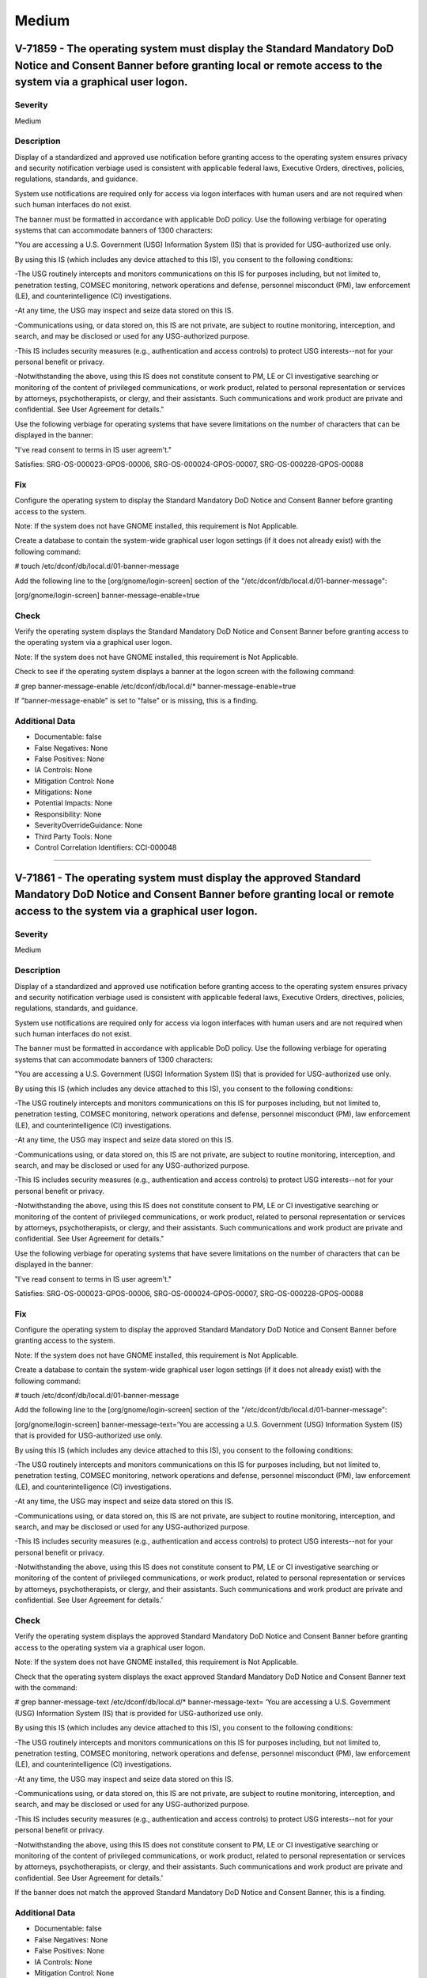 
Medium
======




V-71859 - The operating system must display the Standard Mandatory DoD Notice and Consent Banner before granting local or remote access to the system via a graphical user logon.
---------------------------------------------------------------------------------------------------------------------------------------------------------------------------------

Severity
~~~~~~~~

Medium

Description
~~~~~~~~~~~

Display of a standardized and approved use notification before granting access to the operating system ensures privacy and security notification verbiage used is consistent with applicable federal laws, Executive Orders, directives, policies, regulations, standards, and guidance.

System use notifications are required only for access via logon interfaces with human users and are not required when such human interfaces do not exist.

The banner must be formatted in accordance with applicable DoD policy. Use the following verbiage for operating systems that can accommodate banners of 1300 characters:

"You are accessing a U.S. Government (USG) Information System (IS) that is provided for USG-authorized use only.

By using this IS (which includes any device attached to this IS), you consent to the following conditions:

-The USG routinely intercepts and monitors communications on this IS for purposes including, but not limited to, penetration testing, COMSEC monitoring, network operations and defense, personnel misconduct (PM), law enforcement (LE), and counterintelligence (CI) investigations.

-At any time, the USG may inspect and seize data stored on this IS.

-Communications using, or data stored on, this IS are not private, are subject to routine monitoring, interception, and search, and may be disclosed or used for any USG-authorized purpose.

-This IS includes security measures (e.g., authentication and access controls) to protect USG interests--not for your personal benefit or privacy.

-Notwithstanding the above, using this IS does not constitute consent to PM, LE or CI investigative searching or monitoring of the content of privileged communications, or work product, related to personal representation or services by attorneys, psychotherapists, or clergy, and their assistants. Such communications and work product are private and confidential. See User Agreement for details."

Use the following verbiage for operating systems that have severe limitations on the number of characters that can be displayed in the banner:

"I've read  consent to terms in IS user agreem't."

Satisfies: SRG-OS-000023-GPOS-00006, SRG-OS-000024-GPOS-00007, SRG-OS-000228-GPOS-00088

Fix
~~~

Configure the operating system to display the Standard Mandatory DoD Notice and Consent Banner before granting access to the system.

Note: If the system does not have GNOME installed, this requirement is Not Applicable.

Create a database to contain the system-wide graphical user logon settings (if it does not already exist) with the following command:

# touch /etc/dconf/db/local.d/01-banner-message

Add the following line to the [org/gnome/login-screen] section of the "/etc/dconf/db/local.d/01-banner-message":

[org/gnome/login-screen]
banner-message-enable=true

Check
~~~~~

Verify the operating system displays the Standard Mandatory DoD Notice and Consent Banner before granting access to the operating system via a graphical user logon.

Note: If the system does not have GNOME installed, this requirement is Not Applicable. 

Check to see if the operating system displays a banner at the logon screen with the following command:

# grep banner-message-enable /etc/dconf/db/local.d/*
banner-message-enable=true

If "banner-message-enable" is set to "false" or is missing, this is a finding.

Additional Data
~~~~~~~~~~~~~~~


* Documentable: false

* False Negatives: None

* False Positives: None

* IA Controls: None

* Mitigation Control: None

* Mitigations: None

* Potential Impacts: None

* Responsibility: None

* SeverityOverrideGuidance: None

* Third Party Tools: None

* Control Correlation Identifiers: CCI-000048


----




V-71861 - The operating system must display the approved Standard Mandatory DoD Notice and Consent Banner before granting local or remote access to the system via a graphical user logon.
------------------------------------------------------------------------------------------------------------------------------------------------------------------------------------------

Severity
~~~~~~~~

Medium

Description
~~~~~~~~~~~

Display of a standardized and approved use notification before granting access to the operating system ensures privacy and security notification verbiage used is consistent with applicable federal laws, Executive Orders, directives, policies, regulations, standards, and guidance.

System use notifications are required only for access via logon interfaces with human users and are not required when such human interfaces do not exist.

The banner must be formatted in accordance with applicable DoD policy. Use the following verbiage for operating systems that can accommodate banners of 1300 characters:

"You are accessing a U.S. Government (USG) Information System (IS) that is provided for USG-authorized use only.

By using this IS (which includes any device attached to this IS), you consent to the following conditions:

-The USG routinely intercepts and monitors communications on this IS for purposes including, but not limited to, penetration testing, COMSEC monitoring, network operations and defense, personnel misconduct (PM), law enforcement (LE), and counterintelligence (CI) investigations.

-At any time, the USG may inspect and seize data stored on this IS.

-Communications using, or data stored on, this IS are not private, are subject to routine monitoring, interception, and search, and may be disclosed or used for any USG-authorized purpose.

-This IS includes security measures (e.g., authentication and access controls) to protect USG interests--not for your personal benefit or privacy.

-Notwithstanding the above, using this IS does not constitute consent to PM, LE or CI investigative searching or monitoring of the content of privileged communications, or work product, related to personal representation or services by attorneys, psychotherapists, or clergy, and their assistants. Such communications and work product are private and confidential. See User Agreement for details."

Use the following verbiage for operating systems that have severe limitations on the number of characters that can be displayed in the banner:

"I've read  consent to terms in IS user agreem't."

Satisfies: SRG-OS-000023-GPOS-00006, SRG-OS-000024-GPOS-00007, SRG-OS-000228-GPOS-00088

Fix
~~~

Configure the operating system to display the approved Standard Mandatory DoD Notice and Consent Banner before granting access to the system.

Note: If the system does not have GNOME installed, this requirement is Not Applicable.

Create a database to contain the system-wide graphical user logon settings (if it does not already exist) with the following command:

# touch /etc/dconf/db/local.d/01-banner-message

Add the following line to the [org/gnome/login-screen] section of the "/etc/dconf/db/local.d/01-banner-message":

[org/gnome/login-screen]
banner-message-text=’You are accessing a U.S. Government (USG) Information System (IS) that is provided for USG-authorized use only.

By using this IS (which includes any device attached to this IS), you consent to the following conditions:

-The USG routinely intercepts and monitors communications on this IS for purposes including, but not limited to, penetration testing, COMSEC monitoring, network operations and defense, personnel misconduct (PM), law enforcement (LE), and counterintelligence (CI) investigations.

-At any time, the USG may inspect and seize data stored on this IS.

-Communications using, or data stored on, this IS are not private, are subject to routine monitoring, interception, and search, and may be disclosed or used for any USG-authorized purpose.

-This IS includes security measures (e.g., authentication and access controls) to protect USG interests--not for your personal benefit or privacy.

-Notwithstanding the above, using this IS does not constitute consent to PM, LE or CI investigative searching or monitoring of the content of privileged communications, or work product, related to personal representation or services by attorneys, psychotherapists, or clergy, and their assistants. Such communications and work product are private and confidential. See User Agreement for details.’

Check
~~~~~

Verify the operating system displays the approved Standard Mandatory DoD Notice and Consent Banner before granting access to the operating system via a graphical user logon.

Note: If the system does not have GNOME installed, this requirement is Not Applicable. 

Check that the operating system displays the exact approved Standard Mandatory DoD Notice and Consent Banner text with the command:

# grep banner-message-text /etc/dconf/db/local.d/*
banner-message-text=
‘You are accessing a U.S. Government (USG) Information System (IS) that is provided for USG-authorized use only.

By using this IS (which includes any device attached to this IS), you consent to the following conditions:

-The USG routinely intercepts and monitors communications on this IS for purposes including, but not limited to, penetration testing, COMSEC monitoring, network operations and defense, personnel misconduct (PM), law enforcement (LE), and counterintelligence (CI) investigations.

-At any time, the USG may inspect and seize data stored on this IS.

-Communications using, or data stored on, this IS are not private, are subject to routine monitoring, interception, and search, and may be disclosed or used for any USG-authorized purpose.

-This IS includes security measures (e.g., authentication and access controls) to protect USG interests--not for your personal benefit or privacy.

-Notwithstanding the above, using this IS does not constitute consent to PM, LE or CI investigative searching or monitoring of the content of privileged communications, or work product, related to personal representation or services by attorneys, psychotherapists, or clergy, and their assistants. Such communications and work product are private and confidential. See User Agreement for details.’

If the banner does not match the approved Standard Mandatory DoD Notice and Consent Banner, this is a finding.

Additional Data
~~~~~~~~~~~~~~~


* Documentable: false

* False Negatives: None

* False Positives: None

* IA Controls: None

* Mitigation Control: None

* Mitigations: None

* Potential Impacts: None

* Responsibility: None

* SeverityOverrideGuidance: None

* Third Party Tools: None

* Control Correlation Identifiers: CCI-000048


----




V-71863 - The operating system must display the Standard Mandatory DoD Notice and Consent Banner before granting local or remote access to the system via a command line user logon.
------------------------------------------------------------------------------------------------------------------------------------------------------------------------------------

Severity
~~~~~~~~

Medium

Description
~~~~~~~~~~~

Display of a standardized and approved use notification before granting access to the operating system ensures privacy and security notification verbiage used is consistent with applicable federal laws, Executive Orders, directives, policies, regulations, standards, and guidance.

System use notifications are required only for access via logon interfaces with human users and are not required when such human interfaces do not exist.

The banner must be formatted in accordance with applicable DoD policy. Use the following verbiage for operating systems that can accommodate banners of 1300 characters:

"You are accessing a U.S. Government (USG) Information System (IS) that is provided for USG-authorized use only.

By using this IS (which includes any device attached to this IS), you consent to the following conditions:

-The USG routinely intercepts and monitors communications on this IS for purposes including, but not limited to, penetration testing, COMSEC monitoring, network operations and defense, personnel misconduct (PM), law enforcement (LE), and counterintelligence (CI) investigations.

-At any time, the USG may inspect and seize data stored on this IS.

-Communications using, or data stored on, this IS are not private, are subject to routine monitoring, interception, and search, and may be disclosed or used for any USG-authorized purpose.

-This IS includes security measures (e.g., authentication and access controls) to protect USG interests--not for your personal benefit or privacy.

-Notwithstanding the above, using this IS does not constitute consent to PM, LE or CI investigative searching or monitoring of the content of privileged communications, or work product, related to personal representation or services by attorneys, psychotherapists, or clergy, and their assistants. Such communications and work product are private and confidential. See User Agreement for details."

Use the following verbiage for operating systems that have severe limitations on the number of characters that can be displayed in the banner:

"I've read  consent to terms in IS user agreem't."

Satisfies: SRG-OS-000023-GPOS-00006, SRG-OS-000024-GPOS-00007

Fix
~~~

Configure the operating system to display the Standard Mandatory DoD Notice and Consent Banner before granting access to the system via the command line by editing the "/etc/issue" file.

Replace the default text with the Standard Mandatory DoD Notice and Consent Banner. The DoD required text is:

"You are accessing a U.S. Government (USG) Information System (IS) that is provided for USG-authorized use only.

By using this IS (which includes any device attached to this IS), you consent to the following conditions:

-The USG routinely intercepts and monitors communications on this IS for purposes including, but not limited to, penetration testing, COMSEC monitoring, network operations and defense, personnel misconduct (PM), law enforcement (LE), and counterintelligence (CI) investigations.

-At any time, the USG may inspect and seize data stored on this IS.

-Communications using, or data stored on, this IS are not private, are subject to routine monitoring, interception, and search, and may be disclosed or used for any USG-authorized purpose.

-This IS includes security measures (e.g., authentication and access controls) to protect USG interests -- not for your personal benefit or privacy.

-Notwithstanding the above, using this IS does not constitute consent to PM, LE or CI investigative searching or monitoring of the content of privileged communications, or work product, related to personal representation or services by attorneys, psychotherapists, or clergy, and their assistants. Such communications and work product are private and confidential. See User Agreement for details."

Check
~~~~~

Verify the operating system displays the Standard Mandatory DoD Notice and Consent Banner before granting access to the operating system via a command line user logon.

Check to see if the operating system displays a banner at the command line logon screen with the following command:

# more /etc/issue

The command should return the following text:
"You are accessing a U.S. Government (USG) Information System (IS) that is provided for USG-authorized use only.

By using this IS (which includes any device attached to this IS), you consent to the following conditions:

-The USG routinely intercepts and monitors communications on this IS for purposes including, but not limited to, penetration testing, COMSEC monitoring, network operations and defense, personnel misconduct (PM), law enforcement (LE), and counterintelligence (CI) investigations.

-At any time, the USG may inspect and seize data stored on this IS.

-Communications using, or data stored on, this IS are not private, are subject to routine monitoring, interception, and search, and may be disclosed or used for any USG-authorized purpose.

-This IS includes security measures (e.g., authentication and access controls) to protect USG interests--not for your personal benefit or privacy.

-Notwithstanding the above, using this IS does not constitute consent to PM, LE or CI investigative searching or monitoring of the content of privileged communications, or work product, related to personal representation or services by attorneys, psychotherapists, or clergy, and their assistants. Such communications and work product are private and confidential. See User Agreement for details."

If the operating system does not display a graphical logon banner or the banner does not match the Standard Mandatory DoD Notice and Consent Banner, this is a finding.

If the text in the "/etc/issue" file does not match the Standard Mandatory DoD Notice and Consent Banner, this is a finding.

Additional Data
~~~~~~~~~~~~~~~


* Documentable: false

* False Negatives: None

* False Positives: None

* IA Controls: None

* Mitigation Control: None

* Mitigations: None

* Potential Impacts: None

* Responsibility: None

* SeverityOverrideGuidance: None

* Third Party Tools: None

* Control Correlation Identifiers: CCI-000048


----




V-71891 - The operating system must enable a user session lock until that user re-establishes access using established identification and authentication procedures.
--------------------------------------------------------------------------------------------------------------------------------------------------------------------

Severity
~~~~~~~~

Medium

Description
~~~~~~~~~~~

A session lock is a temporary action taken when a user stops work and moves away from the immediate physical vicinity of the information system but does not want to log out because of the temporary nature of the absence.

The session lock is implemented at the point where session activity can be determined.

Regardless of where the session lock is determined and implemented, once invoked, the session lock must remain in place until the user reauthenticates. No other activity aside from reauthentication must unlock the system.

Satisfies: SRG-OS-000028-GPOS-00009, SRG-OS-000030-GPOS-00011

Fix
~~~

Configure the operating system to enable a user's session lock until that user re-establishes access using established identification and authentication procedures.

Create a database to contain the system-wide screensaver settings (if it does not already exist) with the following command:

# touch /etc/dconf/db/local.d/00-screensaver

Edit “org/gnome/desktop/session” and add or update the following lines:

# Set the lock time out to 900 seconds before the session is considered idle
idle-delay=uint32 900

Edit "org/gnome/desktop/screensaver" and add or update the following lines:

# Set this to true to lock the screen when the screensaver activates
lock-enabled=true
# Set the lock timeout to 180 seconds after the screensaver has been activated
lock-delay=uint32 180

You must include the "uint32" along with the integer key values as shown.

Override the user's setting and prevent the user from changing it by editing “/etc/dconf/db/local.d/locks/screensaver” and adding or updating the following lines:

# Lock desktop screensaver settings
/org/gnome/desktop/session/idle-delay
/org/gnome/desktop/screensaver/lock-enabled
/org/gnome/desktop/screensaver/lock-delay

Update the system databases:

# dconf update

Users must log out and back in again before the system-wide settings take effect.

Check
~~~~~

Verify the operating system enables a user's session lock until that user re-establishes access using established identification and authentication procedures. The screen program must be installed to lock sessions on the console.

Note: If the system does not have GNOME installed, this requirement is Not Applicable.

Check to see if the screen lock is enabled with the following command:

# grep -i lock-enabled /etc/dconf/db/local.d/00-screensaver
lock-enabled=true

If the "lock-enabled" setting is missing or is not set to "true", this is a finding.

Additional Data
~~~~~~~~~~~~~~~


* Documentable: false

* False Negatives: None

* False Positives: None

* IA Controls: None

* Mitigation Control: None

* Mitigations: None

* Potential Impacts: None

* Responsibility: None

* SeverityOverrideGuidance: None

* Third Party Tools: None

* Control Correlation Identifiers: CCI-000056


----




V-71893 - The operating system must initiate a screensaver after a 15-minute period of inactivity for graphical user interfaces.
--------------------------------------------------------------------------------------------------------------------------------

Severity
~~~~~~~~

Medium

Description
~~~~~~~~~~~

A session time-out lock is a temporary action taken when a user stops work and moves away from the immediate physical vicinity of the information system but does not log out because of the temporary nature of the absence. Rather than relying on the user to manually lock their operating system session prior to vacating the vicinity, operating systems need to be able to identify when a user's session has idled and take action to initiate the session lock.

The session lock is implemented at the point where session activity can be determined and/or controlled.

Fix
~~~

Configure the operating system to initiate a screensaver after a 15-minute period of inactivity for graphical user interfaces.

Create a database to contain the system-wide screensaver settings (if it does not already exist) with the following command:

# touch /etc/dconf/db/local.d/00-screensaver

Edit “org/gnome/desktop/session” and add or update the following lines:

# Set the lock time out to 900 seconds before the session is considered idle
idle-delay=uint32 900

Edit "org/gnome/desktop/screensaver" and add or update the following lines:

# Set this to true to lock the screen when the screensaver activates
lock-enabled=true
# Set the lock timeout to 180 seconds after the screensaver has been activated
lock-delay=uint32 180

You must include the "uint32" along with the integer key values as shown.

Override the user's setting and prevent the user from changing it by editing “/etc/dconf/db/local.d/locks/screensaver” and adding or updating the following lines:

# Lock desktop screensaver settings
/org/gnome/desktop/session/idle-delay
/org/gnome/desktop/screensaver/lock-enabled
/org/gnome/desktop/screensaver/lock-delay

Update the system databases:

# dconf update

Users must log out and back in again before the system-wide settings take effect.

Check
~~~~~

Verify the operating system initiates a screensaver after a 15-minute period of inactivity for graphical user interfaces. The screen program must be installed to lock sessions on the console.

Note: If the system does not have GNOME installed, this requirement is Not Applicable.

Check to see if GNOME is configured to display a screensaver after a 15 minute delay with the following command:

# grep -i idle-delay /etc/dconf/db/local.d/*
idle-delay=uint32 900

If the "idle-delay" setting is missing or is not set to "900" or less, this is a finding.

Additional Data
~~~~~~~~~~~~~~~


* Documentable: false

* False Negatives: None

* False Positives: None

* IA Controls: None

* Mitigation Control: None

* Mitigations: None

* Potential Impacts: None

* Responsibility: None

* SeverityOverrideGuidance: None

* Third Party Tools: None

* Control Correlation Identifiers: CCI-000057


----




V-71895 - The operating system must set the idle delay setting for all connection types.
----------------------------------------------------------------------------------------

Severity
~~~~~~~~

Medium

Description
~~~~~~~~~~~

A session time-out lock is a temporary action taken when a user stops work and moves away from the immediate physical vicinity of the information system but does not log out because of the temporary nature of the absence. Rather than relying on the user to manually lock their operating system session prior to vacating the vicinity, operating systems need to be able to identify when a user's session has idled and take action to initiate the session lock.

The session lock is implemented at the point where session activity can be determined and/or controlled.

Fix
~~~

Configure the operating system to prevent a user from overriding a session lock after a 15-minute period of inactivity for graphical user interfaces.

Create a database to contain the system-wide screensaver settings (if it does not already exist) with the following command: 

Note: The example below is using the database "local" for the system, so if the system is using another database in /etc/dconf/profile/user, the file should be created under the appropriate subdirectory.

# touch /etc/dconf/db/local.d/locks/session

Add the setting to lock the screensaver idle delay:

/org/gnome/desktop/screensaver/idle-delay

Check
~~~~~

Verify the operating system prevents a user from overriding session lock after a 15-minute period of inactivity for graphical user interfaces. The screen program must be installed to lock sessions on the console.

Note: If the system does not have GNOME installed, this requirement is Not Applicable.

Determine which profile the system database is using with the following command:
#grep system-db /etc/dconf/profile/user

system-db:local

Check for the lock delay setting with the following command:

Note: The example below is using the database "local" for the system, so the path is "/etc/dconf/db/local.d". This path must be modified if a database other than "local" is being used.

# grep -i idle-delay /etc/dconf/db/local.d/locks/*

/org/gnome/desktop/screensaver/idle-delay

If the command does not return a result, this is a finding.

Additional Data
~~~~~~~~~~~~~~~


* Documentable: false

* False Negatives: None

* False Positives: None

* IA Controls: None

* Mitigation Control: None

* Mitigations: None

* Potential Impacts: None

* Responsibility: None

* SeverityOverrideGuidance: None

* Third Party Tools: None

* Control Correlation Identifiers: CCI-000057


----




V-71897 - The operating system must have the screen package installed.
----------------------------------------------------------------------

Severity
~~~~~~~~

Medium

Description
~~~~~~~~~~~

A session time-out lock is a temporary action taken when a user stops work and moves away from the immediate physical vicinity of the information system but does not log out because of the temporary nature of the absence. Rather than relying on the user to manually lock their operating system session prior to vacating the vicinity, operating systems need to be able to identify when a user's session has idled and take action to initiate the session lock.

The screen package allows for a session lock to be implemented and configured.

Fix
~~~

Install the screen package to allow the initiation a session lock after a 15-minute period of inactivity for graphical users interfaces.

Install the screen program (if it is not on the system) with the following command:

# yum install screen

The console can now be locked with the following key combination: 

ctrl+A x

Check
~~~~~

Verify the operating system has the screen package installed.

Check to see if the screen package is installed with the following command:

# yum list installed | grep screen
screen-4.3.1-3-x86_64.rpm

If is not installed, this is a finding.

Additional Data
~~~~~~~~~~~~~~~


* Documentable: false

* False Negatives: None

* False Positives: None

* IA Controls: None

* Mitigation Control: None

* Mitigations: None

* Potential Impacts: None

* Responsibility: None

* SeverityOverrideGuidance: None

* Third Party Tools: None

* Control Correlation Identifiers: CCI-000057


----




V-71899 - The operating system must initiate a session lock for the screensaver after a period of inactivity for graphical user interfaces.
-------------------------------------------------------------------------------------------------------------------------------------------

Severity
~~~~~~~~

Medium

Description
~~~~~~~~~~~

A session time-out lock is a temporary action taken when a user stops work and moves away from the immediate physical vicinity of the information system but does not log out because of the temporary nature of the absence. Rather than relying on the user to manually lock their operating system session prior to vacating the vicinity, operating systems need to be able to identify when a user's session has idled and take action to initiate the session lock.

The session lock is implemented at the point where session activity can be determined and/or controlled.

Fix
~~~

Configure the operating system to initiate a session lock after a 15-minute period of inactivity for graphical user interfaces.

Create a database to contain the system-wide screensaver settings (if it does not already exist) with the following command: 

# touch /etc/dconf/db/local.d/00-screensaver

Add the setting to enable screensaver locking after 15 minutes of inactivity:

[org/gnome/desktop/screensaver]

idle-activation-enabled=true

Check
~~~~~

Verify the operating system initiates a session lock after a 15-minute period of inactivity for graphical user interfaces. The screen program must be installed to lock sessions on the console.

If it is installed, GNOME must be configured to enforce a session lock after a 15-minute delay. Check for the session lock settings with the following commands:

# grep -i  idle_activation_enabled /etc/dconf/db/local.d/*
[org/gnome/desktop/screensaver]   idle-activation-enabled=true

If "idle-activation-enabled" is not set to "true", this is a finding.

Additional Data
~~~~~~~~~~~~~~~


* Documentable: false

* False Negatives: None

* False Positives: None

* IA Controls: None

* Mitigation Control: None

* Mitigations: None

* Potential Impacts: None

* Responsibility: None

* SeverityOverrideGuidance: None

* Third Party Tools: None

* Control Correlation Identifiers: CCI-000057


----




V-71901 - The operating system must initiate a session lock for graphical user interfaces when the screensaver is activated.
----------------------------------------------------------------------------------------------------------------------------

Severity
~~~~~~~~

Medium

Description
~~~~~~~~~~~

A session time-out lock is a temporary action taken when a user stops work and moves away from the immediate physical vicinity of the information system but does not log out because of the temporary nature of the absence. Rather than relying on the user to manually lock their operating system session prior to vacating the vicinity, operating systems need to be able to identify when a user's session has idled and take action to initiate the session lock.

The session lock is implemented at the point where session activity can be determined and/or controlled.

Fix
~~~

Configure the operating system to initiate a session lock for graphical user interfaces when a screensaver is activated.

Create a database to contain the system-wide screensaver settings (if it does not already exist) with the following command: 

# touch /etc/dconf/db/local.d/00-screensaver

Add the setting to enable session locking when a screensaver is activated:

[org/gnome/desktop/screensaver]
lock-delay=uint32 5

After the setting has been set, run dconf update.

Check
~~~~~

Verify the operating system initiates a session lock a for graphical user interfaces when the screensaver is activated. The screen program must be installed to lock sessions on the console.

Note: If the system does not have GNOME installed, this requirement is Not Applicable.

If GNOME is installed, check to see a session lock occurs when the screensaver is activated with the following command:

# grep -i lock-delay /etc/dconf/db/local.d/*
lock-delay=uint32 5

If the "lock-delay" setting is missing, or is not set, this is a finding.

Additional Data
~~~~~~~~~~~~~~~


* Documentable: false

* False Negatives: None

* False Positives: None

* IA Controls: None

* Mitigation Control: None

* Mitigations: None

* Potential Impacts: None

* Responsibility: None

* SeverityOverrideGuidance: None

* Third Party Tools: None

* Control Correlation Identifiers: CCI-000057


----




V-71903 - When passwords are changed or new passwords are established, the new password must contain at least one upper-case character.
---------------------------------------------------------------------------------------------------------------------------------------

Severity
~~~~~~~~

Medium

Description
~~~~~~~~~~~

Use of a complex password helps to increase the time and resources required to compromise the password. Password complexity, or strength, is a measure of the effectiveness of a password in resisting attempts at guessing and brute-force attacks.

Password complexity is one factor of several that determines how long it takes to crack a password. The more complex the password, the greater the number of possible combinations that need to be tested before the password is compromised.

Fix
~~~

Configure the operating system to enforce password complexity by requiring that at least one upper-case character be used by setting the "ucredit" option.

Add the following line to "/etc/security/pwquality.conf" (or modify the line to have the required value):

ucredit = -1

Check
~~~~~

Note: The value to require a number of upper-case characters to be set is expressed as a negative number in "/etc/security/pwquality.conf".

Check the value for "ucredit" in "/etc/security/pwquality.conf" with the following command:

# grep ucredit /etc/security/pwquality.conf 
ucredit = -1

If the value of "ucredit" is not set to a negative value, this is a finding.

Additional Data
~~~~~~~~~~~~~~~


* Documentable: false

* False Negatives: None

* False Positives: None

* IA Controls: None

* Mitigation Control: None

* Mitigations: None

* Potential Impacts: None

* Responsibility: None

* SeverityOverrideGuidance: None

* Third Party Tools: None

* Control Correlation Identifiers: CCI-000192


----




V-71905 - When passwords are changed or new passwords are established, the new password must contain at least one lower-case character.
---------------------------------------------------------------------------------------------------------------------------------------

Severity
~~~~~~~~

Medium

Description
~~~~~~~~~~~

Use of a complex password helps to increase the time and resources required to compromise the password. Password complexity, or strength, is a measure of the effectiveness of a password in resisting attempts at guessing and brute-force attacks.

Password complexity is one factor of several that determines how long it takes to crack a password. The more complex the password, the greater the number of possible combinations that need to be tested before the password is compromised.

Fix
~~~

Configure the operating system to lock an account for the maximum period when three unsuccessful logon attempts in 15 minutes are made.

Modify the first three lines of the "auth" section of the "/etc/pam.d/system-auth-ac" and "/etc/pam.d/password-auth-ac" files to match the following lines:

Note: RHEL 7.3 and later allows for a value of “never” for "unlock_time". This is an acceptable value but should be used with caution if availability is a concern.

auth        required       pam_faillock.so preauth silent audit deny=3 even_deny_root fail_interval=900 unlock_time=604800
auth        sufficient     pam_unix.so try_first_pass
auth        [default=die]  pam_faillock.so authfail audit deny=3 even_deny_root fail_interval=900 unlock_time=604800

and run the "authconfig" command.

Check
~~~~~

Note: The value to require a number of lower-case characters to be set is expressed as a negative number in "/etc/security/pwquality.conf".

Check the value for "lcredit" in "/etc/security/pwquality.conf" with the following command:

# grep lcredit /etc/security/pwquality.conf 
lcredit = -1 

If the value of "lcredit" is not set to a negative value, this is a finding.

Additional Data
~~~~~~~~~~~~~~~


* Documentable: false

* False Negatives: None

* False Positives: None

* IA Controls: None

* Mitigation Control: None

* Mitigations: None

* Potential Impacts: None

* Responsibility: None

* SeverityOverrideGuidance: None

* Third Party Tools: None

* Control Correlation Identifiers: CCI-000193


----




V-71907 - When passwords are changed or new passwords are assigned, the new password must contain at least one numeric character.
---------------------------------------------------------------------------------------------------------------------------------

Severity
~~~~~~~~

Medium

Description
~~~~~~~~~~~

Use of a complex password helps to increase the time and resources required to compromise the password. Password complexity, or strength, is a measure of the effectiveness of a password in resisting attempts at guessing and brute-force attacks.

Password complexity is one factor of several that determines how long it takes to crack a password. The more complex the password, the greater the number of possible combinations that need to be tested before the password is compromised.

Fix
~~~

Configure the operating system to enforce password complexity by requiring that at least one numeric character be used by setting the "dcredit" option.

Add the following line to /etc/security/pwquality.conf (or modify the line to have the required value):

dcredit = -1

Check
~~~~~

Note: The value to require a number of numeric characters to be set is expressed as a negative number in "/etc/security/pwquality.conf".

Check the value for "dcredit" in "/etc/security/pwquality.conf" with the following command:

# grep dcredit /etc/security/pwquality.conf 
dcredit = -1 

If the value of "dcredit" is not set to a negative value, this is a finding.

Additional Data
~~~~~~~~~~~~~~~


* Documentable: false

* False Negatives: None

* False Positives: None

* IA Controls: None

* Mitigation Control: None

* Mitigations: None

* Potential Impacts: None

* Responsibility: None

* SeverityOverrideGuidance: None

* Third Party Tools: None

* Control Correlation Identifiers: CCI-000194


----




V-71909 - When passwords are changed or new passwords are assigned, the new password must contain at least one special character.
---------------------------------------------------------------------------------------------------------------------------------

Severity
~~~~~~~~

Medium

Description
~~~~~~~~~~~

Use of a complex password helps to increase the time and resources required to compromise the password. Password complexity, or strength, is a measure of the effectiveness of a password in resisting attempts at guessing and brute-force attacks.

Password complexity is one factor of several that determines how long it takes to crack a password. The more complex the password, the greater the number of possible combinations that need to be tested before the password is compromised.

Fix
~~~

Configure the operating system to enforce password complexity by requiring that at least one special character be used by setting the "dcredit" option.

Add the following line to "/etc/security/pwquality.conf" (or modify the line to have the required value):

ocredit = -1

Check
~~~~~

Verify the operating system enforces password complexity by requiring that at least one special character be used.

Note: The value to require a number of special characters to be set is expressed as a negative number in "/etc/security/pwquality.conf".

Check the value for "ocredit" in "/etc/security/pwquality.conf" with the following command:

# grep ocredit /etc/security/pwquality.conf 
ocredit=-1

If the value of "ocredit" is not set to a negative value, this is a finding.

Additional Data
~~~~~~~~~~~~~~~


* Documentable: false

* False Negatives: None

* False Positives: None

* IA Controls: None

* Mitigation Control: None

* Mitigations: None

* Potential Impacts: None

* Responsibility: None

* SeverityOverrideGuidance: None

* Third Party Tools: None

* Control Correlation Identifiers: CCI-001619


----




V-71911 - When passwords are changed a minimum of eight of the total number of characters must be changed.
----------------------------------------------------------------------------------------------------------

Severity
~~~~~~~~

Medium

Description
~~~~~~~~~~~

Use of a complex password helps to increase the time and resources required to compromise the password. Password complexity, or strength, is a measure of the effectiveness of a password in resisting attempts at guessing and brute-force attacks.

Password complexity is one factor of several that determines how long it takes to crack a password. The more complex the password, the greater the number of possible combinations that need to be tested before the password is compromised.

Fix
~~~

Configure the operating system to require the change of at least eight of the total number of characters when passwords are changed by setting the "difok" option.

Add the following line to "/etc/security/pwquality.conf" (or modify the line to have the required value):

difok = 8

Check
~~~~~

The "difok" option sets the number of characters in a password that must not be present in the old password.

Check for the value of the "difok" option in "/etc/security/pwquality.conf" with the following command:

# grep difok /etc/security/pwquality.conf 
difok = 8

If the value of "difok" is set to less than "8", this is a finding.

Additional Data
~~~~~~~~~~~~~~~


* Documentable: false

* False Negatives: None

* False Positives: None

* IA Controls: None

* Mitigation Control: None

* Mitigations: None

* Potential Impacts: None

* Responsibility: None

* SeverityOverrideGuidance: None

* Third Party Tools: None

* Control Correlation Identifiers: CCI-000195


----




V-71913 - When passwords are changed a minimum of four character classes must be changed.
-----------------------------------------------------------------------------------------

Severity
~~~~~~~~

Medium

Description
~~~~~~~~~~~

Use of a complex password helps to increase the time and resources required to compromise the password. Password complexity, or strength, is a measure of the effectiveness of a password in resisting attempts at guessing and brute-force attacks.

Password complexity is one factor of several that determines how long it takes to crack a password. The more complex the password, the greater the number of possible combinations that need to be tested before the password is compromised.

Fix
~~~

Configure the operating system to require the change of at least four character classes when passwords are changed by setting the "minclass" option.

Add the following line to "/etc/security/pwquality.conf conf" (or modify the line to have the required value):

minclass = 4

Check
~~~~~

The "minclass" option sets the minimum number of required classes of characters for the new password (digits, upper-case, lower-case, others).

Check for the value of the "minclass" option in "/etc/security/pwquality.conf" with the following command:

# grep minclass /etc/security/pwquality.conf 
minclass = 4

If the value of "minclass" is set to less than "4", this is a finding.

Additional Data
~~~~~~~~~~~~~~~


* Documentable: false

* False Negatives: None

* False Positives: None

* IA Controls: None

* Mitigation Control: None

* Mitigations: None

* Potential Impacts: None

* Responsibility: None

* SeverityOverrideGuidance: None

* Third Party Tools: None

* Control Correlation Identifiers: CCI-000195


----




V-71915 - When passwords are changed the number of repeating consecutive characters must not be more than four characters.
--------------------------------------------------------------------------------------------------------------------------

Severity
~~~~~~~~

Medium

Description
~~~~~~~~~~~

Use of a complex password helps to increase the time and resources required to compromise the password. Password complexity, or strength, is a measure of the effectiveness of a password in resisting attempts at guessing and brute-force attacks.

Password complexity is one factor of several that determines how long it takes to crack a password. The more complex the password, the greater the number of possible combinations that need to be tested before the password is compromised.

Fix
~~~

Configure the operating system to require the change of the number of repeating consecutive characters when passwords are changed by setting the "maxrepeat" option.

Add the following line to "/etc/security/pwquality.conf conf" (or modify the line to have the required value):

maxrepeat = 2

Check
~~~~~

The "maxrepeat" option sets the maximum number of allowed same consecutive characters in a new password.

Check for the value of the "maxrepeat" option in "/etc/security/pwquality.conf" with the following command:

# grep maxrepeat /etc/security/pwquality.conf 
maxrepeat = 2

If the value of "maxrepeat" is set to more than "2", this is a finding.

Additional Data
~~~~~~~~~~~~~~~


* Documentable: false

* False Negatives: None

* False Positives: None

* IA Controls: None

* Mitigation Control: None

* Mitigations: None

* Potential Impacts: None

* Responsibility: None

* SeverityOverrideGuidance: None

* Third Party Tools: None

* Control Correlation Identifiers: CCI-000195


----




V-71917 - When passwords are changed the number of repeating characters of the same character class must not be more than four characters.
------------------------------------------------------------------------------------------------------------------------------------------

Severity
~~~~~~~~

Medium

Description
~~~~~~~~~~~

Use of a complex password helps to increase the time and resources required to compromise the password. Password complexity, or strength, is a measure of the effectiveness of a password in resisting attempts at guessing and brute-force attacks.

Password complexity is one factor of several that determines how long it takes to crack a password. The more complex the password, the greater the number of possible combinations that need to be tested before the password is compromised.

Fix
~~~

Configure the operating system to require the change of the number of repeating characters of the same character class when passwords are changed by setting the "maxclassrepeat" option.

Add the following line to "/etc/security/pwquality.conf" conf (or modify the line to have the required value):

maxclassrepeat = 4

Check
~~~~~

The "maxclassrepeat" option sets the maximum number of allowed same consecutive characters in the same class in the new password.

Check for the value of the "maxclassrepeat" option in "/etc/security/pwquality.conf" with the following command:

# grep maxclassrepeat /etc/security/pwquality.conf 
maxclassrepeat = 4

If the value of "maxclassrepeat" is set to more than "4", this is a finding.

Additional Data
~~~~~~~~~~~~~~~


* Documentable: false

* False Negatives: None

* False Positives: None

* IA Controls: None

* Mitigation Control: None

* Mitigations: None

* Potential Impacts: None

* Responsibility: None

* SeverityOverrideGuidance: None

* Third Party Tools: None

* Control Correlation Identifiers: CCI-000195


----




V-71919 - The PAM system service must be configured to store only encrypted representations of passwords.
---------------------------------------------------------------------------------------------------------

Severity
~~~~~~~~

Medium

Description
~~~~~~~~~~~

Passwords need to be protected at all times, and encryption is the standard method for protecting passwords. If passwords are not encrypted, they can be plainly read (i.e., clear text) and easily compromised. Passwords encrypted with a weak algorithm are no more protected than if they are kept in plain text.

Fix
~~~

Configure the operating system to store only SHA512 encrypted representations of passwords.

Add the following line in "/etc/pam.d/system-auth-ac":

password sufficient pam_unix.so sha512

and run the "authconfig" command.

Check
~~~~~

Verify the PAM system service is configured to store only encrypted representations of passwords. The strength of encryption that must be used to hash passwords for all accounts is SHA512.

Check that the system is configured to create SHA512 hashed passwords with the following command:

# grep password /etc/pam.d/system-auth-ac
password sufficient pam_unix.so sha512

If the "/etc/pam.d/system-auth-ac" configuration files allow for password hashes other than SHA512 to be used, this is a finding.

Additional Data
~~~~~~~~~~~~~~~


* Documentable: false

* False Negatives: None

* False Positives: None

* IA Controls: None

* Mitigation Control: None

* Mitigations: None

* Potential Impacts: None

* Responsibility: None

* SeverityOverrideGuidance: None

* Third Party Tools: None

* Control Correlation Identifiers: CCI-000196


----




V-71921 - The shadow file must be configured to store only encrypted representations of passwords.
--------------------------------------------------------------------------------------------------

Severity
~~~~~~~~

Medium

Description
~~~~~~~~~~~

Passwords need to be protected at all times, and encryption is the standard method for protecting passwords. If passwords are not encrypted, they can be plainly read (i.e., clear text) and easily compromised. Passwords encrypted with a weak algorithm are no more protected than if they are kept in plain text.

Fix
~~~

Configure the operating system to store only SHA512 encrypted representations of passwords.

Add or update the following line in "/etc/login.defs":

ENCRYPT_METHOD SHA512

Check
~~~~~

Verify the system's shadow file is configured to store only encrypted representations of passwords. The strength of encryption that must be used to hash passwords for all accounts is SHA512.

Check that the system is configured to create SHA512 hashed passwords with the following command:

# grep -i encrypt /etc/login.defs
ENCRYPT_METHOD SHA512

If the "/etc/login.defs" configuration file does not exist or allows for password hashes other than SHA512 to be used, this is a finding.

Additional Data
~~~~~~~~~~~~~~~


* Documentable: false

* False Negatives: None

* False Positives: None

* IA Controls: None

* Mitigation Control: None

* Mitigations: None

* Potential Impacts: None

* Responsibility: None

* SeverityOverrideGuidance: None

* Third Party Tools: None

* Control Correlation Identifiers: CCI-000196


----




V-71923 - User and group account administration utilities must be configured to store only encrypted representations of passwords.
----------------------------------------------------------------------------------------------------------------------------------

Severity
~~~~~~~~

Medium

Description
~~~~~~~~~~~

Passwords need to be protected at all times, and encryption is the standard method for protecting passwords. If passwords are not encrypted, they can be plainly read (i.e., clear text) and easily compromised. Passwords encrypted with a weak algorithm are no more protected than if they are kept in plain text.

Fix
~~~

Configure the operating system to store only SHA512 encrypted representations of passwords.

Add or update the following line in "/etc/libuser.conf" in the [defaults] section: 

crypt_style = sha512

Check
~~~~~

Verify the user and group account administration utilities are configured to store only encrypted representations of passwords. The strength of encryption that must be used to hash passwords for all accounts is "SHA512".

Check that the system is configured to create "SHA512" hashed passwords with the following command:

# cat /etc/libuser.conf | grep -i sha512

crypt_style = sha512

If the "crypt_style" variable is not set to "sha512", is not in the defaults section, or does not exist, this is a finding.

Additional Data
~~~~~~~~~~~~~~~


* Documentable: false

* False Negatives: None

* False Positives: None

* IA Controls: None

* Mitigation Control: None

* Mitigations: None

* Potential Impacts: None

* Responsibility: None

* SeverityOverrideGuidance: None

* Third Party Tools: None

* Control Correlation Identifiers: CCI-000196


----




V-71925 - Passwords for new users must be restricted to a 24 hours/1 day minimum lifetime.
------------------------------------------------------------------------------------------

Severity
~~~~~~~~

Medium

Description
~~~~~~~~~~~

Enforcing a minimum password lifetime helps to prevent repeated password changes to defeat the password reuse or history enforcement requirement. If users are allowed to immediately and continually change their password, the password could be repeatedly changed in a short period of time to defeat the organization's policy regarding password reuse.

Fix
~~~

Configure the operating system to enforce 24 hours/1 day as the minimum password lifetime.

Add the following line in "/etc/login.defs" (or modify the line to have the required value):

PASS_MIN_DAYS     1

Check
~~~~~

Verify the operating system enforces 24 hours/1 day as the minimum password lifetime for new user accounts.

Check for the value of "PASS_MIN_DAYS" in "/etc/login.defs" with the following command: 

# grep -i pass_min_days /etc/login.defs
PASS_MIN_DAYS     1

If the "PASS_MIN_DAYS" parameter value is not "1" or greater, or is commented out, this is a finding.

Additional Data
~~~~~~~~~~~~~~~


* Documentable: false

* False Negatives: None

* False Positives: None

* IA Controls: None

* Mitigation Control: None

* Mitigations: None

* Potential Impacts: None

* Responsibility: None

* SeverityOverrideGuidance: None

* Third Party Tools: None

* Control Correlation Identifiers: CCI-000198


----




V-71927 - Passwords must be restricted to a 24 hours/1 day minimum lifetime.
----------------------------------------------------------------------------

Severity
~~~~~~~~

Medium

Description
~~~~~~~~~~~

Enforcing a minimum password lifetime helps to prevent repeated password changes to defeat the password reuse or history enforcement requirement. If users are allowed to immediately and continually change their password, the password could be repeatedly changed in a short period of time to defeat the organization's policy regarding password reuse.

Fix
~~~

Configure non-compliant accounts to enforce a 24 hours/1 day minimum password lifetime:

# chage -m 1 [user]

Check
~~~~~

Check whether the minimum time period between password changes for each user account is one day or greater.

# awk -F: '$4 < 1 {print $1}' /etc/shadow

If any results are returned that are not associated with a system account, this is a finding.

Additional Data
~~~~~~~~~~~~~~~


* Documentable: false

* False Negatives: None

* False Positives: None

* IA Controls: None

* Mitigation Control: None

* Mitigations: None

* Potential Impacts: None

* Responsibility: None

* SeverityOverrideGuidance: None

* Third Party Tools: None

* Control Correlation Identifiers: CCI-000198


----




V-71929 - Passwords for new users must be restricted to a 60-day maximum lifetime.
----------------------------------------------------------------------------------

Severity
~~~~~~~~

Medium

Description
~~~~~~~~~~~

Any password, no matter how complex, can eventually be cracked. Therefore, passwords need to be changed periodically. If the operating system does not limit the lifetime of passwords and force users to change their passwords, there is the risk that the operating system passwords could be compromised.

Fix
~~~

Configure the operating system to enforce a 60-day maximum password lifetime restriction.

Add the following line in "/etc/login.defs" (or modify the line to have the required value):

PASS_MAX_DAYS     60

Check
~~~~~

Verify the operating system enforces a 60-day maximum password lifetime restriction for new user accounts.

Check for the value of "PASS_MAX_DAYS" in "/etc/login.defs" with the following command:

# grep -i pass_max_days /etc/login.defs
PASS_MAX_DAYS     60

If the "PASS_MAX_DAYS" parameter value is not 60 or less, or is commented out, this is a finding.

Additional Data
~~~~~~~~~~~~~~~


* Documentable: false

* False Negatives: None

* False Positives: None

* IA Controls: None

* Mitigation Control: None

* Mitigations: None

* Potential Impacts: None

* Responsibility: None

* SeverityOverrideGuidance: None

* Third Party Tools: None

* Control Correlation Identifiers: CCI-000199


----




V-71931 - Existing passwords must be restricted to a 60-day maximum lifetime.
-----------------------------------------------------------------------------

Severity
~~~~~~~~

Medium

Description
~~~~~~~~~~~

Any password, no matter how complex, can eventually be cracked. Therefore, passwords need to be changed periodically. If the operating system does not limit the lifetime of passwords and force users to change their passwords, there is the risk that the operating system passwords could be compromised.

Fix
~~~

Configure non-compliant accounts to enforce a 60-day maximum password lifetime restriction.

# chage -M 60 [user]

Check
~~~~~

Check whether the maximum time period for existing passwords is restricted to 60 days.

# awk -F: '$5 > 60 {print $1}' /etc/shadow

If any results are returned that are not associated with a system account, this is a finding.

Additional Data
~~~~~~~~~~~~~~~


* Documentable: false

* False Negatives: None

* False Positives: None

* IA Controls: None

* Mitigation Control: None

* Mitigations: None

* Potential Impacts: None

* Responsibility: None

* SeverityOverrideGuidance: None

* Third Party Tools: None

* Control Correlation Identifiers: CCI-000199


----




V-71933 - Passwords must be prohibited from reuse for a minimum of five generations.
------------------------------------------------------------------------------------

Severity
~~~~~~~~

Medium

Description
~~~~~~~~~~~

Password complexity, or strength, is a measure of the effectiveness of a password in resisting attempts at guessing and brute-force attacks. If the information system or application allows the user to consecutively reuse their password when that password has exceeded its defined lifetime, the end result is a password that is not changed per policy requirements.

Fix
~~~

Configure the operating system to prohibit password reuse for a minimum of five generations.

Add the following line in "/etc/pam.d/system-auth-ac" (or modify the line to have the required value):

password sufficient pam_unix.so use_authtok sha512 shadow remember=5

and run the "authconfig" command.

Check
~~~~~

Verify the operating system prohibits password reuse for a minimum of five generations.

Check for the value of the "remember" argument in "/etc/pam.d/system-auth-ac" with the following command:

# grep -i remember /etc/pam.d/system-auth-ac
password sufficient pam_unix.so use_authtok sha512 shadow remember=5

If the line containing the "pam_unix.so" line does not have the "remember" module argument set, or the value of the "remember" module argument is set to less than "5", this is a finding.

Additional Data
~~~~~~~~~~~~~~~


* Documentable: false

* False Negatives: None

* False Positives: None

* IA Controls: None

* Mitigation Control: None

* Mitigations: None

* Potential Impacts: None

* Responsibility: None

* SeverityOverrideGuidance: None

* Third Party Tools: None

* Control Correlation Identifiers: CCI-000200


----




V-71935 - Passwords must be a minimum of 15 characters in length.
-----------------------------------------------------------------

Severity
~~~~~~~~

Medium

Description
~~~~~~~~~~~

The shorter the password, the lower the number of possible combinations that need to be tested before the password is compromised.

Password complexity, or strength, is a measure of the effectiveness of a password in resisting attempts at guessing and brute-force attacks. Password length is one factor of several that helps to determine strength and how long it takes to crack a password. Use of more characters in a password helps to exponentially increase the time and/or resources required to compromise the password.

Fix
~~~

Configure operating system to enforce a minimum 15-character password length.

Add the following line to "/etc/security/pwquality.conf" (or modify the line to have the required value):

minlen = 15

Check
~~~~~

Verify the operating system enforces a minimum 15-character password length. The "minlen" option sets the minimum number of characters in a new password.

Check for the value of the "minlen" option in "/etc/security/pwquality.conf" with the following command:

# grep minlen /etc/security/pwquality.conf
minlen = 15

If the command does not return a "minlen" value of 15 or greater, this is a finding.

Additional Data
~~~~~~~~~~~~~~~


* Documentable: false

* False Negatives: None

* False Positives: None

* IA Controls: None

* Mitigation Control: None

* Mitigations: None

* Potential Impacts: None

* Responsibility: None

* SeverityOverrideGuidance: None

* Third Party Tools: None

* Control Correlation Identifiers: CCI-000205


----




V-71941 - The operating system must disable account identifiers (individuals, groups, roles, and devices) if the password expires.
----------------------------------------------------------------------------------------------------------------------------------

Severity
~~~~~~~~

Medium

Description
~~~~~~~~~~~

Inactive identifiers pose a risk to systems and applications because attackers may exploit an inactive identifier and potentially obtain undetected access to the system. Owners of inactive accounts will not notice if unauthorized access to their user account has been obtained.

Operating systems need to track periods of inactivity and disable application identifiers after zero days of inactivity.

Fix
~~~

Configure the operating system to disable account identifiers (individuals, groups, roles, and devices) after the password expires.

Add the following line to "/etc/default/useradd" (or modify the line to have the required value):

INACTIVE=0

Check
~~~~~

Verify the operating system disables account identifiers (individuals, groups, roles, and devices) after the password expires with the following command:

# grep -i inactive /etc/default/useradd
INACTIVE=0

If the value is not set to "0", is commented out, or is not defined, this is a finding.

Additional Data
~~~~~~~~~~~~~~~


* Documentable: false

* False Negatives: None

* False Positives: None

* IA Controls: None

* Mitigation Control: None

* Mitigations: None

* Potential Impacts: None

* Responsibility: None

* SeverityOverrideGuidance: None

* Third Party Tools: None

* Control Correlation Identifiers: CCI-000795


----




V-71943 - Accounts subject to three unsuccessful logon attempts within 15 minutes must be locked for the maximum configurable period.
-------------------------------------------------------------------------------------------------------------------------------------

Severity
~~~~~~~~

Medium

Description
~~~~~~~~~~~

By limiting the number of failed logon attempts, the risk of unauthorized system access via user password guessing, otherwise known as brute-forcing, is reduced. Limits are imposed by locking the account.

Satisfies: SRG-OS-000329-GPOS-00128, SRG-OS-000021-GPOS-00005

Fix
~~~

Configure the operating system to lock an account for the maximum period when three unsuccessful logon attempts in 15 minutes are made.

Modify the first three lines of the auth section of the "/etc/pam.d/system-auth-ac" and "/etc/pam.d/password-auth-ac" files to match the following lines:

auth        required       pam_faillock.so preauth silent audit deny=3 even_deny_root fail_interval=900 unlock_time=604800
auth        sufficient     pam_unix.so try_first_pass
auth        [default=die]  pam_faillock.so authfail audit deny=3 even_deny_root fail_interval=900 unlock_time=604800

and run the "authconfig" command.

Check
~~~~~

Verify the operating system automatically locks an account for the maximum period for which the system can be configured.

Check that the system locks an account for the maximum period after three unsuccessful logon attempts within a period of 15 minutes with the following command:

# grep pam_faillock.so /etc/pam.d/password-auth-ac
auth        required       pam_faillock.so preauth silent audit deny=3 even_deny_root unlock_time=604800
auth        [default=die]  pam_faillock.so authfail audit deny=3 even_deny_root unlock_time=604800

If the "unlock_time" setting is greater than "604800" on both lines with the "pam_faillock.so" module name or is missing from a line, this is a finding.

Additional Data
~~~~~~~~~~~~~~~


* Documentable: false

* False Negatives: None

* False Positives: None

* IA Controls: None

* Mitigation Control: None

* Mitigations: None

* Potential Impacts: None

* Responsibility: None

* SeverityOverrideGuidance: None

* Third Party Tools: None

* Control Correlation Identifiers: CCI-002238


----




V-71945 - If three unsuccessful root logon attempts within 15 minutes occur the associated account must be locked.
------------------------------------------------------------------------------------------------------------------

Severity
~~~~~~~~

Medium

Description
~~~~~~~~~~~

By limiting the number of failed logon attempts, the risk of unauthorized system access via user password guessing, otherwise known as brute-forcing, is reduced. Limits are imposed by locking the account.

Satisfies: SRG-OS-000329-GPOS-00128, SRG-OS-000021-GPOS-00005

Fix
~~~

Configure the operating system to automatically lock the root account until the locked account is released by an administrator when three unsuccessful logon attempts in 15 minutes are made.

Modify the first three lines of the auth section of the "/etc/pam.d/system-auth-ac" and "/etc/pam.d/password-auth-ac" files to match the following lines:

auth        required       pam_faillock.so preauth silent audit deny=3 even_deny_root fail_interval=900 unlock_time=604800
auth        sufficient     pam_unix.so try_first_pass
auth        [default=die]  pam_faillock.so authfail audit deny=3 even_deny_root fail_interval=900 unlock_time=604800

and run the "authconfig" command.

Check
~~~~~

Verify the operating system automatically locks the root account until it is released by an administrator when three unsuccessful logon attempts in 15 minutes are made.

# grep pam_faillock.so /etc/pam.d/password-auth-ac
auth        required       pam_faillock.so preauth silent audit deny=3 even_deny_root fail_interval=900
auth        [default=die]  pam_faillock.so authfail audit deny=3 even_deny_root fail_interval=900

If the "even_deny_root" setting is not defined on both lines with the "pam_faillock.so" module name, this is a finding.

Additional Data
~~~~~~~~~~~~~~~


* Documentable: false

* False Negatives: None

* False Positives: None

* IA Controls: None

* Mitigation Control: None

* Mitigations: None

* Potential Impacts: None

* Responsibility: None

* SeverityOverrideGuidance: None

* Third Party Tools: None

* Control Correlation Identifiers: CCI-002238


----




V-71947 - Users must provide a password for privilege escalation.
-----------------------------------------------------------------

Severity
~~~~~~~~

Medium

Description
~~~~~~~~~~~

Without re-authentication, users may access resources or perform tasks for which they do not have authorization. 

When operating systems provide the capability to escalate a functional capability, it is critical the user re-authenticate.

Satisfies: SRG-OS-000373-GPOS-00156, SRG-OS-000373-GPOS-00157, SRG-OS-000373-GPOS-00158

Fix
~~~

Configure the operating system to require users to supply a password for privilege escalation.

Check the configuration of the "/etc/sudoers" and "/etc/sudoers.d/*" files with the following command:

# grep -i nopasswd /etc/sudoers /etc/sudoers.d/*

Remove any occurrences of "NOPASSWD" tags in the file.

Check
~~~~~

Verify the operating system requires users to supply a password for privilege escalation.

Check the configuration of the "/etc/sudoers" and "/etc/sudoers.d/*" files with the following command:

# grep -i nopasswd /etc/sudoers /etc/sudoers.d/*

If any uncommented line is found with a "NOPASSWD" tag, this is a finding.

Additional Data
~~~~~~~~~~~~~~~


* Documentable: false

* False Negatives: None

* False Positives: None

* IA Controls: None

* Mitigation Control: None

* Mitigations: None

* Potential Impacts: None

* Responsibility: None

* SeverityOverrideGuidance: None

* Third Party Tools: None

* Control Correlation Identifiers: CCI-002038


----




V-71949 - Users must re-authenticate for privilege escalation.
--------------------------------------------------------------

Severity
~~~~~~~~

Medium

Description
~~~~~~~~~~~

Without re-authentication, users may access resources or perform tasks for which they do not have authorization. 

When operating systems provide the capability to escalate a functional capability, it is critical the user reauthenticate.

Satisfies: SRG-OS-000373-GPOS-00156, SRG-OS-000373-GPOS-00157, SRG-OS-000373-GPOS-00158

Fix
~~~

Configure the operating system to require users to reauthenticate for privilege escalation.

Check the configuration of the "/etc/sudoers" and "/etc/sudoers.d/*" files with the following command:

Remove any occurrences of "!authenticate" tags in the file.

Check
~~~~~

Verify the operating system requires users to reauthenticate for privilege escalation.

Check the configuration of the "/etc/sudoers" and "/etc/sudoers.d/*" files with the following command:

# grep -i authenticate /etc/sudoers /etc/sudoers.d/*

If any line is found with a "!authenticate" tag, this is a finding.

Additional Data
~~~~~~~~~~~~~~~


* Documentable: false

* False Negatives: None

* False Positives: None

* IA Controls: None

* Mitigation Control: None

* Mitigations: None

* Potential Impacts: None

* Responsibility: None

* SeverityOverrideGuidance: None

* Third Party Tools: None

* Control Correlation Identifiers: CCI-002038


----




V-71951 - The delay between logon prompts following a failed console logon attempt must be at least four seconds.
-----------------------------------------------------------------------------------------------------------------

Severity
~~~~~~~~

Medium

Description
~~~~~~~~~~~

Configuring the operating system to implement organization-wide security implementation guides and security checklists verifies compliance with federal standards and establishes a common security baseline across DoD that reflects the most restrictive security posture consistent with operational requirements.

Configuration settings are the set of parameters that can be changed in hardware, software, or firmware components of the system that affect the security posture and/or functionality of the system. Security-related parameters are those parameters impacting the security state of the system, including the parameters required to satisfy other security control requirements. Security-related parameters include, for example, registry settings; account, file, and directory permission settings; and settings for functions, ports, protocols, services, and remote connections.

Fix
~~~

Configure the operating system to enforce a delay of at least four seconds between logon prompts following a failed console logon attempt.

Modify the "/etc/login.defs" file to set the "FAIL_DELAY" parameter to "4" or greater:

FAIL_DELAY 4

Check
~~~~~

Verify the operating system enforces a delay of at least four seconds between console logon prompts following a failed logon attempt.

Check the value of the "fail_delay" parameter in the "/etc/login.defs" file with the following command:

# grep -i fail_delay /etc/login.defs
FAIL_DELAY 4

If the value of "FAIL_DELAY" is not set to "4" or greater, this is a finding.

Additional Data
~~~~~~~~~~~~~~~


* Documentable: false

* False Negatives: None

* False Positives: None

* IA Controls: None

* Mitigation Control: None

* Mitigations: None

* Potential Impacts: None

* Responsibility: None

* SeverityOverrideGuidance: None

* Third Party Tools: None

* Control Correlation Identifiers: CCI-000366


----




V-71957 - The operating system must not allow users to override SSH environment variables.
------------------------------------------------------------------------------------------

Severity
~~~~~~~~

Medium

Description
~~~~~~~~~~~

Failure to restrict system access to authenticated users negatively impacts operating system security.

Fix
~~~

Configure the operating system to not allow users to override environment variables to the SSH daemon.

Edit the "/etc/ssh/sshd_config" file to uncomment or add the line for "PermitUserEnvironment" keyword and set the value to "no":

PermitUserEnvironment no

The SSH service must be restarted for changes to take effect.

Check
~~~~~

Verify the operating system does not allow users to override environment variables to the SSH daemon.

Check for the value of the "PermitUserEnvironment" keyword with the following command:

# grep -i permituserenvironment /etc/ssh/sshd_config
PermitUserEnvironment no

If the "PermitUserEnvironment" keyword is not set to "no", is missing, or is commented out, this is a finding.

Additional Data
~~~~~~~~~~~~~~~


* Documentable: false

* False Negatives: None

* False Positives: None

* IA Controls: None

* Mitigation Control: None

* Mitigations: None

* Potential Impacts: None

* Responsibility: None

* SeverityOverrideGuidance: None

* Third Party Tools: None

* Control Correlation Identifiers: CCI-000366


----




V-71959 - The operating system must not allow a non-certificate trusted host SSH logon to the system.
-----------------------------------------------------------------------------------------------------

Severity
~~~~~~~~

Medium

Description
~~~~~~~~~~~

Failure to restrict system access to authenticated users negatively impacts operating system security.

Fix
~~~

Configure the operating system to not allow a non-certificate trusted host SSH logon to the system.

Edit the "/etc/ssh/sshd_config" file to uncomment or add the line for "HostbasedAuthentication" keyword and set the value to "no":

HostbasedAuthentication no

The SSH service must be restarted for changes to take effect.

Check
~~~~~

Verify the operating system does not allow a non-certificate trusted host SSH logon to the system.

Check for the value of the "HostbasedAuthentication" keyword with the following command:

# grep -i hostbasedauthentication /etc/ssh/sshd_config
HostbasedAuthentication no

If the "HostbasedAuthentication" keyword is not set to "no", is missing, or is commented out, this is a finding.

Additional Data
~~~~~~~~~~~~~~~


* Documentable: false

* False Negatives: None

* False Positives: None

* IA Controls: None

* Mitigation Control: None

* Mitigations: None

* Potential Impacts: None

* Responsibility: None

* SeverityOverrideGuidance: None

* Third Party Tools: None

* Control Correlation Identifiers: CCI-000366


----




V-71965 - The operating system must uniquely identify and must authenticate organizational users (or processes acting on behalf of organizational users) using multifactor authentication.
------------------------------------------------------------------------------------------------------------------------------------------------------------------------------------------

Severity
~~~~~~~~

Medium

Description
~~~~~~~~~~~

To assure accountability and prevent unauthenticated access, organizational users must be identified and authenticated to prevent potential misuse and compromise of the system.

Organizational users include organizational employees or individuals the organization deems to have equivalent status of employees (e.g., contractors). Organizational users (and processes acting on behalf of users) must be uniquely identified and authenticated to all accesses, except for the following:

1) Accesses explicitly identified and documented by the organization. Organizations document specific user actions that can be performed on the information system without identification or authentication; 

and

2) Accesses that occur through authorized use of group authenticators without individual authentication. Organizations may require unique identification of individuals in group accounts (e.g., shared privilege accounts) or for detailed accountability of individual activity.

Satisfies: SRG-OS-000104-GPOS-00051, SRG-OS-000106-GPOS-00053, SRG-OS-000107-GPOS-00054, SRG-OS-000109-GPOS-00056, SRG-OS-000108-GPOS-00055, SRG-OS-000108-GPOS-00057, SRG-OS-000108-GPOS-00058

Fix
~~~

Configure the operating system to require individuals to be authenticated with a multifactor authenticator.

Enable smartcard logons with the following commands:

# authconfig --enablesmartcard --smartcardaction=1 --update
# authconfig --enablerequiresmartcard -update

Modify the "/etc/pam_pkcs11/pkcs11_eventmgr.conf" file to uncomment the following line:

#/usr/X11R6/bin/xscreensaver-command -lock

Modify the "/etc/pam_pkcs11/pam_pkcs11.conf" file to use the cackey module if required.

Check
~~~~~

Verify the operating system requires multifactor authentication to uniquely identify organizational users using multifactor authentication.

Check to see if smartcard authentication is enforced on the system:

# authconfig --test | grep -i smartcard

The entry for use only smartcard for logon may be enabled, and the smartcard module and smartcard removal actions must not be blank.

If smartcard authentication is disabled or the smartcard and smartcard removal actions are blank, this is a finding.

Additional Data
~~~~~~~~~~~~~~~


* Documentable: false

* False Negatives: None

* False Positives: None

* IA Controls: None

* Mitigation Control: None

* Mitigations: None

* Potential Impacts: None

* Responsibility: None

* SeverityOverrideGuidance: None

* Third Party Tools: None

* Control Correlation Identifiers: CCI-000766


----




V-71971 - The operating system must prevent non-privileged users from executing privileged functions to include disabling, circumventing, or altering implemented security safeguards/countermeasures.
------------------------------------------------------------------------------------------------------------------------------------------------------------------------------------------------------

Severity
~~~~~~~~

Medium

Description
~~~~~~~~~~~

Preventing non-privileged users from executing privileged functions mitigates the risk that unauthorized individuals or processes may gain unnecessary access to information or privileges.

Privileged functions include, for example, establishing accounts, performing system integrity checks, or administering cryptographic key management activities. Non-privileged users are individuals who do not possess appropriate authorizations. Circumventing intrusion detection and prevention mechanisms or malicious code protection mechanisms are examples of privileged functions that require protection from non-privileged users.

Fix
~~~

Configure the operating system to prevent non-privileged users from executing privileged functions to include disabling, circumventing, or altering implemented security safeguards/countermeasures.

Use the following command to map a new user to the "sysdam_u" role: 

#semanage login -a -s sysadm_u <username>

Use the following command to map an existing user to the "sysdam_u" role:

#semanage login -m -s sysadm_u <username>

Use the following command to map a new user to the "staff_u" role:

#semanage login -a -s staff_u <username>

Use the following command to map an existing user to the "staff_u" role:

#semanage login -m -s staff_u <username>

Use the following command to map a new user to the "user_u" role:

# semanage login -a -s user_u <username>

Use the following command to map an existing user to the "user_u" role:

# semanage login -m -s user_u <username>

Check
~~~~~

Verify the operating system prevents non-privileged users from executing privileged functions to include disabling, circumventing, or altering implemented security safeguards/countermeasures.

Get a list of authorized users (other than System Administrator and guest accounts) for the system.

Check the list against the system by using the following command:

# semanage login -l | more
Login Name  SELinux User   MLS/MCS Range  Service
__default__  user_u    s0-s0:c0.c1023   *
root   unconfined_u   s0-s0:c0.c1023   *
system_u  system_u   s0-s0:c0.c1023   *
joe  staff_u   s0-s0:c0.c1023   *

All administrators must be mapped to the "sysadm_u" or "staff_u" users with the appropriate domains (sysadm_t and staff_t).

All authorized non-administrative users must be mapped to the "user_u" role or the appropriate domain (user_t).

If they are not mapped in this way, this is a finding.

Additional Data
~~~~~~~~~~~~~~~


* Documentable: false

* False Negatives: None

* False Positives: None

* IA Controls: None

* Mitigation Control: None

* Mitigations: None

* Potential Impacts: None

* Responsibility: None

* SeverityOverrideGuidance: None

* Third Party Tools: None

* Control Correlation Identifiers: CCI-002165, CCI-002235


----




V-71973 - A file integrity tool must verify the baseline operating system configuration at least weekly.
--------------------------------------------------------------------------------------------------------

Severity
~~~~~~~~

Medium

Description
~~~~~~~~~~~

Unauthorized changes to the baseline configuration could make the system vulnerable to various attacks or allow unauthorized access to the operating system. Changes to operating system configurations can have unintended side effects, some of which may be relevant to security.

Detecting such changes and providing an automated response can help avoid unintended, negative consequences that could ultimately affect the security state of the operating system. The operating system's Information Management Officer (IMO)/Information System Security Officer (ISSO) and System Administrators (SAs) must be notified via email and/or monitoring system trap when there is an unauthorized modification of a configuration item.

Fix
~~~

Configure the file integrity tool to automatically run on the system at least weekly. The following example output is generic. It will set cron to run AIDE daily, but other file integrity tools may be used:

# cat /etc/cron.daily/aide 
0 0 * * * /usr/sbin/aide --check | /bin/mail -s "aide integrity check run for <system name>" root@sysname.mil

Check
~~~~~

Verify the operating system routinely checks the baseline configuration for unauthorized changes.

Note: A file integrity tool other than Advanced Intrusion Detection Environment (AIDE) may be used, but the tool must be executed at least once per week.

Check to see if AIDE is installed on the system with the following command:

# yum list installed aide

If AIDE is not installed, ask the SA how file integrity checks are performed on the system.

Check for the presence of a cron job running daily or weekly on the system that executes AIDE daily to scan for changes to the system baseline. The command used in the example will use a daily occurrence.

Check the "/etc/cron.daily" subdirectory for a "crontab" file controlling the execution of the file integrity application. For example, if AIDE is installed on the system, use the following command:

# ls -al /etc/cron.* | grep aide
-rwxr-xr-x  1 root root        29 Nov  22  2015 aide

If the file integrity application does not exist, or a "crontab" file does not exist in the "/etc/cron.daily" or "/etc/cron.weekly" subdirectories, this is a finding.

Additional Data
~~~~~~~~~~~~~~~


* Documentable: false

* False Negatives: None

* False Positives: None

* IA Controls: None

* Mitigation Control: None

* Mitigations: None

* Potential Impacts: None

* Responsibility: None

* SeverityOverrideGuidance: None

* Third Party Tools: None

* Control Correlation Identifiers: CCI-001744


----




V-71975 - Designated personnel must be notified if baseline configurations are changed in an unauthorized manner.
-----------------------------------------------------------------------------------------------------------------

Severity
~~~~~~~~

Medium

Description
~~~~~~~~~~~

Unauthorized changes to the baseline configuration could make the system vulnerable to various attacks or allow unauthorized access to the operating system. Changes to operating system configurations can have unintended side effects, some of which may be relevant to security.

Detecting such changes and providing an automated response can help avoid unintended, negative consequences that could ultimately affect the security state of the operating system. The operating system's Information Management Officer (IMO)/Information System Security Officer (ISSO) and System Administrators (SAs) must be notified via email and/or monitoring system trap when there is an unauthorized modification of a configuration item.

Fix
~~~

Configure the operating system to notify designated personnel if baseline configurations are changed in an unauthorized manner. The AIDE tool can be configured to email designated personnel through the use of the cron system.  

The following example output is generic. It will set cron to run AIDE daily and to send email at the completion of the analysis. 

# more /etc/cron.daily/aide
0 0 * * * /usr/sbin/aide --check | /bin/mail -s "$HOSTNAME - Daily aide integrity check run" root@sysname.mil

Check
~~~~~

Verify the operating system notifies designated personnel if baseline configurations are changed in an unauthorized manner.

Note: A file integrity tool other than Advanced Intrusion Detection Environment (AIDE) may be used, but the tool must be executed and notify specified individuals via email or an alert.

Check to see if AIDE is installed on the system with the following command:

# yum list installed aide

If AIDE is not installed, ask the SA how file integrity checks are performed on the system. 

Check for the presence of a cron job running routinely on the system that executes AIDE to scan for changes to the system baseline. The commands used in the example will use a daily occurrence.

Check the "/etc/cron.daily" subdirectory for a "crontab" file controlling the execution of the file integrity application. For example, if AIDE is installed on the system, use the following commands:

# ls -al /etc/cron.daily | grep aide
-rwxr-xr-x  1 root root        32 Jul  1  2011 aide

AIDE does not have a configuration that will send a notification, so the cron job uses the mail application on the system to email the results of the file integrity run as in the following example:

# more /etc/cron.daily/aide
0 0 * * * /usr/sbin/aide --check | /bin/mail -s "$HOSTNAME - Daily aide integrity check run" root@sysname.mil

If the file integrity application does not notify designated personnel of changes, this is a finding.

Additional Data
~~~~~~~~~~~~~~~


* Documentable: false

* False Negatives: None

* False Positives: None

* IA Controls: None

* Mitigation Control: None

* Mitigations: None

* Potential Impacts: None

* Responsibility: None

* SeverityOverrideGuidance: None

* Third Party Tools: None

* Control Correlation Identifiers: CCI-001744


----




V-71983 - USB mass storage must be disabled.
--------------------------------------------

Severity
~~~~~~~~

Medium

Description
~~~~~~~~~~~

USB mass storage permits easy introduction of unknown devices, thereby facilitating malicious activity.

Satisfies: SRG-OS-000114-GPOS-00059, SRG-OS-000378-GPOS-00163, SRG-OS-000480-GPOS-00227

Fix
~~~

Configure the operating system to disable the ability to use USB mass storage devices.

Create a file under "/etc/modprobe.d" with the following command:

#touch /etc/modprobe.d/nousbstorage

Add the following line to the created file:

install usb-storage /bin/true

Check
~~~~~

If there is an HBSS with a Device Control Module and a Data Loss Prevention mechanism, this requirement is not applicable.

Verify the operating system disables the ability to use USB mass storage devices.

Check to see if USB mass storage is disabled with the following command:

#grep -i usb-storage /etc/modprobe.d/*

install usb-storage /bin/true

If the command does not return any output, and use of USB storage devices is not documented with the Information System Security Officer (ISSO) as an operational requirement, this is a finding.

Additional Data
~~~~~~~~~~~~~~~


* Documentable: false

* False Negatives: None

* False Positives: None

* IA Controls: None

* Mitigation Control: None

* Mitigations: None

* Potential Impacts: None

* Responsibility: None

* SeverityOverrideGuidance: None

* Third Party Tools: None

* Control Correlation Identifiers: CCI-000366, CCI-000778, CCI-001958


----




V-71985 - File system automounter must be disabled unless required.
-------------------------------------------------------------------

Severity
~~~~~~~~

Medium

Description
~~~~~~~~~~~

Automatically mounting file systems permits easy introduction of unknown devices, thereby facilitating malicious activity.

Satisfies: SRG-OS-000114-GPOS-00059, SRG-OS-000378-GPOS-00163, SRG-OS-000480-GPOS-00227

Fix
~~~

Configure the operating system to disable the ability to automount devices.

Turn off the automount service with the following command:

# systemctl disable autofs

If "autofs" is required for Network File System (NFS), it must be documented with the ISSO.

Check
~~~~~

Verify the operating system disables the ability to automount devices.

Check to see if automounter service is active with the following command:

# systemctl status autofs
autofs.service - Automounts filesystems on demand
   Loaded: loaded (/usr/lib/systemd/system/autofs.service; disabled)
   Active: inactive (dead)

If the "autofs" status is set to "active" and is not documented with the Information System Security Officer (ISSO) as an operational requirement, this is a finding.

Additional Data
~~~~~~~~~~~~~~~


* Documentable: false

* False Negatives: None

* False Positives: None

* IA Controls: None

* Mitigation Control: None

* Mitigations: None

* Potential Impacts: None

* Responsibility: None

* SeverityOverrideGuidance: None

* Third Party Tools: None

* Control Correlation Identifiers: CCI-000366, CCI-000778, CCI-001958


----




V-71995 - The operating system must define default permissions for all authenticated users in such a way that the user can only read and modify their own files.
----------------------------------------------------------------------------------------------------------------------------------------------------------------

Severity
~~~~~~~~

Medium

Description
~~~~~~~~~~~

Setting the most restrictive default permissions ensures that when new accounts are created, they do not have unnecessary access.

Fix
~~~

Configure the operating system to define default permissions for all authenticated users in such a way that the user can only read and modify their own files.

Add or edit the line for the "UMASK" parameter in "/etc/login.defs" file to "077":

UMASK  077

Check
~~~~~

Verify the operating system defines default permissions for all authenticated users in such a way that the user can only read and modify their own files.

Check for the value of the "UMASK" parameter in "/etc/login.defs" file with the following command:

Note: If the value of the "UMASK" parameter is set to "000" in "/etc/login.defs" file, the Severity is raised to a CAT I.

# grep -i umask /etc/login.defs
UMASK  077

If the value for the "UMASK" parameter is not "077", or the "UMASK" parameter is missing or is commented out, this is a finding.

Additional Data
~~~~~~~~~~~~~~~


* Documentable: false

* False Negatives: None

* False Positives: None

* IA Controls: None

* Mitigation Control: None

* Mitigations: None

* Potential Impacts: None

* Responsibility: None

* SeverityOverrideGuidance: None

* Third Party Tools: None

* Control Correlation Identifiers: CCI-000366


----




V-71999 - Vendor packaged system security patches and updates must be installed and up to date.
-----------------------------------------------------------------------------------------------

Severity
~~~~~~~~

Medium

Description
~~~~~~~~~~~

Timely patching is critical for maintaining the operational availability, confidentiality, and integrity of information technology (IT) systems. However, failure to keep operating system and application software patched is a common mistake made by IT professionals. New patches are released daily, and it is often difficult for even experienced System Administrators to keep abreast of all the new patches. When new weaknesses in an operating system exist, patches are usually made available by the vendor to resolve the problems. If the most recent security patches and updates are not installed, unauthorized users may take advantage of weaknesses in the unpatched software. The lack of prompt attention to patching could result in a system compromise.

Fix
~~~

Install the operating system patches or updated packages available from Red Hat within 30 days or sooner as local policy dictates.

Check
~~~~~

Verify the operating system security patches and updates are installed and up to date. Updates are required to be applied with a frequency determined by the site or Program Management Office (PMO). 

Obtain the list of available package security updates from Red Hat. The URL for updates is https://rhn.redhat.com/errata/. It is important to note that updates provided by Red Hat may not be present on the system if the underlying packages are not installed.

Check that the available package security updates have been installed on the system with the following command:

# yum history list | more
Loaded plugins: langpacks, product-id, subscription-manager
ID     | Command line             | Date and time    | Action(s)      | Altered
-------------------------------------------------------------------------------
    70 | install aide             | 2016-05-05 10:58 | Install       |     1   
    69 | update -y                | 2016-05-04 14:34 | Update     |   18 EE
    68 | install vlc                | 2016-04-21 17:12 | Install        |   21   
    67 | update -y                | 2016-04-21 17:04 | Update     |     7 EE
    66 | update -y                | 2016-04-15 16:47 | E, I, U         |   84 EE

If package updates have not been performed on the system within the timeframe that the site/program documentation requires, this is a finding. 

Typical update frequency may be overridden by Information Assurance Vulnerability Alert (IAVA) notifications from CYBERCOM.

If the operating system is in non-compliance with the Information Assurance Vulnerability Management (IAVM) process, this is a finding.

Additional Data
~~~~~~~~~~~~~~~


* Documentable: false

* False Negatives: None

* False Positives: None

* IA Controls: None

* Mitigation Control: None

* Mitigations: None

* Potential Impacts: None

* Responsibility: None

* SeverityOverrideGuidance: None

* Third Party Tools: None

* Control Correlation Identifiers: CCI-000366


----




V-72001 - The system must not have unnecessary accounts.
--------------------------------------------------------

Severity
~~~~~~~~

Medium

Description
~~~~~~~~~~~

Accounts providing no operational purpose provide additional opportunities for system compromise. Unnecessary accounts include user accounts for individuals not requiring access to the system and application accounts for applications not installed on the system.

Fix
~~~

Configure the system so all accounts on the system are assigned to an active system, application, or user account. 

Remove accounts that do not support approved system activities or that allow for a normal user to perform administrative-level actions. 

Document all authorized accounts on the system.

Check
~~~~~

Verify all accounts on the system are assigned to an active system, application, or user account.

Obtain the list of authorized system accounts from the Information System Security Officer (ISSO).

Check the system accounts on the system with the following command:

# more /etc/passwd
root:x:0:0:root:/root:/bin/bash
bin:x:1:1:bin:/bin:/sbin/nologin
daemon:x:2:2:daemon:/sbin:/sbin/nologin
sync:x:5:0:sync:/sbin:/bin/sync
shutdown:x:6:0:shutdown:/sbin:/sbin/shutdown
halt:x:7:0:halt:/sbin:/sbin/halt
games:x:12:100:games:/usr/games:/sbin/nologin
gopher:x:13:30:gopher:/var/gopher:/sbin/nologin

Accounts such as "games" and "gopher" are not authorized accounts as they do not support authorized system functions. 

If the accounts on the system do not match the provided documentation, or accounts that do not support an authorized system function are present, this is a finding.

Additional Data
~~~~~~~~~~~~~~~


* Documentable: false

* False Negatives: None

* False Positives: None

* IA Controls: None

* Mitigation Control: None

* Mitigations: None

* Potential Impacts: None

* Responsibility: None

* SeverityOverrideGuidance: None

* Third Party Tools: None

* Control Correlation Identifiers: CCI-000366


----




V-72007 - All files and directories must have a valid owner.
------------------------------------------------------------

Severity
~~~~~~~~

Medium

Description
~~~~~~~~~~~

Unowned files and directories may be unintentionally inherited if a user is assigned the same User Identifier "UID" as the UID of the un-owned files.

Fix
~~~

Either remove all files and directories from the system that do not have a valid user, or assign a valid user to all unowned files and directories on the system with the "chown" command:

# chown <user> <file>

Check
~~~~~

Verify all files and directories on the system have a valid owner.

Check the owner of all files and directories with the following command:

Note: The value after -fstype must be replaced with the filesystem type. XFS is used as an example.

# find / -xdev -fstype xfs -nouser

If any files on the system do not have an assigned owner, this is a finding.

Additional Data
~~~~~~~~~~~~~~~


* Documentable: false

* False Negatives: None

* False Positives: None

* IA Controls: None

* Mitigation Control: None

* Mitigations: None

* Potential Impacts: None

* Responsibility: None

* SeverityOverrideGuidance: None

* Third Party Tools: None

* Control Correlation Identifiers: CCI-002165


----




V-72009 - All files and directories must have a valid group owner.
------------------------------------------------------------------

Severity
~~~~~~~~

Medium

Description
~~~~~~~~~~~

Files without a valid group owner may be unintentionally inherited if a group is assigned the same Group Identifier (GID) as the GID of the files without a valid group owner.

Fix
~~~

Either remove all files and directories from the system that do not have a valid group, or assign a valid group to all files and directories on the system with the "chgrp" command:

# chgrp <group> <file>

Check
~~~~~

Verify all files and directories on the system have a valid group.

Check the owner of all files and directories with the following command:

Note: The value after -fstype must be replaced with the filesystem type. XFS is used as an example.

# find / -xdev -fstype xfs -nogroup

If any files on the system do not have an assigned group, this is a finding.

Additional Data
~~~~~~~~~~~~~~~


* Documentable: false

* False Negatives: None

* False Positives: None

* IA Controls: None

* Mitigation Control: None

* Mitigations: None

* Potential Impacts: None

* Responsibility: None

* SeverityOverrideGuidance: None

* Third Party Tools: None

* Control Correlation Identifiers: CCI-002165


----




V-72011 - All local interactive users must have a home directory assigned in the /etc/passwd file.
--------------------------------------------------------------------------------------------------

Severity
~~~~~~~~

Medium

Description
~~~~~~~~~~~

If local interactive users are not assigned a valid home directory, there is no place for the storage and control of files they should own.

Fix
~~~

Assign home directories to all local interactive users that currently do not have a home directory assigned.

Check
~~~~~

Verify local interactive users on the system have a home directory assigned.

Check for missing local interactive user home directories with the following command:

# pwck -r
user 'lp': directory '/var/spool/lpd' does not exist
user 'news': directory '/var/spool/news' does not exist
user 'uucp': directory '/var/spool/uucp' does not exist
user 'smithj': directory '/home/smithj' does not exist

Ask the System Administrator (SA) if any users found without home directories are local interactive users. If the SA is unable to provide a response, check for users with a User Identifier (UID) of 1000 or greater with the following command:

# cut -d: -f 1,3 /etc/passwd | egrep ":[1-4][0-9]{2}$|:[0-9]{1,2}$"

If any interactive users do not have a home directory assigned, this is a finding.

Additional Data
~~~~~~~~~~~~~~~


* Documentable: false

* False Negatives: None

* False Positives: None

* IA Controls: None

* Mitigation Control: None

* Mitigations: None

* Potential Impacts: None

* Responsibility: None

* SeverityOverrideGuidance: None

* Third Party Tools: None

* Control Correlation Identifiers: CCI-000366


----




V-72013 - All local interactive user accounts, upon creation, must be assigned a home directory.
------------------------------------------------------------------------------------------------

Severity
~~~~~~~~

Medium

Description
~~~~~~~~~~~

If local interactive users are not assigned a valid home directory, there is no place for the storage and control of files they should own.

Fix
~~~

Configure the operating system to assign home directories to all new local interactive users by setting the "CREATE_HOME" parameter in "/etc/login.defs" to "yes" as follows.

CREATE_HOME yes

Check
~~~~~

Verify all local interactive users on the system are assigned a home directory upon creation.

Check to see if the system is configured to create home directories for local interactive users with the following command:

# grep -i create_home /etc/login.defs
CREATE_HOME yes

If the value for "CREATE_HOME" parameter is not set to "yes", the line is missing, or the line is commented out, this is a finding.

Additional Data
~~~~~~~~~~~~~~~


* Documentable: false

* False Negatives: None

* False Positives: None

* IA Controls: None

* Mitigation Control: None

* Mitigations: None

* Potential Impacts: None

* Responsibility: None

* SeverityOverrideGuidance: None

* Third Party Tools: None

* Control Correlation Identifiers: CCI-000366


----




V-72015 - All local interactive user home directories defined in the /etc/passwd file must exist.
-------------------------------------------------------------------------------------------------

Severity
~~~~~~~~

Medium

Description
~~~~~~~~~~~

If a local interactive user has a home directory defined that does not exist, the user may be given access to the / directory as the current working directory upon logon. This could create a Denial of Service because the user would not be able to access their logon configuration files, and it may give them visibility to system files they normally would not be able to access.

Fix
~~~

Create home directories to all local interactive users that currently do not have a home directory assigned. Use the following commands to create the user home directory assigned in "/etc/ passwd":

Note: The example will be for the user smithj, who has a home directory of "/home/smithj", a UID of "smithj", and a Group Identifier (GID) of "users assigned" in "/etc/passwd".

# mkdir /home/smithj 
# chown smithj /home/smithj
# chgrp users /home/smithj
# chmod 0750 /home/smithj

Check
~~~~~

Verify the assigned home directory of all local interactive users on the system exists.

Check the home directory assignment for all local interactive non-privileged users on the system with the following command:

# cut -d: -f 1,3 /etc/passwd | egrep ":[1-9][0-9]{2}$|:[0-9]{1,2}$"
smithj /home/smithj

Note: This may miss interactive users that have been assigned a privileged UID. Evidence of interactive use may be obtained from a number of log files containing system logon information.

Check that all referenced home directories exist with the following command:

# pwck -r
user 'smithj': directory '/home/smithj' does not exist

If any home directories referenced in "/etc/passwd" are returned as not defined, this is a finding.

Additional Data
~~~~~~~~~~~~~~~


* Documentable: false

* False Negatives: None

* False Positives: None

* IA Controls: None

* Mitigation Control: None

* Mitigations: None

* Potential Impacts: None

* Responsibility: None

* SeverityOverrideGuidance: None

* Third Party Tools: None

* Control Correlation Identifiers: CCI-000366


----




V-72017 - All local interactive user home directories must have mode 0750 or less permissive.
---------------------------------------------------------------------------------------------

Severity
~~~~~~~~

Medium

Description
~~~~~~~~~~~

Excessive permissions on local interactive user home directories may allow unauthorized access to user files by other users.

Fix
~~~

Change the mode of interactive user’s home directories to "0750". To change the mode of a local interactive user’s home directory, use the following command:

Note: The example will be for the user "smithj".

# chmod 0750 /home/smithj

Check
~~~~~

Verify the assigned home directory of all local interactive users has a mode of "0750" or less permissive.

Check the home directory assignment for all non-privileged users on the system with the following command:

Note: This may miss interactive users that have been assigned a privileged User Identifier (UID). Evidence of interactive use may be obtained from a number of log files containing system logon information.

# ls -ld $ (egrep ':[0-9]{4}' /etc/passwd | cut -d: -f6)
-rwxr-x--- 1 smithj users  18 Mar  5 17:06 /home/smithj

If home directories referenced in "/etc/passwd" do not have a mode of "0750" or less permissive, this is a finding.

Additional Data
~~~~~~~~~~~~~~~


* Documentable: false

* False Negatives: None

* False Positives: None

* IA Controls: None

* Mitigation Control: None

* Mitigations: None

* Potential Impacts: None

* Responsibility: None

* SeverityOverrideGuidance: None

* Third Party Tools: None

* Control Correlation Identifiers: CCI-000366


----




V-72019 - All local interactive user home directories must be owned by their respective users.
----------------------------------------------------------------------------------------------

Severity
~~~~~~~~

Medium

Description
~~~~~~~~~~~

If a local interactive user does not own their home directory, unauthorized users could access or modify the user's files, and the users may not be able to access their own files.

Fix
~~~

Change the owner of a local interactive user’s home directories to that owner. To change the owner of a local interactive user’s home directory, use the following command:

Note: The example will be for the user smithj, who has a home directory of "/home/smithj".

# chown smithj /home/smithj

Check
~~~~~

Verify the assigned home directory of all local interactive users on the system exists.

Check the home directory assignment for all local interactive non-privileged users on the system with the following command:

Note: This may miss interactive users that have been assigned a privileged UID. Evidence of interactive use may be obtained from a number of log files containing system logon information.

# ls -ld $ (egrep ':[0-9]{4}' /etc/passwd | cut -d: -f6)
-rwxr-x--- 1 smithj users  18 Mar  5 17:06 /home/smithj

If any home directories referenced in "/etc/passwd" are returned as not defined, this is a finding.

Additional Data
~~~~~~~~~~~~~~~


* Documentable: false

* False Negatives: None

* False Positives: None

* IA Controls: None

* Mitigation Control: None

* Mitigations: None

* Potential Impacts: None

* Responsibility: None

* SeverityOverrideGuidance: None

* Third Party Tools: None

* Control Correlation Identifiers: CCI-000366


----




V-72021 - All local interactive user home directories must be group-owned by the home directory owners primary group.
---------------------------------------------------------------------------------------------------------------------

Severity
~~~~~~~~

Medium

Description
~~~~~~~~~~~

If the Group Identifier (GID) of a local interactive user’s home directory is not the same as the primary GID of the user, this would allow unauthorized access to the user’s files, and users that share the same group may not be able to access files that they legitimately should.

Fix
~~~

Change the group owner of a local interactive user’s home directory to the group found in "/etc/passwd". To change the group owner of a local interactive user’s home directory, use the following command:

Note: The example will be for the user "smithj", who has a home directory of "/home/smithj", and has a primary group of users.

# chgrp users /home/smithj

Check
~~~~~

Verify the assigned home directory of all local interactive users is group-owned by that user’s primary GID.

Check the home directory assignment for all non-privileged users on the system with the following command:

Note: This may miss local interactive users that have been assigned a privileged UID. Evidence of interactive use may be obtained from a number of log files containing system logon information.

# ls -ld $ (egrep ':[0-9]{4}' /etc/passwd | cut -d: -f6)
-rwxr-x--- 1 smithj users  18 Mar  5 17:06 /home/smithj

Check the user's primary group with the following command:

# grep users /etc/group
users:x:250:smithj,jonesj,jacksons

If the user home directory referenced in "/etc/passwd" is not group-owned by that user’s primary GID, this is a finding.

Additional Data
~~~~~~~~~~~~~~~


* Documentable: false

* False Negatives: None

* False Positives: None

* IA Controls: None

* Mitigation Control: None

* Mitigations: None

* Potential Impacts: None

* Responsibility: None

* SeverityOverrideGuidance: None

* Third Party Tools: None

* Control Correlation Identifiers: CCI-000366


----




V-72023 - All files and directories contained in local interactive user home directories must be owned by the owner of the home directory.
------------------------------------------------------------------------------------------------------------------------------------------

Severity
~~~~~~~~

Medium

Description
~~~~~~~~~~~

If local interactive users do not own the files in their directories, unauthorized users may be able to access them. Additionally, if files are not owned by the user, this could be an indication of system compromise.

Fix
~~~

Change the owner of a local interactive user’s files and directories to that owner. To change the owner of a local interactive user’s files and directories, use the following command:

Note: The example will be for the user smithj, who has a home directory of "/home/smithj".

# chown smithj /home/smithj/<file or directory>

Check
~~~~~

Verify all files and directories in a local interactive user’s home directory are owned by the user.

Check the owner of all files and directories in a local interactive user’s home directory with the following command:

Note: The example will be for the user "smithj", who has a home directory of "/home/smithj".

# ls -lLR /home/smithj
-rw-r--r-- 1 smithj smithj  18 Mar  5 17:06 file1
-rw-r--r-- 1 smithj smithj 193 Mar  5 17:06 file2
-rw-r--r-- 1 smithj smithj 231 Mar  5 17:06 file3

If any files are found with an owner different than the home directory user, this is a finding.

Additional Data
~~~~~~~~~~~~~~~


* Documentable: false

* False Negatives: None

* False Positives: None

* IA Controls: None

* Mitigation Control: None

* Mitigations: None

* Potential Impacts: None

* Responsibility: None

* SeverityOverrideGuidance: None

* Third Party Tools: None

* Control Correlation Identifiers: CCI-000366


----




V-72025 - All files and directories contained in local interactive user home directories must be group-owned by a group of which the home directory owner is a member.
----------------------------------------------------------------------------------------------------------------------------------------------------------------------

Severity
~~~~~~~~

Medium

Description
~~~~~~~~~~~

If a local interactive user’s files are group-owned by a group of which the user is not a member, unintended users may be able to access them.

Fix
~~~

Change the group of a local interactive user’s files and directories to a group that the interactive user is a member of. To change the group owner of a local interactive user’s files and directories, use the following command:

Note: The example will be for the user smithj, who has a home directory of "/home/smithj" and is a member of the users group.

# chgrp users /home/smithj/<file>

Check
~~~~~

Verify all files and directories in a local interactive user home directory are group-owned by a group the user is a member of.

Check the group owner of all files and directories in a local interactive user’s home directory with the following command:

Note: The example will be for the user "smithj", who has a home directory of "/home/smithj".

# ls -lLR /<home directory>/<users home directory>/
-rw-r--r-- 1 smithj smithj  18 Mar  5 17:06 file1
-rw-r--r-- 1 smithj smithj 193 Mar  5 17:06 file2
-rw-r--r-- 1 smithj sa        231 Mar  5 17:06 file3

If any files are found with an owner different than the group home directory user, check to see if the user is a member of that group with the following command:

# grep smithj /etc/group
sa:x:100:juan,shelley,bob,smithj 
smithj:x:521:smithj

If the user is not a member of a group that group owns file(s) in a local interactive user’s home directory, this is a finding.

Additional Data
~~~~~~~~~~~~~~~


* Documentable: false

* False Negatives: None

* False Positives: None

* IA Controls: None

* Mitigation Control: None

* Mitigations: None

* Potential Impacts: None

* Responsibility: None

* SeverityOverrideGuidance: None

* Third Party Tools: None

* Control Correlation Identifiers: CCI-000366


----




V-72027 - All files and directories contained in local interactive user home directories must have mode 0750 or less permissive.
--------------------------------------------------------------------------------------------------------------------------------

Severity
~~~~~~~~

Medium

Description
~~~~~~~~~~~

If a local interactive user files have excessive permissions, unintended users may be able to access or modify them.

Fix
~~~

Set the mode on files and directories in the local interactive user home directory with the following command:

Note: The example will be for the user smithj, who has a home directory of "/home/smithj" and is a member of the users group.

# chmod 0750 /home/smithj/<file>

Check
~~~~~

Verify all files and directories contained in a local interactive user home directory, excluding local initialization files, have a mode of "0750".

Check the mode of all non-initialization files in a local interactive user home directory with the following command:

Files that begin with a "." are excluded from this requirement.

Note: The example will be for the user "smithj", who has a home directory of "/home/smithj".

# ls -lLR /home/smithj
-rwxr-x--- 1 smithj smithj  18 Mar  5 17:06 file1
-rwxr----- 1 smithj smithj 193 Mar  5 17:06 file2
-rw-r-x--- 1 smithj smithj 231 Mar  5 17:06 file3

If any files are found with a mode more permissive than "0750", this is a finding.

Additional Data
~~~~~~~~~~~~~~~


* Documentable: false

* False Negatives: None

* False Positives: None

* IA Controls: None

* Mitigation Control: None

* Mitigations: None

* Potential Impacts: None

* Responsibility: None

* SeverityOverrideGuidance: None

* Third Party Tools: None

* Control Correlation Identifiers: CCI-000366


----




V-72029 - All local initialization files for interactive users must be owned by the home directory user or root.
----------------------------------------------------------------------------------------------------------------

Severity
~~~~~~~~

Medium

Description
~~~~~~~~~~~

Local initialization files are used to configure the user's shell environment upon logon. Malicious modification of these files could compromise accounts upon logon.

Fix
~~~

Set the owner of the local initialization files for interactive users to either the directory owner or root with the following command:

Note: The example will be for the smithj user, who has a home directory of "/home/smithj".

# chown smithj /home/smithj/.*

Check
~~~~~

Verify all local initialization files for interactive users are owned by the home directory user or root.

Check the owner on all local initialization files with the following command:

Note: The example will be for the "smithj" user, who has a home directory of "/home/smithj".

# ls -al /home/smithj/.* | more
-rwxr-xr-x  1 smithj users        896 Mar 10  2011 .bash_profile
-rwxr-xr-x  1 smithj users        497 Jan  6  2007 .login
-rwxr-xr-x  1 smithj users        886 Jan  6  2007 .profile

If any file that sets a local interactive user’s environment variables to override the system is not owned by the home directory owner or root, this is a finding.

Additional Data
~~~~~~~~~~~~~~~


* Documentable: false

* False Negatives: None

* False Positives: None

* IA Controls: None

* Mitigation Control: None

* Mitigations: None

* Potential Impacts: None

* Responsibility: None

* SeverityOverrideGuidance: None

* Third Party Tools: None

* Control Correlation Identifiers: CCI-000366


----




V-72031 - Local initialization files for local interactive users must be group-owned by the users primary group or root.
------------------------------------------------------------------------------------------------------------------------

Severity
~~~~~~~~

Medium

Description
~~~~~~~~~~~

Local initialization files for interactive users are used to configure the user's shell environment upon logon. Malicious modification of these files could compromise accounts upon logon.

Fix
~~~

Change the group owner of a local interactive user’s files to the group found in "/etc/passwd" for the user. To change the group owner of a local interactive user home directory, use the following command:

Note: The example will be for the user smithj, who has a home directory of "/home/smithj", and has a primary group of users.

# chgrp users /home/smithj/<file>

Check
~~~~~

Verify the local initialization files of all local interactive users are group-owned by that user’s primary Group Identifier (GID).

Check the home directory assignment for all non-privileged users on the system with the following command:

Note: The example will be for the smithj user, who has a home directory of "/home/smithj" and a primary group of "users".

# cut -d: -f 1,4,6 /etc/passwd | egrep ":[1-4][0-9]{3}"
smithj:1000:/home/smithj

# grep 1000 /etc/group
users:x:1000:smithj,jonesj,jacksons 

Note: This may miss interactive users that have been assigned a privileged User Identifier (UID). Evidence of interactive use may be obtained from a number of log files containing system logon information.

Check the group owner of all local interactive users’ initialization files with the following command:

# ls -al /home/smithj/.*
-rwxr-xr-x  1 smithj users        896 Mar 10  2011 .profile
-rwxr-xr-x  1 smithj users        497 Jan  6  2007 .login
-rwxr-xr-x  1 smithj users        886 Jan  6  2007 .something

If all local interactive users’ initialization files are not group-owned by that user’s primary GID, this is a finding.

Additional Data
~~~~~~~~~~~~~~~


* Documentable: false

* False Negatives: None

* False Positives: None

* IA Controls: None

* Mitigation Control: None

* Mitigations: None

* Potential Impacts: None

* Responsibility: None

* SeverityOverrideGuidance: None

* Third Party Tools: None

* Control Correlation Identifiers: CCI-000366


----




V-72033 - All local initialization files must have mode 0740 or less permissive.
--------------------------------------------------------------------------------

Severity
~~~~~~~~

Medium

Description
~~~~~~~~~~~

Local initialization files are used to configure the user's shell environment upon logon. Malicious modification of these files could compromise accounts upon logon.

Fix
~~~

Set the mode of the local initialization files to "0740" with the following command:

Note: The example will be for the smithj user, who has a home directory of "/home/smithj".

# chmod 0740 /home/smithj/.<INIT_FILE>

Check
~~~~~

Verify that all local initialization files have a mode of "0740" or less permissive.

Check the mode on all local initialization files with the following command:

Note: The example will be for the smithj user, who has a home directory of "/home/smithj".

# ls -al /home/smithj/.* | more
-rwxr-xr-x  1 smithj users        896 Mar 10  2011 .profile
-rwxr-xr-x  1 smithj users        497 Jan  6  2007 .login
-rwxr-xr-x  1 smithj users        886 Jan  6  2007 .something

If any local initialization files have a mode more permissive than "0740", this is a finding.

Additional Data
~~~~~~~~~~~~~~~


* Documentable: false

* False Negatives: None

* False Positives: None

* IA Controls: None

* Mitigation Control: None

* Mitigations: None

* Potential Impacts: None

* Responsibility: None

* SeverityOverrideGuidance: None

* Third Party Tools: None

* Control Correlation Identifiers: CCI-000366


----




V-72035 - All local interactive user initialization files executable search paths must contain only paths that resolve to the users home directory.
---------------------------------------------------------------------------------------------------------------------------------------------------

Severity
~~~~~~~~

Medium

Description
~~~~~~~~~~~

The executable search path (typically the PATH environment variable) contains a list of directories for the shell to search to find executables. If this path includes the current working directory (other than the user’s home directory), executables in these directories may be executed instead of system commands. This variable is formatted as a colon-separated list of directories. If there is an empty entry, such as a leading or trailing colon or two consecutive colons, this is interpreted as the current working directory. If deviations from the default system search path for the local interactive user are required, they must be documented with the Information System Security Officer (ISSO).

Fix
~~~

Configure the "/etc/fstab" to use the "nosuid" option on file systems that contain user home directories for interactive users.

Check
~~~~~

Verify that all local interactive user initialization files' executable search path statements do not contain statements that will reference a working directory other than the users’ home directory.

Check the executable search path statement for all local interactive user initialization files in the users' home directory with the following commands:

Note: The example will be for the smithj user, which has a home directory of "/home/smithj".

# grep -i path /home/smithj/.*
/home/smithj/.bash_profile:PATH=$PATH:$HOME/.local/bin:$HOME/bin
/home/smithj/.bash_profile:export PATH

If any local interactive user initialization files have executable search path statements that include directories outside of their home directory, this is a finding.

Additional Data
~~~~~~~~~~~~~~~


* Documentable: false

* False Negatives: None

* False Positives: None

* IA Controls: None

* Mitigation Control: None

* Mitigations: None

* Potential Impacts: None

* Responsibility: None

* SeverityOverrideGuidance: None

* Third Party Tools: None

* Control Correlation Identifiers: CCI-000366


----




V-72037 - Local initialization files must not execute world-writable programs.
------------------------------------------------------------------------------

Severity
~~~~~~~~

Medium

Description
~~~~~~~~~~~

If user start-up files execute world-writable programs, especially in unprotected directories, they could be maliciously modified to destroy user files or otherwise compromise the system at the user level. If the system is compromised at the user level, it is easier to elevate privileges to eventually compromise the system at the root and network level.

Fix
~~~

Set the mode on files being executed by the local initialization files with the following command:

# chmod 0755  <file>

Check
~~~~~

Verify that local initialization files do not execute world-writable programs.

Check the system for world-writable files with the following command:

# find / -perm -002 -type f -exec ls -ld {} \; | more

For all files listed, check for their presence in the local initialization files with the following commands:

Note: The example will be for a system that is configured to create users’ home directories in the "/home" directory.

# grep <file> /home/*/.*

If any local initialization files are found to reference world-writable files, this is a finding.

Additional Data
~~~~~~~~~~~~~~~


* Documentable: false

* False Negatives: None

* False Positives: None

* IA Controls: None

* Mitigation Control: None

* Mitigations: None

* Potential Impacts: None

* Responsibility: None

* SeverityOverrideGuidance: None

* Third Party Tools: None

* Control Correlation Identifiers: CCI-000366


----




V-72039 - All system device files must be correctly labeled to prevent unauthorized modification.
-------------------------------------------------------------------------------------------------

Severity
~~~~~~~~

Medium

Description
~~~~~~~~~~~

If an unauthorized or modified device is allowed to exist on the system, there is the possibility the system may perform unintended or unauthorized operations.

Fix
~~~

Run the following command to determine which package owns the device file:

# rpm -qf <filename>

The package can be reinstalled from a yum repository using the command:

# sudo yum reinstall <packagename>

Alternatively, the package can be reinstalled from trusted media using the command:

# sudo rpm -Uvh <packagename>

Check
~~~~~

Verify that all system device files are correctly labeled to prevent unauthorized modification.

List all device files on the system that are incorrectly labeled with the following commands:

Note: Device files are normally found under "/dev", but applications may place device files in other directories and may necessitate a search of the entire system.

#find /dev -context *:device_t:* \( -type c -o -type b \) -printf "%p %Z\n"

#find /dev -context *:unlabeled_t:* \( -type c -o -type b \) -printf "%p %Z\n"

Note: There are device files, such as "/dev/vmci", that are used when the operating system is a host virtual machine. They will not be owned by a user on the system and require the "device_t" label to operate. These device files are not a finding.

If there is output from either of these commands, other than already noted, this is a finding.

Additional Data
~~~~~~~~~~~~~~~


* Documentable: false

* False Negatives: None

* False Positives: None

* IA Controls: None

* Mitigation Control: None

* Mitigations: None

* Potential Impacts: None

* Responsibility: None

* SeverityOverrideGuidance: None

* Third Party Tools: None

* Control Correlation Identifiers: CCI-000318, CCI-000368, CCI-001812, CCI-001813, CCI-001814


----




V-72041 - File systems that contain user home directories must be mounted to prevent files with the setuid and setgid bit set from being executed.
--------------------------------------------------------------------------------------------------------------------------------------------------

Severity
~~~~~~~~

Medium

Description
~~~~~~~~~~~

The "nosuid" mount option causes the system to not execute setuid and setgid files with owner privileges. This option must be used for mounting any file system not containing approved setuid and setguid files. Executing files from untrusted file systems increases the opportunity for unprivileged users to attain unauthorized administrative access.

Fix
~~~

Configure the "/etc/fstab" to use the "nosuid" option on file systems that contain user home directories.

Check
~~~~~

Verify file systems that contain user home directories are mounted with the "nosuid" option.

Find the file system(s) that contain the user home directories with the following command:

Note: If a separate file system has not been created for the user home directories (user home directories are mounted under "/"), this is not a finding as the "nosuid" option cannot be used on the "/" system.

# cut -d: -f 1,6 /etc/passwd | egrep ":[1-4][0-9]{3}"
smithj:/home/smithj
thomasr:/home/thomasr

Check the file systems that are mounted at boot time with the following command:

# more /etc/fstab

UUID=a411dc99-f2a1-4c87-9e05-184977be8539 /home   ext4   rw,relatime,discard,data=ordered,nosuid 0 2
                                                            
If a file system found in "/etc/fstab" refers to the user home directory file system and it does not have the "nosuid" option set, this is a finding.

Additional Data
~~~~~~~~~~~~~~~


* Documentable: false

* False Negatives: None

* False Positives: None

* IA Controls: None

* Mitigation Control: None

* Mitigations: None

* Potential Impacts: None

* Responsibility: None

* SeverityOverrideGuidance: None

* Third Party Tools: None

* Control Correlation Identifiers: CCI-000366


----




V-72043 - File systems that are used with removable media must be mounted to prevent files with the setuid and setgid bit set from being executed.
--------------------------------------------------------------------------------------------------------------------------------------------------

Severity
~~~~~~~~

Medium

Description
~~~~~~~~~~~

The "nosuid" mount option causes the system to not execute "setuid" and "setgid" files with owner privileges. This option must be used for mounting any file system not containing approved "setuid" and "setguid" files. Executing files from untrusted file systems increases the opportunity for unprivileged users to attain unauthorized administrative access.

Fix
~~~

Configure the "/etc/fstab" to use the "nosuid" option on file systems that are associated with removable media.

Check
~~~~~

Verify file systems that are used for removable media are mounted with the "nouid" option.

Check the file systems that are mounted at boot time with the following command:

# more /etc/fstab

UUID=2bc871e4-e2a3-4f29-9ece-3be60c835222     /mnt/usbflash      vfat   noauto,owner,ro,nosuid                        0 0

If a file system found in "/etc/fstab" refers to removable media and it does not have the "nosuid" option set, this is a finding.

Additional Data
~~~~~~~~~~~~~~~


* Documentable: false

* False Negatives: None

* False Positives: None

* IA Controls: None

* Mitigation Control: None

* Mitigations: None

* Potential Impacts: None

* Responsibility: None

* SeverityOverrideGuidance: None

* Third Party Tools: None

* Control Correlation Identifiers: CCI-000366


----




V-72045 - File systems that are being imported via Network File System (NFS) must be mounted to prevent files with the setuid and setgid bit set from being executed.
---------------------------------------------------------------------------------------------------------------------------------------------------------------------

Severity
~~~~~~~~

Medium

Description
~~~~~~~~~~~

The "nosuid" mount option causes the system to not execute "setuid" and "setgid" files with owner privileges. This option must be used for mounting any file system not containing approved "setuid" and "setguid" files. Executing files from untrusted file systems increases the opportunity for unprivileged users to attain unauthorized administrative access.

Fix
~~~

Configure the "/etc/fstab" to use the "nosuid" option on file systems that are being exported via NFS.

Check
~~~~~

Verify file systems that are being NFS exported are mounted with the "nosuid" option.

Find the file system(s) that contain the directories being exported with the following command:

# more /etc/fstab | grep nfs

UUID=e06097bb-cfcd-437b-9e4d-a691f5662a7d    /store           nfs           rw,nosuid                                                    0 0

If a file system found in "/etc/fstab" refers to NFS and it does not have the "nosuid" option set, this is a finding.

Additional Data
~~~~~~~~~~~~~~~


* Documentable: false

* False Negatives: None

* False Positives: None

* IA Controls: None

* Mitigation Control: None

* Mitigations: None

* Potential Impacts: None

* Responsibility: None

* SeverityOverrideGuidance: None

* Third Party Tools: None

* Control Correlation Identifiers: CCI-000366


----




V-72047 - All world-writable directories must be group-owned by root, sys, bin, or an application group.
--------------------------------------------------------------------------------------------------------

Severity
~~~~~~~~

Medium

Description
~~~~~~~~~~~

If a world-writable directory has the sticky bit set and is not group-owned by a privileged Group Identifier (GID), unauthorized users may be able to modify files created by others.

The only authorized public directories are those temporary directories supplied with the system or those designed to be temporary file repositories. The setting is normally reserved for directories used by the system and by users for temporary file storage, (e.g., /tmp), and for directories requiring global read/write access.

Fix
~~~

Change the group of the world-writable directories to root with the following command:

# chgrp root <directory>

Check
~~~~~

Verify all world-writable directories are group-owned by root, sys, bin, or an application group.

Check the system for world-writable directories with the following command:

Note: The value after -fstype must be replaced with the filesystem type. XFS is used as an example.

# find / -perm -002 -xdev -type d -fstype xfs -exec ls -lLd {} \;
drwxrwxrwt. 2 root root 40 Aug 26 13:07 /dev/mqueue
drwxrwxrwt. 2 root root 220 Aug 26 13:23 /dev/shm
drwxrwxrwt. 14 root root 4096 Aug 26 13:29 /tmp

If any world-writable directories are not owned by root, sys, bin, or an application group associated with the directory, this is a finding.

Additional Data
~~~~~~~~~~~~~~~


* Documentable: false

* False Negatives: None

* False Positives: None

* IA Controls: None

* Mitigation Control: None

* Mitigations: None

* Potential Impacts: None

* Responsibility: None

* SeverityOverrideGuidance: None

* Third Party Tools: None

* Control Correlation Identifiers: CCI-000366


----




V-72049 - The umask must be set to 077 for all local interactive user accounts.
-------------------------------------------------------------------------------

Severity
~~~~~~~~

Medium

Description
~~~~~~~~~~~

The umask controls the default access mode assigned to newly created files. A umask of 077 limits new files to mode 700 or less permissive. Although umask can be represented as a four-digit number, the first digit representing special access modes is typically ignored or required to be "0". This requirement applies to the globally configured system defaults and the local interactive user defaults for each account on the system.

Fix
~~~

Remove the umask statement from all local interactive users’ initialization files. 

If the account is for an application, the requirement for a umask less restrictive than "077" can be documented with the Information System Security Officer, but the user agreement for access to the account must specify that the local interactive user must log on to their account first and then switch the user to the application account with the correct option to gain the account’s environment variables.

Check
~~~~~

Verify that the default umask for all local interactive users is "077".

Identify the locations of all local interactive user home directories by looking at the "/etc/passwd" file.

Check all local interactive user initialization files for interactive users with the following command:

Note: The example is for a system that is configured to create users home directories in the "/home" directory.

# grep -i umask /home/*/.*

If any local interactive user initialization files are found to have a umask statement that has a value less restrictive than "077", this is a finding.

Additional Data
~~~~~~~~~~~~~~~


* Documentable: false

* False Negatives: None

* False Positives: None

* IA Controls: None

* Mitigation Control: None

* Mitigations: None

* Potential Impacts: None

* Responsibility: None

* SeverityOverrideGuidance: None

* Third Party Tools: None

* Control Correlation Identifiers: CCI-000318, CCI-000368, CCI-001812, CCI-001813, CCI-001814


----




V-72051 - Cron logging must be implemented.
-------------------------------------------

Severity
~~~~~~~~

Medium

Description
~~~~~~~~~~~

Cron logging can be used to trace the successful or unsuccessful execution of cron jobs. It can also be used to spot intrusions into the use of the cron facility by unauthorized and malicious users.

Fix
~~~

Configure "rsyslog" to log all cron messages by adding or updating the following line to "/etc/rsyslog.conf":

cron.* /var/log/cron.log

Note: The line must be added before the following entry if it exists in "/etc/rsyslog.conf":

*.* ~ # discards everything

Check
~~~~~

Verify that "rsyslog" is configured to log cron events.

Check the configuration of "/etc/rsyslog.conf" for the cron facility with the following command:

Note: If another logging package is used, substitute the utility configuration file for "/etc/rsyslog.conf". 

# grep cron /etc/rsyslog.conf
cron.* /var/log/cron.log

If the command does not return a response, check for cron logging all facilities by inspecting the "/etc/rsyslog.conf" file:

# more /etc/rsyslog.conf

Look for the following entry:

*.* /var/log/messages

If "rsyslog" is not logging messages for the cron facility or all facilities, this is a finding.  

If the entry is in the "/etc/rsyslog.conf" file but is after the entry "*.*", this is a finding.

Additional Data
~~~~~~~~~~~~~~~


* Documentable: false

* False Negatives: None

* False Positives: None

* IA Controls: None

* Mitigation Control: None

* Mitigations: None

* Potential Impacts: None

* Responsibility: None

* SeverityOverrideGuidance: None

* Third Party Tools: None

* Control Correlation Identifiers: CCI-000366


----




V-72053 - If the cron.allow file exists it must be owned by root.
-----------------------------------------------------------------

Severity
~~~~~~~~

Medium

Description
~~~~~~~~~~~

If the owner of the "cron.allow" file is not set to root, the possibility exists for an unauthorized user to view or to edit sensitive information.

Fix
~~~

Set the owner on the "/etc/cron.allow" file to root with the following command:

# chown root /etc/cron.allow

Check
~~~~~

Verify that the "cron.allow" file is owned by root.

Check the owner of the "cron.allow" file with the following command:

# l s -al /etc/cron.allow
-rw------- 1 root root 6 Mar  5  2011 /etc/cron.allow

If the "cron.allow" file exists and has an owner other than root, this is a finding.

Additional Data
~~~~~~~~~~~~~~~


* Documentable: false

* False Negatives: None

* False Positives: None

* IA Controls: None

* Mitigation Control: None

* Mitigations: None

* Potential Impacts: None

* Responsibility: None

* SeverityOverrideGuidance: None

* Third Party Tools: None

* Control Correlation Identifiers: CCI-000366


----




V-72055 - If the cron.allow file exists it must be group-owned by root.
-----------------------------------------------------------------------

Severity
~~~~~~~~

Medium

Description
~~~~~~~~~~~

If the group owner of the "cron.allow" file is not set to root, sensitive information could be viewed or edited by unauthorized users.

Fix
~~~

Set the group owner on the "/etc/cron.allow" file to root with the following command:

# chgrp root /etc/cron.allow

Check
~~~~~

Verify that the "cron.allow" file is group-owned by root.

Check the group owner of the "cron.allow" file with the following command:

# ls -al /etc/cron.allow
-rw------- 1 root root 6 Mar  5  2011 /etc/cron.allow

If the "cron.allow" file exists and has a group owner other than root, this is a finding.

Additional Data
~~~~~~~~~~~~~~~


* Documentable: false

* False Negatives: None

* False Positives: None

* IA Controls: None

* Mitigation Control: None

* Mitigations: None

* Potential Impacts: None

* Responsibility: None

* SeverityOverrideGuidance: None

* Third Party Tools: None

* Control Correlation Identifiers: CCI-000366


----




V-72057 - Kernel core dumps must be disabled unless needed.
-----------------------------------------------------------

Severity
~~~~~~~~

Medium

Description
~~~~~~~~~~~

Kernel core dumps may contain the full contents of system memory at the time of the crash. Kernel core dumps may consume a considerable amount of disk space and may result in denial of service by exhausting the available space on the target file system partition.

Fix
~~~

If kernel core dumps are not required, disable the "kdump" service with the following command:

# systemctl disable kdump.service

If kernel core dumps are required, document the need with the ISSO.

Check
~~~~~

Verify that kernel core dumps are disabled unless needed.

Check the status of the "kdump" service with the following command:

# systemctl status kdump.service
kdump.service - Crash recovery kernel arming
   Loaded: loaded (/usr/lib/systemd/system/kdump.service; enabled)
   Active: active (exited) since Wed 2015-08-26 13:08:09 EDT; 43min ago
 Main PID: 1130 (code=exited, status=0/SUCCESS)
kernel arming.

If the "kdump" service is active, ask the System Administrator if the use of the service is required and documented with the Information System Security Officer (ISSO).

If the service is active and is not documented, this is a finding.

Additional Data
~~~~~~~~~~~~~~~


* Documentable: false

* False Negatives: None

* False Positives: None

* IA Controls: None

* Mitigation Control: None

* Mitigations: None

* Potential Impacts: None

* Responsibility: None

* SeverityOverrideGuidance: None

* Third Party Tools: None

* Control Correlation Identifiers: CCI-000366


----




V-72073 - The file integrity tool must use FIPS 140-2 approved cryptographic hashes for validating file contents and directories.
---------------------------------------------------------------------------------------------------------------------------------

Severity
~~~~~~~~

Medium

Description
~~~~~~~~~~~

File integrity tools use cryptographic hashes for verifying file contents and directories have not been altered. These hashes must be FIPS 140-2 approved cryptographic hashes.

Fix
~~~

Configure the file integrity tool to use FIPS 140-2 cryptographic hashes for validating file and directory contents. 

If AIDE is installed, ensure the "sha512" rule is present on all file and directory selection lists.

Check
~~~~~

Verify the file integrity tool is configured to use FIPS 140-2 approved cryptographic hashes for validating file contents and directories.

Note: If RHEL-07-021350 is a finding, this is automatically a finding as the system cannot implement FIPS 140-2 approved cryptographic algorithms and hashes.

Check to see if Advanced Intrusion Detection Environment (AIDE) is installed on the system with the following command:

# yum list installed aide

If AIDE is not installed, ask the System Administrator how file integrity checks are performed on the system. 

If there is no application installed to perform file integrity checks, this is a finding.

Note: AIDE is highly configurable at install time. These commands assume the "aide.conf" file is under the "/etc" directory. 

Use the following command to determine if the file is in another location:

# find / -name aide.conf

Check the "aide.conf" file to determine if the "sha512" rule has been added to the rule list being applied to the files and directories selection lists.

An example rule that includes the "sha512" rule follows:

All=p+i+n+u+g+s+m+S+sha512+acl+xattrs+selinux
/bin All            # apply the custom rule to the files in bin 
/sbin All          # apply the same custom rule to the files in sbin 

If the "sha512" rule is not being used on all selection lines in the "/etc/aide.conf" file, or another file integrity tool is not using FIPS 140-2 approved cryptographic hashes for validating file contents and directories, this is a finding.

Additional Data
~~~~~~~~~~~~~~~


* Documentable: false

* False Negatives: None

* False Positives: None

* IA Controls: None

* Mitigation Control: None

* Mitigations: None

* Potential Impacts: None

* Responsibility: None

* SeverityOverrideGuidance: None

* Third Party Tools: None

* Control Correlation Identifiers: CCI-000366


----




V-72075 - The system must not allow removable media to be used as the boot loader unless approved.
--------------------------------------------------------------------------------------------------

Severity
~~~~~~~~

Medium

Description
~~~~~~~~~~~

Malicious users with removable boot media can gain access to a system configured to use removable media as the boot loader. If removable media is designed to be used as the boot loader, the requirement must be documented with the Information System Security Officer (ISSO).

Fix
~~~

Remove alternate methods of booting the system from removable media or document the configuration to boot from removable media with the ISSO.

Check
~~~~~

Verify the system is not configured to use a boot loader on removable media.

Note: GRUB 2 reads its configuration from the "/boot/grub2/grub.cfg" file on traditional BIOS-based machines and from the "/boot/efi/EFI/redhat/grub.cfg" file on UEFI machines.

Check for the existence of alternate boot loader configuration files with the following command:

# find / -name grub.cfg
/boot/grub2/grub.cfg

If a "grub.cfg" is found in any subdirectories other than "/boot/grub2" and "/boot/efi/EFI/redhat", ask the System Administrator if there is documentation signed by the ISSO to approve the use of removable media as a boot loader. 

Check that the grub configuration file has the set root command in each menu entry with the following commands:

# grep -c menuentry /boot/grub2/grub.cfg
1
# grep ‘set root’ /boot/grub2/grub.cfg
set root=(hd0,1)

If the system is using an alternate boot loader on removable media, and documentation does not exist approving the alternate configuration, this is a finding.

Additional Data
~~~~~~~~~~~~~~~


* Documentable: false

* False Negatives: None

* False Positives: None

* IA Controls: None

* Mitigation Control: None

* Mitigations: None

* Potential Impacts: None

* Responsibility: None

* SeverityOverrideGuidance: None

* Third Party Tools: None

* Control Correlation Identifiers: CCI-000318, CCI-000368, CCI-001812, CCI-001813, CCI-001814


----




V-72081 - The operating system must shut down upon audit processing failure, unless availability is an overriding concern. If availability is a concern, the system must alert the designated staff (System Administrator [SA] and Information System Security Officer [ISSO] at a minimum) in the event of an audit processing failure.
----------------------------------------------------------------------------------------------------------------------------------------------------------------------------------------------------------------------------------------------------------------------------------------------------------------------------------------

Severity
~~~~~~~~

Medium

Description
~~~~~~~~~~~

It is critical for the appropriate personnel to be aware if a system is at risk of failing to process audit logs as required. Without this notification, the security personnel may be unaware of an impending failure of the audit capability, and system operation may be adversely affected.

Audit processing failures include software/hardware errors, failures in the audit capturing mechanisms, and audit storage capacity being reached or exceeded.

This requirement applies to each audit data storage repository (i.e., distinct information system component where audit records are stored), the centralized audit storage capacity of organizations (i.e., all audit data storage repositories combined), or both.

Satisfies: SRG-OS-000046-GPOS-00022, SRG-OS-000047-GPOS-00023

Fix
~~~

Configure the operating system to shut down in the event of an audit processing failure.

Add or correct the option to shut down the operating system with the following command:

# auditctl -f 2

If availability has been determined to be more important, and this decision is documented with the ISSO, configure the operating system to notify system administration staff and ISSO staff in the event of an audit processing failure with the following command:

# auditctl -f 1

Kernel log monitoring must also be configured to properly alert designated staff.

The audit daemon must be restarted for the changes to take effect.

Check
~~~~~

Confirm the audit configuration regarding how auditing processing failures are handled.

Check to see what level "auditctl" is set to with following command: 

# auditctl -l | grep /-f
 -f 2

If the value of "-f" is set to "2", the system is configured to panic (shut down) in the event of an auditing failure.

If the value of "-f" is set to "1", the system is configured to only send information to the kernel log regarding the failure.

If the "-f" flag is not set, this is a CAT I finding.

If the "-f" flag is set to any value other than "1" or "2", this is a CAT II finding.

If the "-f" flag is set to "1" but the availability concern is not documented or there is no monitoring of the kernel log, this is a CAT III finding.

Additional Data
~~~~~~~~~~~~~~~


* Documentable: false

* False Negatives: None

* False Positives: None

* IA Controls: None

* Mitigation Control: None

* Mitigations: None

* Potential Impacts: None

* Responsibility: None

* SeverityOverrideGuidance: None

* Third Party Tools: None

* Control Correlation Identifiers: CCI-000139


----




V-72083 - The operating system must off-load audit records onto a different system or media from the system being audited.
--------------------------------------------------------------------------------------------------------------------------

Severity
~~~~~~~~

Medium

Description
~~~~~~~~~~~

Information stored in one location is vulnerable to accidental or incidental deletion or alteration.

Off-loading is a common process in information systems with limited audit storage capacity.

Satisfies: SRG-OS-000342-GPOS-00133, SRG-OS-000479-GPOS-00224

Fix
~~~

Configure the operating system to off-load audit records onto a different system or media from the system being audited.

Set the remote server option in "/etc/audisp/audisp-remote.conf" with the IP address of the log aggregation server.

Check
~~~~~

Verify the operating system off-loads audit records onto a different system or media from the system being audited.

To determine the remote server that the records are being sent to, use the following command:

# grep -i remote_server /etc/audisp/audisp-remote.conf
remote_server = 10.0.21.1

If a remote server is not configured, or the line is commented out, ask the System Administrator to indicate how the audit logs are off-loaded to a different system or media. 

If there is no evidence that the audit logs are being off-loaded to another system or media, this is a finding.

Additional Data
~~~~~~~~~~~~~~~


* Documentable: false

* False Negatives: None

* False Positives: None

* IA Controls: None

* Mitigation Control: None

* Mitigations: None

* Potential Impacts: None

* Responsibility: None

* SeverityOverrideGuidance: None

* Third Party Tools: None

* Control Correlation Identifiers: CCI-001851


----




V-72085 - The operating system must encrypt the transfer of audit records off-loaded onto a different system or media from the system being audited.
----------------------------------------------------------------------------------------------------------------------------------------------------

Severity
~~~~~~~~

Medium

Description
~~~~~~~~~~~

Information stored in one location is vulnerable to accidental or incidental deletion or alteration.

Off-loading is a common process in information systems with limited audit storage capacity.

Satisfies: SRG-OS-000342-GPOS-00133, SRG-OS-000479-GPOS-00224

Fix
~~~

Configure the operating system to encrypt the transfer of off-loaded audit records onto a different system or media from the system being audited.

Uncomment the "enable_krb5" option in "/etc/audisp/audisp-remote.conf" and set it with the following line:

enable_krb5 = yes

Check
~~~~~

Verify the operating system encrypts audit records off-loaded onto a different system or media from the system being audited.

To determine if the transfer is encrypted, use the following command:

# grep -i enable_krb5 /etc/audisp/audisp-remote.conf
enable_krb5 = yes

If the value of the "enable_krb5" option is not set to "yes" or the line is commented out, ask the System Administrator to indicate how the audit logs are off-loaded to a different system or media. 

If there is no evidence that the transfer of the audit logs being off-loaded to another system or media is encrypted, this is a finding.

Additional Data
~~~~~~~~~~~~~~~


* Documentable: false

* False Negatives: None

* False Positives: None

* IA Controls: None

* Mitigation Control: None

* Mitigations: None

* Potential Impacts: None

* Responsibility: None

* SeverityOverrideGuidance: None

* Third Party Tools: None

* Control Correlation Identifiers: CCI-001851


----




V-72087 - The audit system must take appropriate action when the audit storage volume is full.
----------------------------------------------------------------------------------------------

Severity
~~~~~~~~

Medium

Description
~~~~~~~~~~~

Taking appropriate action in case of a filled audit storage volume will minimize the possibility of losing audit records.

Fix
~~~

Configure the action the operating system takes if the disk the audit records are written to becomes full.

Uncomment or edit the "disk_full_action" option in "/etc/audisp/audisp-remote.conf" and set it to "syslog", "single", or "halt", such as the following line:

disk_full_action = single

Uncomment the "network_failure_action" option in "/etc/audisp/audisp-remote.conf" and set it to "syslog", "single", or "halt".

Check
~~~~~

Verify the action the operating system takes if the disk the audit records are written to becomes full.

To determine the action that takes place if the disk is full on the remote server, use the following command:

# grep -i disk_full_action /etc/audisp/audisp-remote.conf
disk_full_action = single

To determine the action that takes place if the network connection fails, use the following command:

# grep -i network_failure_action /etc/audisp/audisp-remote.conf
network_failure_action = stop

If the value of the "network_failure_action" option is not "syslog", "single", or "halt", or the line is commented out, this is a finding.

If the value of the "disk_full_action" option is not "syslog", "single", or "halt", or the line is commented out, this is a finding.

Additional Data
~~~~~~~~~~~~~~~


* Documentable: false

* False Negatives: None

* False Positives: None

* IA Controls: None

* Mitigation Control: None

* Mitigations: None

* Potential Impacts: None

* Responsibility: None

* SeverityOverrideGuidance: None

* Third Party Tools: None

* Control Correlation Identifiers: CCI-001851


----




V-72089 - The operating system must immediately notify the System Administrator (SA) and Information System Security Officer ISSO (at a minimum) when allocated audit record storage volume reaches 75% of the repository maximum audit record storage capacity.
----------------------------------------------------------------------------------------------------------------------------------------------------------------------------------------------------------------------------------------------------------------

Severity
~~~~~~~~

Medium

Description
~~~~~~~~~~~

If security personnel are not notified immediately when storage volume reaches 75 percent utilization, they are unable to plan for audit record storage capacity expansion.

Fix
~~~

Configure the operating system to immediately notify the SA and ISSO (at a minimum) when allocated audit record storage volume reaches 75 percent of the repository maximum audit record storage capacity.

Check the system configuration to determine the partition the audit records are being written to: 

# grep log_file /etc/audit/auditd.conf

Determine the size of the partition that audit records are written to (with the example being "/var/log/audit/"):

# df -h /var/log/audit/

Set the value of the "space_left" keyword in "/etc/audit/auditd.conf" to 75 percent of the partition size.

Check
~~~~~

Verify the operating system immediately notifies the SA and ISSO (at a minimum) when allocated audit record storage volume reaches 75 percent of the repository maximum audit record storage capacity.

Check the system configuration to determine the partition the audit records are being written to with the following command:

# grep log_file /etc/audit/auditd.conf
log_file = /var/log/audit/audit.log

Check the size of the partition that audit records are written to (with the example being "/var/log/audit/"):

# df -h /var/log/audit/
0.9G /var/log/audit

If the audit records are not being written to a partition specifically created for audit records (in this example "/var/log/audit" is a separate partition), determine the amount of space other files in the partition are currently occupying with the following command:

# du -sh <partition>
1.8G /var

Determine what the threshold is for the system to take action when 75 percent of the repository maximum audit record storage capacity is reached:

# grep -i space_left /etc/audit/auditd.conf
space_left = 225 

If the value of the "space_left" keyword is not set to 25 percent of the total partition size, this is a finding.

Additional Data
~~~~~~~~~~~~~~~


* Documentable: false

* False Negatives: None

* False Positives: None

* IA Controls: None

* Mitigation Control: None

* Mitigations: None

* Potential Impacts: None

* Responsibility: None

* SeverityOverrideGuidance: None

* Third Party Tools: None

* Control Correlation Identifiers: CCI-001855


----




V-72091 - The operating system must immediately notify the System Administrator (SA) and Information System Security Officer (ISSO) (at a minimum) via email when the threshold for the repository maximum audit record storage capacity is reached.
----------------------------------------------------------------------------------------------------------------------------------------------------------------------------------------------------------------------------------------------------

Severity
~~~~~~~~

Medium

Description
~~~~~~~~~~~

If security personnel are not notified immediately when the threshold for the repository maximum audit record storage capacity is reached, they are unable to expand the audit record storage capacity before records are lost.

Fix
~~~

Configure the operating system to immediately notify the SA and ISSO (at a minimum) when the threshold for the repository maximum audit record storage capacity is reached.

Uncomment or edit the "space_left_action" keyword in "/etc/audit/auditd.conf" and set it to "email". 
 
space_left_action = email

Check
~~~~~

Verify the operating system immediately notifies the SA and ISSO (at a minimum) via email when the allocated audit record storage volume reaches 75 percent of the repository maximum audit record storage capacity.

Check what action the operating system takes when the threshold for the repository maximum audit record storage capacity is reached with the following command:

# grep -i space_left_action  /etc/audit/auditd.conf
space_left_action = email

If the value of the "space_left_action" keyword is not set to "email", this is a finding.

Additional Data
~~~~~~~~~~~~~~~


* Documentable: false

* False Negatives: None

* False Positives: None

* IA Controls: None

* Mitigation Control: None

* Mitigations: None

* Potential Impacts: None

* Responsibility: None

* SeverityOverrideGuidance: None

* Third Party Tools: None

* Control Correlation Identifiers: CCI-001855


----




V-72093 - The operating system must immediately notify the System Administrator (SA) and Information System Security Officer (ISSO) (at a minimum) when the threshold for the repository maximum audit record storage capacity is reached.
------------------------------------------------------------------------------------------------------------------------------------------------------------------------------------------------------------------------------------------

Severity
~~~~~~~~

Medium

Description
~~~~~~~~~~~

If security personnel are not notified immediately when the threshold for the repository maximum audit record storage capacity is reached, they are unable to expand the audit record storage capacity before records are lost.

Fix
~~~

Configure the operating system to immediately notify the SA and ISSO (at a minimum) when the threshold for the repository maximum audit record storage capacity is reached.

Uncomment or edit the "action_mail_acct" keyword in "/etc/audit/auditd.conf" and set it to root and any other accounts associated with security personnel. 
 
action_mail_acct = root

Check
~~~~~

Verify the operating system immediately notifies the SA and ISSO (at a minimum) via email when the threshold for the repository maximum audit record storage capacity is reached.

Check what account the operating system emails when the threshold for the repository maximum audit record storage capacity is reached with the following command:

# grep -i action_mail_acct  /etc/audit/auditd.conf
action_mail_acct = root

If the value of the "action_mail_acct" keyword is not set to "root" and other accounts for security personnel, this is a finding.

Additional Data
~~~~~~~~~~~~~~~


* Documentable: false

* False Negatives: None

* False Positives: None

* IA Controls: None

* Mitigation Control: None

* Mitigations: None

* Potential Impacts: None

* Responsibility: None

* SeverityOverrideGuidance: None

* Third Party Tools: None

* Control Correlation Identifiers: CCI-001855


----




V-72095 - All privileged function executions must be audited.
-------------------------------------------------------------

Severity
~~~~~~~~

Medium

Description
~~~~~~~~~~~

Misuse of privileged functions, either intentionally or unintentionally by authorized users, or by unauthorized external entities that have compromised information system accounts, is a serious and ongoing concern and can have significant adverse impacts on organizations. Auditing the use of privileged functions is one way to detect such misuse and identify the risk from insider threats and the advanced persistent threat.

Fix
~~~

Configure the operating system to audit the execution of privileged functions.

To find the relevant "setuid"/"setgid" programs, run the following command for each local partition [PART]:

# find [PART] -xdev -type f \( -perm -4000 -o -perm -2000 \) 2>/dev/null

For each "setuid"/"setgid" program on the system, which is not covered by an audit rule for a (sub) directory (such as "/usr/sbin"), add a line of the following form to "/etc/audit/audit.rules", where <suid_prog_with_full_path> is the full path to each "setuid"/"setgid" program in the list:

-a always,exit -F <suid_prog_with_full_path> -F perm=x -F auid>=1000 -F auid!=4294967295 -k setuid/setgid

Check
~~~~~

Verify the operating system audits the execution of privileged functions.

To find relevant setuid and setgid programs, use the following command once for each local partition [PART]:

# find [PART] -xdev -type f \( -perm -4000 -o -perm -2000 \) 2>/dev/null

Run the following command to verify entries in the audit rules for all programs found with the previous command:

# grep <suid_prog_with_full_path> -a always,exit -F <suid_prog_with_full_path> -F perm=x -F auid>=1000 -F auid!=4294967295 -k setuid/setgid

All "setuid" and "setgid" files on the system must have a corresponding audit rule, or must have an audit rule for the (sub) directory that contains the "setuid"/"setgid" file.

If all "setuid"/"setgid" files on the system do not have audit rule coverage, this is a finding.

Additional Data
~~~~~~~~~~~~~~~


* Documentable: false

* False Negatives: None

* False Positives: None

* IA Controls: None

* Mitigation Control: None

* Mitigations: None

* Potential Impacts: None

* Responsibility: None

* SeverityOverrideGuidance: None

* Third Party Tools: None

* Control Correlation Identifiers: CCI-002234


----




V-72097 - All uses of the chown command must be audited.
--------------------------------------------------------

Severity
~~~~~~~~

Medium

Description
~~~~~~~~~~~

Without generating audit records that are specific to the security and mission needs of the organization, it would be difficult to establish, correlate, and investigate the events relating to an incident or identify those responsible for one.

Audit records can be generated from various components within the information system (e.g., module or policy filter).

Satisfies: SRG-OS-000064-GPOS-00033, SRG-OS-000392-GPOS-00172, SRG-OS-000458-GPOS-00203, SRG-OS-000474-GPOS-00219

Fix
~~~

Add or update the following rule in "/etc/audit/rules.d/audit.rules" (removing those that do not match the CPU architecture):

-a always,exit -F arch=b32 -S chown -F auid>=1000 -F auid!=4294967295 -k perm_mod

-a always,exit -F arch=b64 -S chown -F auid>=1000 -F auid!=4294967295 -k perm_mod

The audit daemon must be restarted for the changes to take effect.

Check
~~~~~

Verify the operating system generates audit records when successful/unsuccessful attempts to use the "chown" command occur.

Check the file system rules in "/etc/audit/audit.rules" with the following commands:

Note: The output lines of the command are duplicated to cover both 32-bit and 64-bit architectures. Only the lines appropriate for the system architecture must be present.

# grep -i chown /etc/audit/audit.rules

-a always,exit -F arch=b32 -S chown -F auid>=1000 -F auid!=4294967295 -k perm_mod

-a always,exit -F arch=b64 -S chown -F auid>=1000 -F auid!=4294967295 -k perm_mod

If the command does not return any output, this is a finding.

Additional Data
~~~~~~~~~~~~~~~


* Documentable: false

* False Negatives: None

* False Positives: None

* IA Controls: None

* Mitigation Control: None

* Mitigations: None

* Potential Impacts: None

* Responsibility: None

* SeverityOverrideGuidance: None

* Third Party Tools: None

* Control Correlation Identifiers: CCI-000126, CCI-000172


----




V-72099 - All uses of the fchown command must be audited.
---------------------------------------------------------

Severity
~~~~~~~~

Medium

Description
~~~~~~~~~~~

Without generating audit records that are specific to the security and mission needs of the organization, it would be difficult to establish, correlate, and investigate the events relating to an incident or identify those responsible for one.

Audit records can be generated from various components within the information system (e.g., module or policy filter).

Satisfies: SRG-OS-000064-GPOS-00033, SRG-OS-000392-GPOS-00172, SRG-OS-000458-GPOS-00203, SRG-OS-000474-GPOS-00219

Fix
~~~

Add or update the following rule in "/etc/audit/rules.d/audit.rules" (removing those that do not match the CPU architecture):

-a always,exit -F arch=b32 -S fchown -F auid>=1000 -F auid!=4294967295 -k perm_mod

-a always,exit -F arch=b64 -S fchown -F auid>=1000 -F auid!=4294967295 -k perm_mod

The audit daemon must be restarted for the changes to take effect.

Check
~~~~~

Verify the operating system generates audit records when successful/unsuccessful attempts to use the "fchown" command occur.

Check the file system rules in "/etc/audit/audit.rules" with the following commands:

Note: The output lines of the command are duplicated to cover both 32-bit and 64-bit architectures. Only the lines appropriate for the system architecture must be present.

# grep -i fchown /etc/audit/audit.rules

-a always,exit -F arch=b32 -S fchown -F auid>=1000 -F auid!=4294967295 -k perm_mod

-a always,exit -F arch=b64 -S fchown -F auid>=1000 -F auid!=4294967295 -k perm_mod

If the command does not return any output, this is a finding.

Additional Data
~~~~~~~~~~~~~~~


* Documentable: false

* False Negatives: None

* False Positives: None

* IA Controls: None

* Mitigation Control: None

* Mitigations: None

* Potential Impacts: None

* Responsibility: None

* SeverityOverrideGuidance: None

* Third Party Tools: None

* Control Correlation Identifiers: CCI-000126, CCI-000172


----




V-72101 - All uses of the lchown command must be audited.
---------------------------------------------------------

Severity
~~~~~~~~

Medium

Description
~~~~~~~~~~~

Without generating audit records that are specific to the security and mission needs of the organization, it would be difficult to establish, correlate, and investigate the events relating to an incident or identify those responsible for one.

Audit records can be generated from various components within the information system (e.g., module or policy filter).

Satisfies: SRG-OS-000064-GPOS-00033, SRG-OS-000392-GPOS-00172, SRG-OS-000458-GPOS-00203, SRG-OS-000474-GPOS-00219

Fix
~~~

Add or update the following rule in "/etc/audit/rules.d/audit.rules" (removing those that do not match the CPU architecture):

-a always,exit -F arch=b32 -S lchown -F auid>=1000 -F auid!=4294967295 -k perm_mod

-a always,exit -F arch=b64 -S lchown -F auid>=1000 -F auid!=4294967295 -k perm_mod

The audit daemon must be restarted for the changes to take effect.

Check
~~~~~

Verify the operating system generates audit records when successful/unsuccessful attempts to use the "lchown" command occur.

Check the file system rules in "/etc/audit/audit.rules" with the following commands:

Note: The output lines of the command are duplicated to cover both 32-bit and 64-bit architectures. Only the lines appropriate for the system architecture must be present.

# grep -i lchown /etc/audit/audit.rules

-a always,exit -F arch=b32 -S lchown -F auid>=1000 -F auid!=4294967295 -k perm_mod

-a always,exit -F arch=b64 -S lchown -F auid>=1000 -F auid!=4294967295 -k perm_mod

If the command does not return any output, this is a finding.

Additional Data
~~~~~~~~~~~~~~~


* Documentable: false

* False Negatives: None

* False Positives: None

* IA Controls: None

* Mitigation Control: None

* Mitigations: None

* Potential Impacts: None

* Responsibility: None

* SeverityOverrideGuidance: None

* Third Party Tools: None

* Control Correlation Identifiers: CCI-000126, CCI-000172


----




V-72103 - All uses of the fchownat command must be audited.
-----------------------------------------------------------

Severity
~~~~~~~~

Medium

Description
~~~~~~~~~~~

Without generating audit records that are specific to the security and mission needs of the organization, it would be difficult to establish, correlate, and investigate the events relating to an incident or identify those responsible for one.

Audit records can be generated from various components within the information system (e.g., module or policy filter).

Satisfies: SRG-OS-000064-GPOS-00033, SRG-OS-000392-GPOS-00172, SRG-OS-000458-GPOS-00203, SRG-OS-000474-GPOS-00219

Fix
~~~

Add or update the following rule in "/etc/audit/rules.d/audit.rules" (removing those that do not match the CPU architecture):

-a always,exit -F arch=b32 -S fchownat -F auid>=1000 -F auid!=4294967295 -k perm_mod

-a always,exit -F arch=b64 -S fchownat -F auid>=1000 -F auid!=4294967295 -k perm_mod

The audit daemon must be restarted for the changes to take effect.

Check
~~~~~

Verify the operating system generates audit records when successful/unsuccessful attempts to use the "fchownat" command occur.

Check the file system rules in "/etc/audit/audit.rules" with the following commands:

Note: The output lines of the command are duplicated to cover both 32-bit and 64-bit architectures. Only the lines appropriate for the system architecture must be present.

# grep -i fchownat /etc/audit/audit.rules

-a always,exit -F arch=b32 -S fchownat -F auid>=1000 -F auid!=4294967295 -k perm_mod

-a always,exit -F arch=b64 -S fchownat -F auid>=1000 -F auid!=4294967295 -k perm_mod

If the command does not return any output, this is a finding.

Additional Data
~~~~~~~~~~~~~~~


* Documentable: false

* False Negatives: None

* False Positives: None

* IA Controls: None

* Mitigation Control: None

* Mitigations: None

* Potential Impacts: None

* Responsibility: None

* SeverityOverrideGuidance: None

* Third Party Tools: None

* Control Correlation Identifiers: CCI-000126, CCI-000172


----




V-72105 - All uses of the chmod command must be audited.
--------------------------------------------------------

Severity
~~~~~~~~

Medium

Description
~~~~~~~~~~~

Without generating audit records that are specific to the security and mission needs of the organization, it would be difficult to establish, correlate, and investigate the events relating to an incident or identify those responsible for one.

Audit records can be generated from various components within the information system (e.g., module or policy filter).

Satisfies: SRG-OS-000458-GPOS-00203, SRG-OS-000392-GPOS-00172, SRG-OS-000064-GPOS-00033

Fix
~~~

Configure the operating system to generate audit records when successful/unsuccessful attempts to use the "chmod" command occur.

Add or update the following rule in "/etc/audit/rules.d/audit.rules" (removing those that do not match the CPU architecture):

-a always,exit -F arch=b32 -S chmod -F auid>=1000 -F auid!=4294967295 -k perm_mod

-a always,exit -F arch=b64 -S chmod -F auid>=1000 -F auid!=4294967295 -k perm_mod

The audit daemon must be restarted for the changes to take effect.

Check
~~~~~

Verify the operating system generates audit records when successful/unsuccessful attempts to use the "chmod" command occur.

Check the file system rules in "/etc/audit/audit.rules" with the following command:

Note: The output lines of the command are duplicated to cover both 32-bit and 64-bit architectures. Only the lines appropriate for the system architecture must be present.

# grep -i chmod /etc/audit/audit.rules

-a always,exit -F arch=b32 -S chmod -F auid>=1000 -F auid!=4294967295 -k perm_mod

-a always,exit -F arch=b64 -S chmod -F auid>=1000 -F auid!=4294967295 -k perm_mod

If the command does not return any output, this is a finding.

Additional Data
~~~~~~~~~~~~~~~


* Documentable: false

* False Negatives: None

* False Positives: None

* IA Controls: None

* Mitigation Control: None

* Mitigations: None

* Potential Impacts: None

* Responsibility: None

* SeverityOverrideGuidance: None

* Third Party Tools: None

* Control Correlation Identifiers: CCI-000172


----




V-72107 - All uses of the fchmod command must be audited.
---------------------------------------------------------

Severity
~~~~~~~~

Medium

Description
~~~~~~~~~~~

Without generating audit records that are specific to the security and mission needs of the organization, it would be difficult to establish, correlate, and investigate the events relating to an incident or identify those responsible for one.

Audit records can be generated from various components within the information system (e.g., module or policy filter).

Satisfies: SRG-OS-000458-GPOS-00203, SRG-OS-000392-GPOS-00172, SRG-OS-000064-GPOS-00033

Fix
~~~

Configure the operating system to generate audit records when successful/unsuccessful attempts to use the "fchmod" command occur.

Add or update the following rule in "/etc/audit/rules.d/audit.rules" (removing those that do not match the CPU architecture):

-a always,exit -F arch=b32 -S fchmod -F auid>=1000 -F auid!=4294967295 -k perm_mod

-a always,exit -F arch=b64 -S fchmod -F auid>=1000 -F auid!=4294967295 -k perm_mod

The audit daemon must be restarted for the changes to take effect.

Check
~~~~~

Verify the operating system generates audit records when successful/unsuccessful attempts to use the "fchmod" command occur.

Check the file system rules in "/etc/audit/audit.rules" with the following command:

Note: The output lines of the command are duplicated to cover both 32-bit and 64-bit architectures. Only the lines appropriate for the system architecture must be present.

# grep -i fchmod /etc/audit/audit.rules

-a always,exit -F arch=b32 -S fchmod -F auid>=1000 -F auid!=4294967295 -k perm_mod

-a always,exit -F arch=b64 -S fchmod -F auid>=1000 -F auid!=4294967295 -k perm_mod

If the command does not return any output, this is a finding.

Additional Data
~~~~~~~~~~~~~~~


* Documentable: false

* False Negatives: None

* False Positives: None

* IA Controls: None

* Mitigation Control: None

* Mitigations: None

* Potential Impacts: None

* Responsibility: None

* SeverityOverrideGuidance: None

* Third Party Tools: None

* Control Correlation Identifiers: CCI-000172


----




V-72109 - All uses of the fchmodat command must be audited.
-----------------------------------------------------------

Severity
~~~~~~~~

Medium

Description
~~~~~~~~~~~

Without generating audit records that are specific to the security and mission needs of the organization, it would be difficult to establish, correlate, and investigate the events relating to an incident or identify those responsible for one.

Audit records can be generated from various components within the information system (e.g., module or policy filter).

Satisfies: SRG-OS-000458-GPOS-00203, SRG-OS-000392-GPOS-00172, SRG-OS-000064-GPOS-00033

Fix
~~~

Configure the operating system to generate audit records when successful/unsuccessful attempts to use the "fchmodat" command occur.

Add or update the following rule in "/etc/audit/rules.d/audit.rules" (removing those that do not match the CPU architecture):

-a always,exit -F arch=b32 -S fchmodat -F auid>=1000 -F auid!=4294967295 -k perm_mod

-a always,exit -F arch=b64 -S fchmodat -F auid>=1000 -F auid!=4294967295 -k perm_mod

The audit daemon must be restarted for the changes to take effect.

Check
~~~~~

Verify the operating system generates audit records when successful/unsuccessful attempts to use the "fchmodat" command occur.

Check the file system rules in "/etc/audit/audit.rules" with the following command:

Note: The output lines of the command are duplicated to cover both 32-bit and 64-bit architectures. Only the lines appropriate for the system architecture must be present.

# grep -i fchmodat /etc/audit/audit.rules

-a always,exit -F arch=b32 -S fchmodat -F auid>=1000 -F auid!=4294967295 -k perm_mod

-a always,exit -F arch=b64 -S fchmodat -F auid>=1000 -F auid!=4294967295 -k perm_mod

If the command does not return any output, this is a finding.

Additional Data
~~~~~~~~~~~~~~~


* Documentable: false

* False Negatives: None

* False Positives: None

* IA Controls: None

* Mitigation Control: None

* Mitigations: None

* Potential Impacts: None

* Responsibility: None

* SeverityOverrideGuidance: None

* Third Party Tools: None

* Control Correlation Identifiers: CCI-000172


----




V-72111 - All uses of the setxattr command must be audited.
-----------------------------------------------------------

Severity
~~~~~~~~

Medium

Description
~~~~~~~~~~~

Without generating audit records that are specific to the security and mission needs of the organization, it would be difficult to establish, correlate, and investigate the events relating to an incident or identify those responsible for one.

Audit records can be generated from various components within the information system (e.g., module or policy filter).

Satisfies: SRG-OS-000458-GPOS-00203, SRG-OS-000392-GPOS-00172, SRG-OS-000064-GPOS-00033

Fix
~~~

Configure the operating system to generate audit records when successful/unsuccessful attempts to use the "setxattr" command occur.

Add or update the following rule in "/etc/audit/rules.d/audit.rules" (removing those that do not match the CPU architecture):

-a always,exit -F arch=b32 -S setxattr -F auid>=1000 -F auid!=4294967295 -k perm_mod

-a always,exit -F arch=b64 -S setxattr -F auid>=1000 -F auid!=4294967295 -k perm_mod

The audit daemon must be restarted for the changes to take effect.

Check
~~~~~

Verify the operating system generates audit records when successful/unsuccessful attempts to use the "setxattr" command occur.

Check the file system rules in "/etc/audit/audit.rules" with the following commands:

Note: The output lines of the command are duplicated to cover both 32-bit and 64-bit architectures. Only the lines appropriate for the system architecture must be present.

# grep -i setxattr /etc/audit/audit.rules

-a always,exit -F arch=b32 -S setxattr -F auid>=1000 -F auid!=4294967295 -k perm_mod

-a always,exit -F arch=b64 -S setxattr -F auid>=1000 -F auid!=4294967295 -k perm_mod

If the command does not return any output, this is a finding.

Additional Data
~~~~~~~~~~~~~~~


* Documentable: false

* False Negatives: None

* False Positives: None

* IA Controls: None

* Mitigation Control: None

* Mitigations: None

* Potential Impacts: None

* Responsibility: None

* SeverityOverrideGuidance: None

* Third Party Tools: None

* Control Correlation Identifiers: CCI-000172


----




V-72113 - All uses of the fsetxattr command must be audited.
------------------------------------------------------------

Severity
~~~~~~~~

Medium

Description
~~~~~~~~~~~

Without generating audit records that are specific to the security and mission needs of the organization, it would be difficult to establish, correlate, and investigate the events relating to an incident or identify those responsible for one.

Audit records can be generated from various components within the information system (e.g., module or policy filter).

Satisfies: SRG-OS-000458-GPOS-00203, SRG-OS-000392-GPOS-00172, SRG-OS-000064-GPOS-00033

Fix
~~~

Configure the operating system to generate audit records when successful/unsuccessful attempts to use the "fsetxattr" command occur.

Add or update the following rule in "/etc/audit/rules.d/audit.rules" (removing those that do not match the CPU architecture):

-a always,exit -F arch=b32 -S fsetxattr -F auid>=1000 -F auid!=4294967295 -k perm_mod

-a always,exit -F arch=b64 -S fsetxattr -F auid>=1000 -F auid!=4294967295 -k perm_mod

The audit daemon must be restarted for the changes to take effect.

Check
~~~~~

Verify the operating system generates audit records when successful/unsuccessful attempts to use the "fsetxattr" command occur.

Check the file system rules in "/etc/audit/audit.rules" with the following commands:

Note: The output lines of the command are duplicated to cover both 32-bit and 64-bit architectures. Only the lines appropriate for the system architecture must be present.

# grep -i fsetxattr /etc/audit/audit.rules

-a always,exit -F arch=b32 -S fsetxattr -F auid>=1000 -F auid!=4294967295 -k perm_mod

-a always,exit -F arch=b64 -S fsetxattr -F auid>=1000 -F auid!=4294967295 -k perm_mod

If the command does not return any output, this is a finding.

Additional Data
~~~~~~~~~~~~~~~


* Documentable: false

* False Negatives: None

* False Positives: None

* IA Controls: None

* Mitigation Control: None

* Mitigations: None

* Potential Impacts: None

* Responsibility: None

* SeverityOverrideGuidance: None

* Third Party Tools: None

* Control Correlation Identifiers: CCI-000172


----




V-72115 - All uses of the lsetxattr command must be audited.
------------------------------------------------------------

Severity
~~~~~~~~

Medium

Description
~~~~~~~~~~~

Without generating audit records that are specific to the security and mission needs of the organization, it would be difficult to establish, correlate, and investigate the events relating to an incident or identify those responsible for one.

Audit records can be generated from various components within the information system (e.g., module or policy filter).

Satisfies: SRG-OS-000458-GPOS-00203, SRG-OS-000392-GPOS-00172, SRG-OS-000064-GPOS-00033

Fix
~~~

Configure the operating system to generate audit records when successful/unsuccessful attempts to use the "lsetxattr" command occur.

Add or update the following rule in "/etc/audit/rules.d/audit.rules" (removing those that do not match the CPU architecture):

-a always,exit -F arch=b32 -S lsetxattr -F auid>=1000 -F auid!=4294967295 -k perm_mod

-a always,exit -F arch=b64 -S lsetxattr -F auid>=1000 -F auid!=4294967295 -k perm_mod

The audit daemon must be restarted for the changes to take effect.

Check
~~~~~

Verify the operating system generates audit records when successful/unsuccessful attempts to use the "lsetxattr" command occur.

Check the file system rules in "/etc/audit/audit.rules" with the following commands:

Note: The output lines of the command are duplicated to cover both 32-bit and 64-bit architectures. Only the lines appropriate for the system architecture must be present.

# grep -i lsetxattr /etc/audit/audit.rules

-a always,exit -F arch=b32 -S lsetxattr -F auid>=1000 -F auid!=4294967295 -k perm_mod

-a always,exit -F arch=b64 -S lsetxattr -F auid>=1000 -F auid!=4294967295 -k perm_mod

If the command does not return any output, this is a finding.

Additional Data
~~~~~~~~~~~~~~~


* Documentable: false

* False Negatives: None

* False Positives: None

* IA Controls: None

* Mitigation Control: None

* Mitigations: None

* Potential Impacts: None

* Responsibility: None

* SeverityOverrideGuidance: None

* Third Party Tools: None

* Control Correlation Identifiers: CCI-000172


----




V-72117 - All uses of the removexattr command must be audited.
--------------------------------------------------------------

Severity
~~~~~~~~

Medium

Description
~~~~~~~~~~~

Without generating audit records that are specific to the security and mission needs of the organization, it would be difficult to establish, correlate, and investigate the events relating to an incident or identify those responsible for one.

Audit records can be generated from various components within the information system (e.g., module or policy filter).

Satisfies: SRG-OS-000458-GPOS-00203, SRG-OS-000392-GPOS-00172, SRG-OS-000064-GPOS-00033

Fix
~~~

Configure the operating system to generate audit records when successful/unsuccessful attempts to use the "removexattr" command occur.

Add or update the following rule in "/etc/audit/rules.d/audit.rules" (removing those that do not match the CPU architecture):

-a always,exit -F arch=b32 -S removexattr -F auid>=1000 -F auid!=4294967295 -k perm_mod

-a always,exit -F arch=b64 -S removexattr -F auid>=1000 -F auid!=4294967295 -k perm_mod

The audit daemon must be restarted for the changes to take effect.

Check
~~~~~

Verify the operating system generates audit records when successful/unsuccessful attempts to use the "removexattr" command occur.

Check the file system rules in "/etc/audit/audit.rules" with the following commands:

Note: The output lines of the command are duplicated to cover both 32-bit and 64-bit architectures. Only the lines appropriate for the system architecture must be present.

# grep -i removexattr /etc/audit/audit.rules

-a always,exit -F arch=b32 -S removexattr -F auid>=1000 -F auid!=4294967295 -k perm_mod

-a always,exit -F arch=b64 -S removexattr -F auid>=1000 -F auid!=4294967295 -k perm_mod

If the command does not return any output, this is a finding.

Additional Data
~~~~~~~~~~~~~~~


* Documentable: false

* False Negatives: None

* False Positives: None

* IA Controls: None

* Mitigation Control: None

* Mitigations: None

* Potential Impacts: None

* Responsibility: None

* SeverityOverrideGuidance: None

* Third Party Tools: None

* Control Correlation Identifiers: CCI-000172


----




V-72119 - All uses of the fremovexattr command must be audited.
---------------------------------------------------------------

Severity
~~~~~~~~

Medium

Description
~~~~~~~~~~~

Without generating audit records that are specific to the security and mission needs of the organization, it would be difficult to establish, correlate, and investigate the events relating to an incident or identify those responsible for one.

Audit records can be generated from various components within the information system (e.g., module or policy filter).

Satisfies: SRG-OS-000458-GPOS-00203, SRG-OS-000392-GPOS-00172, SRG-OS-000064-GPOS-00033

Fix
~~~

Configure the operating system to generate audit records when successful/unsuccessful attempts to use the "fremovexattr" command occur.

Add or update the following rule in "/etc/audit/rules.d/audit.rules" (removing those that do not match the CPU architecture):

-a always,exit -F arch=b32 -S fremovexattr -F auid>=1000 -F auid!=4294967295 -k perm_mod

-a always,exit -F arch=b64 -S fremovexattr -F auid>=1000 -F auid!=4294967295 -k perm_mod

The audit daemon must be restarted for the changes to take effect.

Check
~~~~~

Verify the operating system generates audit records when successful/unsuccessful attempts to use the "fremovexattr" command occur.

Check the file system rules in "/etc/audit/audit.rules" with the following commands:

Note: The output lines of the command are duplicated to cover both 32-bit and 64-bit architectures. Only the lines appropriate for the system architecture must be present.

# grep -i fremovexattr /etc/audit/audit.rules

-a always,exit -F arch=b32 -S fremovexattr -F auid>=1000 -F auid!=4294967295 -k perm_mod

-a always,exit -F arch=b64 -S fremovexattr -F auid>=1000 -F auid!=4294967295 -k perm_mod

If the command does not return any output, this is a finding.

Additional Data
~~~~~~~~~~~~~~~


* Documentable: false

* False Negatives: None

* False Positives: None

* IA Controls: None

* Mitigation Control: None

* Mitigations: None

* Potential Impacts: None

* Responsibility: None

* SeverityOverrideGuidance: None

* Third Party Tools: None

* Control Correlation Identifiers: CCI-000172


----




V-72121 - All uses of the lremovexattr command must be audited.
---------------------------------------------------------------

Severity
~~~~~~~~

Medium

Description
~~~~~~~~~~~

Without generating audit records that are specific to the security and mission needs of the organization, it would be difficult to establish, correlate, and investigate the events relating to an incident or identify those responsible for one.

Audit records can be generated from various components within the information system (e.g., module or policy filter).

Satisfies: SRG-OS-000458-GPOS-00203, SRG-OS-000392-GPOS-00172, SRG-OS-000064-GPOS-00033

Fix
~~~

Configure the operating system to generate audit records when successful/unsuccessful attempts to use the "lremovexattr" command occur.

Add or update the following rule in "/etc/audit/rules.d/audit.rules" (removing those that do not match the CPU architecture):

-a always,exit -F arch=b32 -S lremovexattr -F auid>=1000 -F auid!=4294967295 -k perm_mod

-a always,exit -F arch=b64 -S lremovexattr -F auid>=1000 -F auid!=4294967295 -k perm_mod

The audit daemon must be restarted for the changes to take effect.

Check
~~~~~

Verify the operating system generates audit records when successful/unsuccessful attempts to use the "lremovexattr" command occur.

Check the file system rules in "/etc/audit/audit.rules" with the following commands:

Note: The output lines of the command are duplicated to cover both 32-bit and 64-bit architectures. Only the lines appropriate for the system architecture must be present.

# grep -i lremovexattr /etc/audit/audit.rules

-a always,exit -F arch=b32 -S lremovexattr -F auid>=1000 -F auid!=4294967295 -k perm_mod

-a always,exit -F arch=b64 -S lremovexattr -F auid>=1000 -F auid!=4294967295 -k perm_mod

If the command does not return any output, this is a finding.

Additional Data
~~~~~~~~~~~~~~~


* Documentable: false

* False Negatives: None

* False Positives: None

* IA Controls: None

* Mitigation Control: None

* Mitigations: None

* Potential Impacts: None

* Responsibility: None

* SeverityOverrideGuidance: None

* Third Party Tools: None

* Control Correlation Identifiers: CCI-000172


----




V-72123 - All uses of the creat command must be audited.
--------------------------------------------------------

Severity
~~~~~~~~

Medium

Description
~~~~~~~~~~~

Without generating audit records that are specific to the security and mission needs of the organization, it would be difficult to establish, correlate, and investigate the events relating to an incident or identify those responsible for one.

Audit records can be generated from various components within the information system (e.g., module or policy filter).

Satisfies: SRG-OS-000064-GPOS-00033, SRG-OS-000458-GPOS-00203, SRG-OS-000461-GPOS-00205, SRG-OS-000392-GPOS-00172

Fix
~~~

Configure the operating system to generate audit records when successful/unsuccessful attempts to use the "creat" command occur.

Add or update the following rule in "/etc/audit/rules.d/audit.rules" (removing those that do not match the CPU architecture):

-a always,exit -F arch=b32 -S creat -F exit=-EPERM -F auid>=1000 -F auid!=4294967295 -k access

-a always,exit -F arch=b64 -S creat -F exit=-EACCES -F auid>=1000 -F auid!=4294967295 -k access

The audit daemon must be restarted for the changes to take effect.

Check
~~~~~

Verify the operating system generates audit records when successful/unsuccessful attempts to use the "creat" command occur.

Check the file system rules in "/etc/audit/audit.rules" with the following commands:

Note: The output lines of the command are duplicated to cover both 32-bit and 64-bit architectures. Only the lines appropriate for the system architecture must be present.

# grep -i creat /etc/audit/audit.rules

-a always,exit -F arch=b32 -S creat  -Fexit=-EPERM -F auid>=1000 -F auid!=4294967295 -k access

-a always,exit -F arch=b64 -S creat  -F exit=-EACCES -F auid>=1000 -F auid!=4294967295 -k access

If the command does not return any output, this is a finding.

Additional Data
~~~~~~~~~~~~~~~


* Documentable: false

* False Negatives: None

* False Positives: None

* IA Controls: None

* Mitigation Control: None

* Mitigations: None

* Potential Impacts: None

* Responsibility: None

* SeverityOverrideGuidance: None

* Third Party Tools: None

* Control Correlation Identifiers: CCI-000172, CCI-002884


----




V-72125 - All uses of the open command must be audited.
-------------------------------------------------------

Severity
~~~~~~~~

Medium

Description
~~~~~~~~~~~

Without generating audit records that are specific to the security and mission needs of the organization, it would be difficult to establish, correlate, and investigate the events relating to an incident or identify those responsible for one.

Audit records can be generated from various components within the information system (e.g., module or policy filter).

Satisfies: SRG-OS-000064-GPOS-00033, SRG-OS-000458-GPOS-00203, SRG-OS-000461-GPOS-00205, SRG-OS-000392-GPOS-00172

Fix
~~~

Configure the operating system to generate audit records when successful/unsuccessful attempts to use the "open" command occur.

Add or update the following rule in "/etc/audit/rules.d/audit.rules" (removing those that do not match the CPU architecture):

-a always,exit -F arch=b32 -S open -F exit=-EPERM -F auid>=1000 -F auid!=4294967295 -k access

-a always,exit -F arch=b64 -S open -F exit=-EACCES -F auid>=1000 -F auid!=4294967295 -k access

The audit daemon must be restarted for the changes to take effect.

Check
~~~~~

Verify the operating system generates audit records when successful/unsuccessful attempts to use the "open" command occur.

Check the file system rules in "/etc/audit/audit.rules" with the following commands:

Note: The output lines of the command are duplicated to cover both 32-bit and 64-bit architectures. Only the lines appropriate for the system architecture must be present.

# grep -i open /etc/audit/audit.rules

-a always,exit -F arch=b32 -S open -Fexit=-EPERM -F auid>=1000 -F auid!=4294967295 -k access

-a always,exit -F arch=b64 -S open -F exit=-EACCES -F auid>=1000 -F auid!=4294967295 -k access

If the command does not return any output, this is a finding.

Additional Data
~~~~~~~~~~~~~~~


* Documentable: false

* False Negatives: None

* False Positives: None

* IA Controls: None

* Mitigation Control: None

* Mitigations: None

* Potential Impacts: None

* Responsibility: None

* SeverityOverrideGuidance: None

* Third Party Tools: None

* Control Correlation Identifiers: CCI-000172, CCI-002884


----




V-72127 - All uses of the openat command must be audited.
---------------------------------------------------------

Severity
~~~~~~~~

Medium

Description
~~~~~~~~~~~

Without generating audit records that are specific to the security and mission needs of the organization, it would be difficult to establish, correlate, and investigate the events relating to an incident or identify those responsible for one.

Audit records can be generated from various components within the information system (e.g., module or policy filter).

Satisfies: SRG-OS-000064-GPOS-00033, SRG-OS-000458-GPOS-00203, SRG-OS-000461-GPOS-00205, SRG-OS-000392-GPOS-00172

Fix
~~~

Configure the operating system to generate audit records when successful/unsuccessful attempts to use the "openat" command occur.

Add or update the following rule in "/etc/audit/rules.d/audit.rules" (removing those that do not match the CPU architecture):

-a always,exit -F arch=b32 -S openat -F exit=-EPERM -F auid>=1000 -F auid!=4294967295 -k access

-a always,exit -F arch=b64 -S openat -F exit=-EACCES -F auid>=1000 -F auid!=4294967295 -k access

The audit daemon must be restarted for the changes to take effect.

Check
~~~~~

Verify the operating system generates audit records when successful/unsuccessful attempts to use the "openat" command occur.

Check the file system rules in "/etc/audit/audit.rules" with the following commands:

Note: The output lines of the command are duplicated to cover both 32-bit and 64-bit architectures. Only the lines appropriate for the system architecture must be present.

# grep -i openat /etc/audit/audit.rules

-a always,exit -F arch=b32 -S openat -Fexit=-EPERM -F auid>=1000 -F auid!=4294967295 -k access

-a always,exit -F arch=b64 -S openat -F exit=-EACCES -F auid>=1000 -F auid!=4294967295 -k access

If the command does not return any output, this is a finding.

Additional Data
~~~~~~~~~~~~~~~


* Documentable: false

* False Negatives: None

* False Positives: None

* IA Controls: None

* Mitigation Control: None

* Mitigations: None

* Potential Impacts: None

* Responsibility: None

* SeverityOverrideGuidance: None

* Third Party Tools: None

* Control Correlation Identifiers: CCI-000172, CCI-002884


----




V-72129 - All uses of the open_by_handle_at command must be audited.
--------------------------------------------------------------------

Severity
~~~~~~~~

Medium

Description
~~~~~~~~~~~

Without generating audit records that are specific to the security and mission needs of the organization, it would be difficult to establish, correlate, and investigate the events relating to an incident or identify those responsible for one.

Audit records can be generated from various components within the information system (e.g., module or policy filter).

Satisfies: SRG-OS-000064-GPOS-00033, SRG-OS-000458-GPOS-00203, SRG-OS-000461-GPOS-00205, SRG-OS-000392-GPOS-00172

Fix
~~~

Configure the operating system to generate audit records when successful/unsuccessful attempts to use the "open_by_handle_at" command occur.

Add or update the following rule in "/etc/audit/rules.d/audit.rules" (removing those that do not match the CPU architecture):

-a always,exit -F arch=b32 -S open_by_handle_at -F exit=-EPERM -F auid>=1000 -F auid!=4294967295 -k access

-a always,exit -F arch=b64 -S open_by_handle_at -F exit=-EACCES -F auid>=1000 -F auid!=4294967295 -k access

The audit daemon must be restarted for the changes to take effect.

Check
~~~~~

Verify the operating system generates audit records when successful/unsuccessful attempts to use the "open_by_handle_at" command occur.

Check the file system rules in "/etc/audit/audit.rules" with the following commands:

Note: The output lines of the command are duplicated to cover both 32-bit and 64-bit architectures. Only the lines appropriate for the system architecture must be present.

# grep -i open_by_handle_at /etc/audit/audit.rules

-a always,exit -F arch=b32 -S open_by_handle_at -Fexit=-EPERM -F auid>=1000 -F auid!=4294967295 -k access

-a always,exit -F arch=b64 -S open_by_handle_at -F exit=-EACCES -F auid>=1000 -F auid!=4294967295 -k access

If the command does not return any output, this is a finding.

Additional Data
~~~~~~~~~~~~~~~


* Documentable: false

* False Negatives: None

* False Positives: None

* IA Controls: None

* Mitigation Control: None

* Mitigations: None

* Potential Impacts: None

* Responsibility: None

* SeverityOverrideGuidance: None

* Third Party Tools: None

* Control Correlation Identifiers: CCI-000172, CCI-002884


----




V-72131 - All uses of the truncate command must be audited.
-----------------------------------------------------------

Severity
~~~~~~~~

Medium

Description
~~~~~~~~~~~

Without generating audit records that are specific to the security and mission needs of the organization, it would be difficult to establish, correlate, and investigate the events relating to an incident or identify those responsible for one.

Audit records can be generated from various components within the information system (e.g., module or policy filter).

Satisfies: SRG-OS-000064-GPOS-00033, SRG-OS-000458-GPOS-00203, SRG-OS-000461-GPOS-00205, SRG-OS-000392-GPOS-00172

Fix
~~~

Configure the operating system to generate audit records when successful/unsuccessful attempts to use the "truncate" command occur.

Add or update the following rule in "/etc/audit/rules.d/audit.rules" (removing those that do not match the CPU architecture):

-a always,exit -F arch=b32 -S truncate -F exit=-EPERM -F auid>=1000 -F auid!=4294967295 -k access

-a always,exit -F arch=b64 -S truncate -F exit=-EACCES -F auid>=1000 -F auid!=4294967295 -k access

The audit daemon must be restarted for the changes to take effect.

Check
~~~~~

Verify the operating system generates audit records when successful/unsuccessful attempts to use the "truncate" command occur.

Check the file system rules in "/etc/audit/audit.rules" with the following commands:

Note: The output lines of the command are duplicated to cover both 32-bit and 64-bit architectures. Only the lines appropriate for the system architecture must be present.

# grep -i truncate /etc/audit/audit.rules

-a always,exit -F arch=b32 -S truncate -Fexit=-EPERM -F auid>=1000 -F auid!=4294967295 -k access

-a always,exit -F arch=b64 -S truncate -F exit=-EACCES -F auid>=1000 -F auid!=4294967295 -k access

If the command does not return any output, this is a finding.

Additional Data
~~~~~~~~~~~~~~~


* Documentable: false

* False Negatives: None

* False Positives: None

* IA Controls: None

* Mitigation Control: None

* Mitigations: None

* Potential Impacts: None

* Responsibility: None

* SeverityOverrideGuidance: None

* Third Party Tools: None

* Control Correlation Identifiers: CCI-000172, CCI-002884


----




V-72133 - All uses of the ftruncate command must be audited.
------------------------------------------------------------

Severity
~~~~~~~~

Medium

Description
~~~~~~~~~~~

Without generating audit records that are specific to the security and mission needs of the organization, it would be difficult to establish, correlate, and investigate the events relating to an incident or identify those responsible for one.

Audit records can be generated from various components within the information system (e.g., module or policy filter).

Satisfies: SRG-OS-000064-GPOS-00033, SRG-OS-000458-GPOS-00203, SRG-OS-000461-GPOS-00205, SRG-OS-000392-GPOS-00172

Fix
~~~

Configure the operating system to generate audit records when successful/unsuccessful attempts to use the "ftruncate" command occur.

Add or update the following rule in "/etc/audit/rules.d/audit.rules" (removing those that do not match the CPU architecture):

-a always,exit -F arch=b32 -S ftruncate -F exit=-EPERM -F auid>=1000 -F auid!=4294967295 -k access

-a always,exit -F arch=b64 -S ftruncate -F exit=-EACCES -F auid>=1000 -F auid!=4294967295 -k access

The audit daemon must be restarted for the changes to take effect.

Check
~~~~~

Verify the operating system generates audit records when successful/unsuccessful attempts to use the "ftruncate" command occur.

Check the file system rules in "/etc/audit/audit.rules" with the following commands:

Note: The output lines of the command are duplicated to cover both 32-bit and 64-bit architectures. Only the lines appropriate for the system architecture must be present.

# grep -i ftruncate /etc/audit/audit.rules

-a always,exit -F arch=b32 -S ftruncate -Fexit=-EPERM -F auid>=1000 -F auid!=4294967295 -k access

-a always,exit -F arch=b64 -S ftruncate -F exit=-EACCES -F auid>=1000 -F auid!=4294967295 -k access

If the command does not return any output, this is a finding.

Additional Data
~~~~~~~~~~~~~~~


* Documentable: false

* False Negatives: None

* False Positives: None

* IA Controls: None

* Mitigation Control: None

* Mitigations: None

* Potential Impacts: None

* Responsibility: None

* SeverityOverrideGuidance: None

* Third Party Tools: None

* Control Correlation Identifiers: CCI-000172, CCI-002884


----




V-72135 - All uses of the semanage command must be audited.
-----------------------------------------------------------

Severity
~~~~~~~~

Medium

Description
~~~~~~~~~~~

Without generating audit records that are specific to the security and mission needs of the organization, it would be difficult to establish, correlate, and investigate the events relating to an incident or identify those responsible for one.

Audit records can be generated from various components within the information system (e.g., module or policy filter).

Satisfies: SRG-OS-000392-GPOS-00172, SRG-OS-000463-GPOS-00207, SRG-OS-000465-GPOS-00209

Fix
~~~

Configure the operating system to generate audit records when successful/unsuccessful attempts to use the "semanage" command occur.

Add or update the following rule in "/etc/audit/rules.d/audit.rules":

-a always,exit -F path=/usr/sbin/semanage -F perm=x -F auid>=1000 -F auid!=4294967295 -k privileged-priv_change

The audit daemon must be restarted for the changes to take effect.

Check
~~~~~

Verify the operating system generates audit records when successful/unsuccessful attempts to use the "semanage" command occur.

Check the file system rule in "/etc/audit/audit.rules" with the following command:

# grep -i /usr/sbin/semanage /etc/audit/audit.rules

-a always,exit -F path=/usr/sbin/semanage -F perm=x -F auid>=1000 -F auid!=4294967295 -k privileged-priv_change

If the command does not return any output, this is a finding.

Additional Data
~~~~~~~~~~~~~~~


* Documentable: false

* False Negatives: None

* False Positives: None

* IA Controls: None

* Mitigation Control: None

* Mitigations: None

* Potential Impacts: None

* Responsibility: None

* SeverityOverrideGuidance: None

* Third Party Tools: None

* Control Correlation Identifiers: CCI-000172, CCI-002884


----




V-72137 - All uses of the setsebool command must be audited.
------------------------------------------------------------

Severity
~~~~~~~~

Medium

Description
~~~~~~~~~~~

Without generating audit records that are specific to the security and mission needs of the organization, it would be difficult to establish, correlate, and investigate the events relating to an incident or identify those responsible for one.

Audit records can be generated from various components within the information system (e.g., module or policy filter).

Satisfies: SRG-OS-000392-GPOS-00172, SRG-OS-000463-GPOS-00207, SRG-OS-000465-GPOS-00209

Fix
~~~

Configure the operating system to generate audit records when successful/unsuccessful attempts to use the "setsebool" command occur.

Add or update the following rule in "/etc/audit/rules.d/audit.rules":

-a always,exit -F path=/usr/sbin/setsebool -F perm=x -F auid>=1000 -F auid!=4294967295 -k privileged-priv_change

The audit daemon must be restarted for the changes to take effect.

Check
~~~~~

Verify the operating system generates audit records when successful/unsuccessful attempts to use the "setsebool" command occur.

Check the file system rule in "/etc/audit/audit.rules" with the following command:

# grep -i /usr/sbin/setsebool /etc/audit/audit.rules

-a always,exit -F path=/usr/sbin/setsebool -F perm=x -F auid>=1000 -F auid!=4294967295 -k privileged-priv_change

If the command does not return any output, this is a finding.

Additional Data
~~~~~~~~~~~~~~~


* Documentable: false

* False Negatives: None

* False Positives: None

* IA Controls: None

* Mitigation Control: None

* Mitigations: None

* Potential Impacts: None

* Responsibility: None

* SeverityOverrideGuidance: None

* Third Party Tools: None

* Control Correlation Identifiers: CCI-000172, CCI-002884


----




V-72139 - All uses of the chcon command must be audited.
--------------------------------------------------------

Severity
~~~~~~~~

Medium

Description
~~~~~~~~~~~

Without generating audit records that are specific to the security and mission needs of the organization, it would be difficult to establish, correlate, and investigate the events relating to an incident or identify those responsible for one.

Audit records can be generated from various components within the information system (e.g., module or policy filter).

Satisfies: SRG-OS-000392-GPOS-00172, SRG-OS-000463-GPOS-00207, SRG-OS-000465-GPOS-00209

Fix
~~~

Configure the operating system to generate audit records when successful/unsuccessful attempts to use the "chcon" command occur.

Add or update the following rule in "/etc/audit/rules.d/audit.rules":

-a always,exit -F path=/usr/bin/chcon -F perm=x -F auid>=1000 -F auid!=4294967295 -k privileged-priv_change

The audit daemon must be restarted for the changes to take effect.

Check
~~~~~

Verify the operating system generates audit records when successful/unsuccessful attempts to use the "chcon" command occur.

Check the file system rule in "/etc/audit/audit.rules" with the following command:

# grep -i /usr/bin/chcon /etc/audit/audit.rules

-a always,exit -F path=/usr/bin/chcon -F perm=x -F auid>=1000 -F auid!=4294967295 -k privileged-priv_change

If the command does not return any output, this is a finding.

Additional Data
~~~~~~~~~~~~~~~


* Documentable: false

* False Negatives: None

* False Positives: None

* IA Controls: None

* Mitigation Control: None

* Mitigations: None

* Potential Impacts: None

* Responsibility: None

* SeverityOverrideGuidance: None

* Third Party Tools: None

* Control Correlation Identifiers: CCI-000172, CCI-002884


----




V-72141 - All uses of the restorecon command must be audited.
-------------------------------------------------------------

Severity
~~~~~~~~

Medium

Description
~~~~~~~~~~~

Without generating audit records that are specific to the security and mission needs of the organization, it would be difficult to establish, correlate, and investigate the events relating to an incident or identify those responsible for one.

Audit records can be generated from various components within the information system (e.g., module or policy filter).

Satisfies: SRG-OS-000392-GPOS-00172, SRG-OS-000463-GPOS-00207, SRG-OS-000465-GPOS-00209

Fix
~~~

Configure the operating system to generate audit records when successful/unsuccessful attempts to use the "restorecon" command occur.

Add or update the following rule in "/etc/audit/rules.d/audit.rules":

-a always,exit -F path=/usr/sbin/restorecon -F perm=x -F auid>=1000 -F auid!=4294967295 -k -F  privileged-priv_change

The audit daemon must be restarted for the changes to take effect.

Check
~~~~~

Verify the operating system generates audit records when successful/unsuccessful attempts to use the "restorecon" command occur.

Check the file system rule in "/etc/audit/audit.rules" with the following command:

# grep -i /usr/sbin/restorecon /etc/audit/audit.rules

-a always,exit -F path=/usr/sbin/restorecon -F perm=x -F auid>=1000 -F auid!=4294967295 -k privileged-priv_change

If the command does not return any output, this is a finding.

Additional Data
~~~~~~~~~~~~~~~


* Documentable: false

* False Negatives: None

* False Positives: None

* IA Controls: None

* Mitigation Control: None

* Mitigations: None

* Potential Impacts: None

* Responsibility: None

* SeverityOverrideGuidance: None

* Third Party Tools: None

* Control Correlation Identifiers: CCI-000172, CCI-002884


----




V-72143 - The operating system must generate audit records for all successful/unsuccessful account access count events.
-----------------------------------------------------------------------------------------------------------------------

Severity
~~~~~~~~

Medium

Description
~~~~~~~~~~~

Without generating audit records that are specific to the security and mission needs of the organization, it would be difficult to establish, correlate, and investigate the events relating to an incident or identify those responsible for one.

Audit records can be generated from various components within the information system (e.g., module or policy filter).

Satisfies: SRG-OS-000392-GPOS-00172, SRG-OS-000470-GPOS-00214, SRG-OS-000473-GPOS-00218

Fix
~~~

Configure the operating system to generate audit records when successful/unsuccessful account access count events occur.

Add or update the following rule in "/etc/audit/rules.d/audit.rules": 

-w /var/log/tallylog -p wa -k logins

The audit daemon must be restarted for the changes to take effect.

Check
~~~~~

Verify the operating system generates audit records when successful/unsuccessful account access count events occur. 

Check the file system rule in "/etc/audit/audit.rules" with the following commands: 

# grep -i /var/log/tallylog /etc/audit/audit.rules

-w /var/log/tallylog -p wa -k logins

If the command does not return any output, this is a finding.

Additional Data
~~~~~~~~~~~~~~~


* Documentable: false

* False Negatives: None

* False Positives: None

* IA Controls: None

* Mitigation Control: None

* Mitigations: None

* Potential Impacts: None

* Responsibility: None

* SeverityOverrideGuidance: None

* Third Party Tools: None

* Control Correlation Identifiers: CCI-000126, CCI-000172, CCI-002884


----




V-72145 - The operating system must generate audit records for all unsuccessful account access events.
------------------------------------------------------------------------------------------------------

Severity
~~~~~~~~

Medium

Description
~~~~~~~~~~~

Without generating audit records that are specific to the security and mission needs of the organization, it would be difficult to establish, correlate, and investigate the events relating to an incident or identify those responsible for one.

Audit records can be generated from various components within the information system (e.g., module or policy filter).

Satisfies: SRG-OS-000392-GPOS-00172, SRG-OS-000470-GPOS-00214, SRG-OS-000473-GPOS-00218

Fix
~~~

Configure the operating system to generate audit records when unsuccessful account access events occur. 

Add or update the following rule in "/etc/audit/rules.d/audit.rules": 

-w /var/run/faillock/ -p wa -k logins

The audit daemon must be restarted for the changes to take effect.

Check
~~~~~

Verify the operating system generates audit records when unsuccessful account access events occur. 

Check the file system rule in "/etc/audit/audit.rules" with the following commands: 

# grep -i /var/run/faillock /etc/audit/audit.rules

-w /var/run/faillock -p wa -k logins

If the command does not return any output, this is a finding.

Additional Data
~~~~~~~~~~~~~~~


* Documentable: false

* False Negatives: None

* False Positives: None

* IA Controls: None

* Mitigation Control: None

* Mitigations: None

* Potential Impacts: None

* Responsibility: None

* SeverityOverrideGuidance: None

* Third Party Tools: None

* Control Correlation Identifiers: CCI-000126, CCI-000172, CCI-002884


----




V-72147 - The operating system must generate audit records for all successful account access events.
----------------------------------------------------------------------------------------------------

Severity
~~~~~~~~

Medium

Description
~~~~~~~~~~~

Without generating audit records that are specific to the security and mission needs of the organization, it would be difficult to establish, correlate, and investigate the events relating to an incident or identify those responsible for one.

Audit records can be generated from various components within the information system (e.g., module or policy filter).

Satisfies: SRG-OS-000392-GPOS-00172, SRG-OS-000470-GPOS-00214, SRG-OS-000473-GPOS-00218

Fix
~~~

Configure the operating system to generate audit records when successful account access events occur. 

Add or update the following rule in "/etc/audit/rules.d/audit.rules": 

-w /var/log/lastlog -p wa -k logins

The audit daemon must be restarted for the changes to take effect.

Check
~~~~~

Verify the operating system generates audit records when successful account access events occur. 

Check the file system rules in "/etc/audit/audit.rules" with the following commands: 

# grep -i /var/log/lastlog /etc/audit/audit.rules

-w /var/log/lastlog -p wa -k logins 

If the command does not return any output, this is a finding.

Additional Data
~~~~~~~~~~~~~~~


* Documentable: false

* False Negatives: None

* False Positives: None

* IA Controls: None

* Mitigation Control: None

* Mitigations: None

* Potential Impacts: None

* Responsibility: None

* SeverityOverrideGuidance: None

* Third Party Tools: None

* Control Correlation Identifiers: CCI-000126, CCI-000172, CCI-002884


----




V-72149 - All uses of the passwd command must be audited.
---------------------------------------------------------

Severity
~~~~~~~~

Medium

Description
~~~~~~~~~~~

Reconstruction of harmful events or forensic analysis is not possible if audit records do not contain enough information.

At a minimum, the organization must audit the full-text recording of privileged password commands. The organization must maintain audit trails in sufficient detail to reconstruct events to determine the cause and impact of compromise.

Satisfies: SRG-OS-000042-GPOS-00020, SRG-OS-000392-GPOS-00172, SRG-OS-000471-GPOS-00215

Fix
~~~

Configure the operating system to generate audit records when successful/unsuccessful attempts to use the "passwd" command occur.

Add or update the following rule in "/etc/audit/rules.d/audit.rules":

-a always,exit -F path=/usr/bin/passwd -F perm=x -F auid>=1000 -F auid!=4294967295 -k privileged-passwd

The audit daemon must be restarted for the changes to take effect.

Check
~~~~~

Verify the operating system generates audit records when successful/unsuccessful attempts to use the "passwd" command occur.

Check the file system rule in "/etc/audit/audit.rules" with the following command:

# grep -i /usr/bin/passwd /etc/audit/audit.rules

-a always,exit -F path=/usr/bin/passwd -F perm=x -F auid>=1000 -F auid!=4294967295 -k privileged-passwd

If the command does not return any output, this is a finding.

Additional Data
~~~~~~~~~~~~~~~


* Documentable: false

* False Negatives: None

* False Positives: None

* IA Controls: None

* Mitigation Control: None

* Mitigations: None

* Potential Impacts: None

* Responsibility: None

* SeverityOverrideGuidance: None

* Third Party Tools: None

* Control Correlation Identifiers: CCI-000135, CCI-000172, CCI-002884


----




V-72151 - All uses of the unix_chkpwd command must be audited.
--------------------------------------------------------------

Severity
~~~~~~~~

Medium

Description
~~~~~~~~~~~

Reconstruction of harmful events or forensic analysis is not possible if audit records do not contain enough information.

At a minimum, the organization must audit the full-text recording of privileged password commands. The organization must maintain audit trails in sufficient detail to reconstruct events to determine the cause and impact of compromise.

Satisfies: SRG-OS-000042-GPOS-00020, SRG-OS-000392-GPOS-00172, SRG-OS-000471-GPOS-00215

Fix
~~~

Configure the operating system to generate audit records when successful/unsuccessful attempts to use the "unix_chkpwd" command occur.

Add or update the following rule in "/etc/audit/rules.d/audit.rules":

-a always,exit -F path=/sbin/unix_chkpwd -F perm=x -F auid>=1000 -F auid!=4294967295 -k privileged-passwd

The audit daemon must be restarted for the changes to take effect.

Check
~~~~~

Verify the operating system generates audit records when successful/unsuccessful attempts to use the "unix_chkpwd" command occur.

Check the file system rule in "/etc/audit/audit.rules" with the following command:

# grep -i /sbin/unix_chkpwd /etc/audit/audit.rules

-a always,exit -F path=/sbin/unix_chkpwd -F perm=x -F auid>=1000 -F auid!=4294967295 -k privileged-passwd

If the command does not return any output, this is a finding.

Additional Data
~~~~~~~~~~~~~~~


* Documentable: false

* False Negatives: None

* False Positives: None

* IA Controls: None

* Mitigation Control: None

* Mitigations: None

* Potential Impacts: None

* Responsibility: None

* SeverityOverrideGuidance: None

* Third Party Tools: None

* Control Correlation Identifiers: CCI-000135, CCI-000172, CCI-002884


----




V-72153 - All uses of the gpasswd command must be audited.
----------------------------------------------------------

Severity
~~~~~~~~

Medium

Description
~~~~~~~~~~~

Reconstruction of harmful events or forensic analysis is not possible if audit records do not contain enough information.

At a minimum, the organization must audit the full-text recording of privileged password commands. The organization must maintain audit trails in sufficient detail to reconstruct events to determine the cause and impact of compromise.

Satisfies: SRG-OS-000042-GPOS-00020, SRG-OS-000392-GPOS-00172, SRG-OS-000471-GPOS-00215

Fix
~~~

Configure the operating system to generate audit records when successful/unsuccessful attempts to use the "gpasswd" command occur.

Add or update the following rule in "/etc/audit/rules.d/audit.rules":

-a always,exit -F path=/usr/bin/gpasswd -F perm=x -F auid>=1000 -F auid!=4294967295 -k privileged-passwd

The audit daemon must be restarted for the changes to take effect.

Check
~~~~~

Verify the operating system generates audit records when successful/unsuccessful attempts to use the "gpasswd" command occur.

Check the file system rule in "/etc/audit/audit.rules" with the following command:

# grep -i /usr/bin/gpasswd /etc/audit/audit.rules

-a always,exit -F path=/usr/bin/gpasswd -F perm=x -F auid>=1000 -F auid!=4294967295 -k privileged-passwd

If the command does not return any output, this is a finding.

Additional Data
~~~~~~~~~~~~~~~


* Documentable: false

* False Negatives: None

* False Positives: None

* IA Controls: None

* Mitigation Control: None

* Mitigations: None

* Potential Impacts: None

* Responsibility: None

* SeverityOverrideGuidance: None

* Third Party Tools: None

* Control Correlation Identifiers: CCI-000135, CCI-000172, CCI-002884


----




V-72155 - All uses of the chage command must be audited.
--------------------------------------------------------

Severity
~~~~~~~~

Medium

Description
~~~~~~~~~~~

Reconstruction of harmful events or forensic analysis is not possible if audit records do not contain enough information.

At a minimum, the organization must audit the full-text recording of privileged password commands. The organization must maintain audit trails in sufficient detail to reconstruct events to determine the cause and impact of compromise.

Satisfies: SRG-OS-000042-GPOS-00020, SRG-OS-000392-GPOS-00172, SRG-OS-000471-GPOS-00215

Fix
~~~

Configure the operating system to generate audit records when successful/unsuccessful attempts to use the "chage" command occur.

Add or update the following rule in "/etc/audit/rules.d/audit.rules":

-a always,exit -F path=/usr/bin/chage -F perm=x -F auid>=1000 -F auid!=4294967295 -k privileged-passwd

The audit daemon must be restarted for the changes to take effect.

Check
~~~~~

Verify the operating system generates audit records when successful/unsuccessful attempts to use the "chage" command occur.

Check the file system rule in "/etc/audit/audit.rules" with the following command:

# grep -i /usr/bin/chage /etc/audit/audit.rules

-a always,exit -F path=/usr/bin/chage -F perm=x -F auid>=1000 -F auid!=4294967295 -k privileged-passwd

If the command does not return any output, this is a finding.

Additional Data
~~~~~~~~~~~~~~~


* Documentable: false

* False Negatives: None

* False Positives: None

* IA Controls: None

* Mitigation Control: None

* Mitigations: None

* Potential Impacts: None

* Responsibility: None

* SeverityOverrideGuidance: None

* Third Party Tools: None

* Control Correlation Identifiers: CCI-000135, CCI-000172, CCI-002884


----




V-72157 - All uses of the userhelper command must be audited.
-------------------------------------------------------------

Severity
~~~~~~~~

Medium

Description
~~~~~~~~~~~

Reconstruction of harmful events or forensic analysis is not possible if audit records do not contain enough information.

At a minimum, the organization must audit the full-text recording of privileged password commands. The organization must maintain audit trails in sufficient detail to reconstruct events to determine the cause and impact of compromise.

Satisfies: SRG-OS-000042-GPOS-00020, SRG-OS-000392-GPOS-00172, SRG-OS-000471-GPOS-00215

Fix
~~~

Configure the operating system to generate audit records when successful/unsuccessful attempts to use the "userhelper" command occur.

Add or update the following rule in "/etc/audit/rules.d/audit.rules":

-a always,exit -F path=/usr/sbin/userhelper -F perm=x -F auid>=1000 -F auid!=4294967295 -k privileged-passwd

The audit daemon must be restarted for the changes to take effect.

Check
~~~~~

Verify the operating system generates audit records when successful/unsuccessful attempts to use the "userhelper" command occur.

Check the file system rule in "/etc/audit/audit.rules" with the following command:

# grep -i /usr/sbin/userhelper /etc/audit/audit.rules

-a always,exit -F path=/usr/sbin/userhelper -F perm=x -F auid>=1000 -F auid!=4294967295 -k privileged-passwd

If the command does not return any output, this is a finding.

Additional Data
~~~~~~~~~~~~~~~


* Documentable: false

* False Negatives: None

* False Positives: None

* IA Controls: None

* Mitigation Control: None

* Mitigations: None

* Potential Impacts: None

* Responsibility: None

* SeverityOverrideGuidance: None

* Third Party Tools: None

* Control Correlation Identifiers: CCI-000135, CCI-000172, CCI-002884


----




V-72159 - All uses of the su command must be audited.
-----------------------------------------------------

Severity
~~~~~~~~

Medium

Description
~~~~~~~~~~~

Reconstruction of harmful events or forensic analysis is not possible if audit records do not contain enough information.

At a minimum, the organization must audit the full-text recording of privileged access commands. The organization must maintain audit trails in sufficient detail to reconstruct events to determine the cause and impact of compromise.

Satisfies: SRG-OS-000037-GPOS-00015, SRG-OS-000042-GPOS-00020, SRG-OS-000392-GPOS-00172, SRG-OS-000462-GPOS-00206, SRG-OS-000471-GPOS-00215

Fix
~~~

Configure the operating system to generate audit records when successful/unsuccessful attempts to use the "su" command occur.

Add or update the following rule in "/etc/audit/rules.d/audit.rules": 

-a always,exit -F path=/bin/su -F perm=x -F auid>=1000 -F auid!=4294967295 -k privileged-priv_change 

The audit daemon must be restarted for the changes to take effect.

Check
~~~~~

Verify the operating system generates audit records when successful/unsuccessful attempts to use the "su" command occur.

Check for the following system call being audited by performing the following command to check the file system rules in "/etc/audit/audit.rules": 

# grep -i /bin/su /etc/audit/audit.rules

-a always,exit -F path=/bin/su -F perm=x -F auid>=1000 -F auid!=4294967295 -k privileged-priv_change

If the command does not return any output, this is a finding.

Additional Data
~~~~~~~~~~~~~~~


* Documentable: false

* False Negatives: None

* False Positives: None

* IA Controls: None

* Mitigation Control: None

* Mitigations: None

* Potential Impacts: None

* Responsibility: None

* SeverityOverrideGuidance: None

* Third Party Tools: None

* Control Correlation Identifiers: CCI-000130, CCI-000135, CCI-000172, CCI-002884


----




V-72161 - All uses of the sudo command must be audited.
-------------------------------------------------------

Severity
~~~~~~~~

Medium

Description
~~~~~~~~~~~

Reconstruction of harmful events or forensic analysis is not possible if audit records do not contain enough information.

At a minimum, the organization must audit the full-text recording of privileged access commands. The organization must maintain audit trails in sufficient detail to reconstruct events to determine the cause and impact of compromise.

Satisfies: SRG-OS-000037-GPOS-00015, SRG-OS-000042-GPOS-00020, SRG-OS-000392-GPOS-00172, SRG-OS-000462-GPOS-00206, SRG-OS-000471-GPOS-00215

Fix
~~~

Configure the operating system to generate audit records when successful/unsuccessful attempts to use the "sudo" command occur.

Add or update the following rule in "/etc/audit/rules.d/audit.rules": 

-a always,exit -F path=/usr/bin/sudo -F perm=x -F auid>=1000 -F auid!=4294967295 -k privileged-priv_change 

The audit daemon must be restarted for the changes to take effect.

Check
~~~~~

Verify the operating system generates audit records when successful/unsuccessful attempts to use the "sudo" command occur.

Check for the following system calls being audited by performing the following command to check the file system rules in "/etc/audit/audit.rules": 

# grep -i /usr/bin/sudo /etc/audit/audit.rules

-a always,exit -F path=/usr/bin/sudo -F perm=x -F auid>=1000 -F auid!=4294967295 -k privileged-priv_change

If the command does not return any output, this is a finding.

Additional Data
~~~~~~~~~~~~~~~


* Documentable: false

* False Negatives: None

* False Positives: None

* IA Controls: None

* Mitigation Control: None

* Mitigations: None

* Potential Impacts: None

* Responsibility: None

* SeverityOverrideGuidance: None

* Third Party Tools: None

* Control Correlation Identifiers: CCI-000130, CCI-000135, CCI-000172, CCI-002884


----




V-72163 - All uses of the sudoers command must be audited.
----------------------------------------------------------

Severity
~~~~~~~~

Medium

Description
~~~~~~~~~~~

Reconstruction of harmful events or forensic analysis is not possible if audit records do not contain enough information.

At a minimum, the organization must audit the full-text recording of privileged access commands. The organization must maintain audit trails in sufficient detail to reconstruct events to determine the cause and impact of compromise.

Satisfies: SRG-OS-000037-GPOS-00015, SRG-OS-000042-GPOS-00020, SRG-OS-000392-GPOS-00172, SRG-OS-000462-GPOS-00206, SRG-OS-000471-GPOS-00215

Fix
~~~

Configure the operating system to generate audit records when successful/unsuccessful attempts to use the "sudoer" command occur.

Add or update the following rule in "/etc/audit/rules.d/audit.rules":

-w /etc/sudoers -p wa -k privileged-actions

-w /etc/sudoers.d -p wa -k privileged-actions

The audit daemon must be restarted for the changes to take effect.

Check
~~~~~

Verify the operating system generates audit records when successful/unsuccessful attempts to use the "sudoer" command occur.

Check for modification of the following files being audited by performing the following commands to check the file system rules in "/etc/audit/audit.rules": 

# grep /etc/sudoers /etc/audit/audit.rules

-w /etc/sudoers -p wa -k privileged-actions

# grep /etc/sudoers.d /etc/audit/audit.rules

-w /etc/sudoers.d -p wa -k privileged-actions

If the commands do not return output that does not match the examples, this is a finding.

Additional Data
~~~~~~~~~~~~~~~


* Documentable: false

* False Negatives: None

* False Positives: None

* IA Controls: None

* Mitigation Control: None

* Mitigations: None

* Potential Impacts: None

* Responsibility: None

* SeverityOverrideGuidance: None

* Third Party Tools: None

* Control Correlation Identifiers: CCI-000130, CCI-000135, CCI-000172, CCI-002884


----




V-72165 - All uses of the newgrp command must be audited.
---------------------------------------------------------

Severity
~~~~~~~~

Medium

Description
~~~~~~~~~~~

Reconstruction of harmful events or forensic analysis is not possible if audit records do not contain enough information.

At a minimum, the organization must audit the full-text recording of privileged access commands. The organization must maintain audit trails in sufficient detail to reconstruct events to determine the cause and impact of compromise.

Satisfies: SRG-OS-000037-GPOS-00015, SRG-OS-000042-GPOS-00020, SRG-OS-000392-GPOS-00172, SRG-OS-000462-GPOS-00206, SRG-OS-000471-GPOS-00215

Fix
~~~

Configure the operating system to generate audit records when successful/unsuccessful attempts to use the "newgrp" command occur.

Add or update the following rule in "/etc/audit/rules.d/audit.rules": 

-a always,exit -F path=/usr/bin/newgrp -F perm=x -F auid>=1000 -F auid!=4294967295 -k privileged-priv_change

The audit daemon must be restarted for the changes to take effect.

Check
~~~~~

Verify the operating system generates audit records when successful/unsuccessful attempts to use the "newgrp" command occur.

Check for the following system call being audited by performing the following command to check the file system rules in "/etc/audit/audit.rules": 

# grep -i /usr/bin/newgrp /etc/audit/audit.rules

-a always,exit -F path=/usr/bin/newgrp -F perm=x -F auid>=1000 -F auid!=4294967295 -k privileged-priv_change

If the command does not return any output, this is a finding.

Additional Data
~~~~~~~~~~~~~~~


* Documentable: false

* False Negatives: None

* False Positives: None

* IA Controls: None

* Mitigation Control: None

* Mitigations: None

* Potential Impacts: None

* Responsibility: None

* SeverityOverrideGuidance: None

* Third Party Tools: None

* Control Correlation Identifiers: CCI-000130, CCI-000135, CCI-000172, CCI-002884


----




V-72167 - All uses of the chsh command must be audited.
-------------------------------------------------------

Severity
~~~~~~~~

Medium

Description
~~~~~~~~~~~

Reconstruction of harmful events or forensic analysis is not possible if audit records do not contain enough information.

At a minimum, the organization must audit the full-text recording of privileged access commands. The organization must maintain audit trails in sufficient detail to reconstruct events to determine the cause and impact of compromise.

Satisfies: SRG-OS-000037-GPOS-00015, SRG-OS-000042-GPOS-00020, SRG-OS-000392-GPOS-00172, SRG-OS-000462-GPOS-00206, SRG-OS-000471-GPOS-00215

Fix
~~~

Configure the operating system to generate audit records when successful/unsuccessful attempts to use the "chsh" command occur.

Add or update the following rule in "/etc/audit/rules.d/audit.rules": 

-a always,exit -F path=/usr/bin/chsh -F perm=x -F auid>=1000 -F auid!=4294967295 -k privileged-priv_change

The audit daemon must be restarted for the changes to take effect.

Check
~~~~~

Verify the operating system generates audit records when successful/unsuccessful attempts to use the "chsh" command occur.

Check for the following system call being audited by performing the following command to check the file system rules in "/etc/audit/audit.rules": 

# grep -i /usr/bin/chsh /etc/audit/audit.rules

-a always,exit -F path=/usr/bin/chsh -F perm=x -F auid>=1000 -F auid!=4294967295 -k privileged-priv_change

If the command does not return any output, this is a finding.

Additional Data
~~~~~~~~~~~~~~~


* Documentable: false

* False Negatives: None

* False Positives: None

* IA Controls: None

* Mitigation Control: None

* Mitigations: None

* Potential Impacts: None

* Responsibility: None

* SeverityOverrideGuidance: None

* Third Party Tools: None

* Control Correlation Identifiers: CCI-000130, CCI-000135, CCI-000172, CCI-002884


----




V-72169 - All uses of the sudoedit command must be audited.
-----------------------------------------------------------

Severity
~~~~~~~~

Medium

Description
~~~~~~~~~~~

Reconstruction of harmful events or forensic analysis is not possible if audit records do not contain enough information.

At a minimum, the organization must audit the full-text recording of privileged access commands. The organization must maintain audit trails in sufficient detail to reconstruct events to determine the cause and impact of compromise.

Satisfies: SRG-OS-000037-GPOS-00015, SRG-OS-000042-GPOS-00020, SRG-OS-000392-GPOS-00172, SRG-OS-000462-GPOS-00206, SRG-OS-000471-GPOS-00215

Fix
~~~

Configure the operating system to generate audit records when successful/unsuccessful attempts to use the "sudoedit" command occur.

Add or update the following rule in "/etc/audit/rules.d/audit.rules": 

-a always,exit -F path=/bin/sudoedit -F perm=x -F auid>=1000 -F auid!=4294967295 -k privileged-priv_change

The audit daemon must be restarted for the changes to take effect.

Check
~~~~~

Verify the operating system generates audit records when successful/unsuccessful attempts to use the "sudoedit" command occur.

Check for the following system calls being audited by performing the following command to check the file system rules in "/etc/audit/audit.rules": 

# grep -i /usr/bin/sudoedit /etc/audit/audit.rules

-a always,exit -F path=/bin/sudoedit -F perm=x -F auid>=1000 -F auid!=4294967295 -k privileged-priv_change

If the command does not return any output, this is a finding.

Additional Data
~~~~~~~~~~~~~~~


* Documentable: false

* False Negatives: None

* False Positives: None

* IA Controls: None

* Mitigation Control: None

* Mitigations: None

* Potential Impacts: None

* Responsibility: None

* SeverityOverrideGuidance: None

* Third Party Tools: None

* Control Correlation Identifiers: CCI-000130, CCI-000135, CCI-000172, CCI-002884


----




V-72171 - All uses of the mount command must be audited.
--------------------------------------------------------

Severity
~~~~~~~~

Medium

Description
~~~~~~~~~~~

Reconstruction of harmful events or forensic analysis is not possible if audit records do not contain enough information.

At a minimum, the organization must audit the full-text recording of privileged mount commands. The organization must maintain audit trails in sufficient detail to reconstruct events to determine the cause and impact of compromise.

Satisfies: SRG-OS-000042-GPOS-00020, SRG-OS-000392-GPOS-00172

Fix
~~~

Configure the operating system to generate audit records when successful/unsuccessful attempts to use the "mount" command occur.

Add or update the following rules in "/etc/audit/rules.d/audit.rules" (removing those that do not match the CPU architecture):

-a always,exit -F arch=b32 -S mount -F auid>=1000 -F auid!=4294967295 -k privileged-mount

-a always,exit -F arch=b64 -S mount -F auid>=1000 -F auid!=4294967295 -k privileged-mount

The audit daemon must be restarted for the changes to take effect.

Check
~~~~~

Verify the operating system generates audit records when successful/unsuccessful attempts to use the "mount" command occur.

Check for the following system calls being audited by performing the following series of commands to check the file system rules in "/etc/audit/audit.rules": 

# grep -i /bin/mount /etc/audit/audit.rules

-a always,exit -F arch=b32 -S mount -F auid>=1000 -F auid!=4294967295 -k privileged-mount

-a always,exit -F arch=b64 -S mount -F auid>=1000 -F auid!=4294967295 -k privileged-mount

If the command does not return any output, this is a finding.

Additional Data
~~~~~~~~~~~~~~~


* Documentable: false

* False Negatives: None

* False Positives: None

* IA Controls: None

* Mitigation Control: None

* Mitigations: None

* Potential Impacts: None

* Responsibility: None

* SeverityOverrideGuidance: None

* Third Party Tools: None

* Control Correlation Identifiers: CCI-000135, CCI-002884


----




V-72173 - All uses of the umount command must be audited.
---------------------------------------------------------

Severity
~~~~~~~~

Medium

Description
~~~~~~~~~~~

Reconstruction of harmful events or forensic analysis is not possible if audit records do not contain enough information.

At a minimum, the organization must audit the full-text recording of privileged mount commands. The organization must maintain audit trails in sufficient detail to reconstruct events to determine the cause and impact of compromise.

Satisfies: SRG-OS-000042-GPOS-00020, SRG-OS-000392-GPOS-00172

Fix
~~~

Configure the operating system to generate audit records when successful/unsuccessful attempts to use the "umount" command occur.

Add or update the following rule in "/etc/audit/rules.d/audit.rules": 

-a always,exit -F path=/bin/umount -F perm=x -F auid>=1000 -F auid!=4294967295 -k privileged-mount

The audit daemon must be restarted for the changes to take effect.

Check
~~~~~

Verify the operating system generates audit records when successful/unsuccessful attempts to use the "umount" command occur.

Check for the following system calls being audited by performing the following series of commands to check the file system rules in "/etc/audit/audit.rules": 

# grep -i /bin/umount /etc/audit/audit.rules

-a always,exit -F path=/bin/umount -F perm=x -F auid>=1000 -F auid!=4294967295 -k privileged-mount  

If the command does not return any output, this is a finding.

Additional Data
~~~~~~~~~~~~~~~


* Documentable: false

* False Negatives: None

* False Positives: None

* IA Controls: None

* Mitigation Control: None

* Mitigations: None

* Potential Impacts: None

* Responsibility: None

* SeverityOverrideGuidance: None

* Third Party Tools: None

* Control Correlation Identifiers: CCI-000135, CCI-002884


----




V-72175 - All uses of the postdrop command must be audited.
-----------------------------------------------------------

Severity
~~~~~~~~

Medium

Description
~~~~~~~~~~~

Reconstruction of harmful events or forensic analysis is not possible if audit records do not contain enough information.

At a minimum, the organization must audit the full-text recording of privileged postfix commands. The organization must maintain audit trails in sufficient detail to reconstruct events to determine the cause and impact of compromise.

Satisfies: SRG-OS-000042-GPOS-00020, SRG-OS-000392-GPOS-00172

Fix
~~~

Configure the operating system to generate audit records when successful/unsuccessful attempts to use the "postdrop" command occur.

Add or update the following rule in "/etc/audit/rules.d/audit.rules": 

-a always,exit -F path=/usr/sbin/postdrop -F perm=x -F auid>=1000 -F auid!=4294967295 -k privileged-postfix

The audit daemon must be restarted for the changes to take effect.

Check
~~~~~

Verify the operating system generates audit records when successful/unsuccessful attempts to use the "postdrop" command occur.

Check for the following system call being audited by performing the following command to check the file system rules in "/etc/audit/audit.rules": 

# grep -i /usr/sbin/postdrop /etc/audit/audit.rules

-a always,exit -F path=/usr/sbin/postdrop -F perm=x -F auid>=1000 -F auid!=4294967295 -k privileged-postfix

If the command does not return any output, this is a finding.

Additional Data
~~~~~~~~~~~~~~~


* Documentable: false

* False Negatives: None

* False Positives: None

* IA Controls: None

* Mitigation Control: None

* Mitigations: None

* Potential Impacts: None

* Responsibility: None

* SeverityOverrideGuidance: None

* Third Party Tools: None

* Control Correlation Identifiers: CCI-000135, CCI-002884


----




V-72177 - All uses of the postqueue command must be audited.
------------------------------------------------------------

Severity
~~~~~~~~

Medium

Description
~~~~~~~~~~~

Reconstruction of harmful events or forensic analysis is not possible if audit records do not contain enough information.

At a minimum, the organization must audit the full-text recording of privileged postfix commands. The organization must maintain audit trails in sufficient detail to reconstruct events to determine the cause and impact of compromise.

Satisfies: SRG-OS-000042-GPOS-00020, SRG-OS-000392-GPOS-00172

Fix
~~~

Configure the operating system to generate audit records when successful/unsuccessful attempts to use the "postqueue" command occur. 

Add or update the following rule in "/etc/audit/rules.d/audit.rules": 

-a always,exit -F path=/usr/sbin/postqueue -F perm=x -F auid>=1000 -F auid!=4294967295 -k privileged-postfix

The audit daemon must be restarted for the changes to take effect.

Check
~~~~~

Verify the operating system generates audit records when successful/unsuccessful attempts to use the "postqueue" command occur. 

Check for the following system call being audited by performing the following command to check the file system rules in "/etc/audit/audit.rules": 

# grep -i /usr/sbin/postqueue /etc/audit/audit.rules

-a always,exit -F path=/usr/sbin/postqueue -F perm=x -F auid>=1000 -F auid!=4294967295 -k privileged-postfix

If the command does not return any output, this is a finding.

Additional Data
~~~~~~~~~~~~~~~


* Documentable: false

* False Negatives: None

* False Positives: None

* IA Controls: None

* Mitigation Control: None

* Mitigations: None

* Potential Impacts: None

* Responsibility: None

* SeverityOverrideGuidance: None

* Third Party Tools: None

* Control Correlation Identifiers: CCI-000135, CCI-002884


----




V-72179 - All uses of the ssh-keysign command must be audited.
--------------------------------------------------------------

Severity
~~~~~~~~

Medium

Description
~~~~~~~~~~~

Reconstruction of harmful events or forensic analysis is not possible if audit records do not contain enough information.

At a minimum, the organization must audit the full-text recording of privileged ssh commands. The organization must maintain audit trails in sufficient detail to reconstruct events to determine the cause and impact of compromise.

Satisfies: SRG-OS-000042-GPOS-00020, SRG-OS-000392-GPOS-00172, SRG-OS-000471-GPOS-00215

Fix
~~~

Configure the operating system to generate audit records when successful/unsuccessful attempts to use the "ssh-keysign" command occur. 

Add or update the following rule in "/etc/audit/rules.d/audit.rules": 

-a always,exit -F path=/usr/libexec/openssh/ssh-keysign -F perm=x -F auid>=1000 -F auid!=4294967295 -k privileged-ssh

The audit daemon must be restarted for the changes to take effect.

Check
~~~~~

Verify the operating system generates audit records when successful/unsuccessful attempts to use the "ssh-keysign" command occur. 

Check for the following system call being audited by performing the following command to check the file system rules in "/etc/audit/audit.rules": 

# grep -i /usr/libexec/openssh/ssh-keysign /etc/audit/audit.rules

-a always,exit -F path=/usr/libexec/openssh/ssh-keysign -F perm=x -F auid>=1000 -F auid!=4294967295 -k privileged-ssh

If the command does not return any output, this is a finding.

Additional Data
~~~~~~~~~~~~~~~


* Documentable: false

* False Negatives: None

* False Positives: None

* IA Controls: None

* Mitigation Control: None

* Mitigations: None

* Potential Impacts: None

* Responsibility: None

* SeverityOverrideGuidance: None

* Third Party Tools: None

* Control Correlation Identifiers: CCI-000135, CCI-000172, CCI-002884


----




V-72181 - All uses of the pt_chown command must be audited.
-----------------------------------------------------------

Severity
~~~~~~~~

Medium

Description
~~~~~~~~~~~

Reconstruction of harmful events or forensic analysis is not possible if audit records do not contain enough information.

At a minimum, the organization must audit the full-text recording of privileged commands. The organization must maintain audit trails in sufficient detail to reconstruct events to determine the cause and impact of compromise.

Satisfies: SRG-OS-000042-GPOS-00020, SRG-OS-000392-GPOS-00172, SRG-OS-000471-GPOS-00215

Fix
~~~

Configure the operating system to generate audit records when successful/unsuccessful attempts to use the "pt_chown" command occur. 

Add or update the following rule in "/etc/audit/rules.d/audit.rules": 

-a always,exit -F path=/usr/libexec/pt_chown -F perm=x -F auid>=1000 -F auid!=4294967295 -k privileged_terminal

The audit daemon must be restarted for the changes to take effect.

Check
~~~~~

Verify the operating system generates audit records when successful/unsuccessful attempts to use the "pt_chown" command occur. 

Check for the following system call being audited by performing the following command to check the file system rules in "/etc/audit/audit.rules": 

# grep -i /usr/libexec/pt_chown /etc/audit/audit.rules

-a always,exit -F path=/usr/libexec/pt_chown -F perm=x -F auid>=1000 -F auid!=4294967295 -k privileged_terminal

If the command does not return any output, this is a finding.

Additional Data
~~~~~~~~~~~~~~~


* Documentable: false

* False Negatives: None

* False Positives: None

* IA Controls: None

* Mitigation Control: None

* Mitigations: None

* Potential Impacts: None

* Responsibility: None

* SeverityOverrideGuidance: None

* Third Party Tools: None

* Control Correlation Identifiers: CCI-000135, CCI-000172, CCI-002884


----




V-72183 - All uses of the crontab command must be audited.
----------------------------------------------------------

Severity
~~~~~~~~

Medium

Description
~~~~~~~~~~~

Reconstruction of harmful events or forensic analysis is not possible if audit records do not contain enough information.

At a minimum, the organization must audit the full-text recording of privileged commands. The organization must maintain audit trails in sufficient detail to reconstruct events to determine the cause and impact of compromise.

Satisfies: SRG-OS-000042-GPOS-00020, SRG-OS-000392-GPOS-00172, SRG-OS-000471-GPOS-00215

Fix
~~~

Configure the operating system to generate audit records when successful/unsuccessful attempts to use the "crontab" command occur. 

Add or update the following rule in "/etc/audit/rules.d/audit.rules": 

-a always,exit -F path=/usr/bin/crontab -F perm=x -F auid>=1000 -F auid!=4294967295 -k privileged-cron

The audit daemon must be restarted for the changes to take effect.

Check
~~~~~

Verify the operating system generates audit records when successful/unsuccessful attempts to use the "crontab" command occur. 

Check for the following system call being audited by performing the following command to check the file system rules in "/etc/audit/audit.rules": 

# grep -i /usr/bin/crontab /etc/audit/audit.rules

-a always,exit -F path=/usr/bin/crontab -F perm=x -F auid>=1000 -F auid!=4294967295 -k privileged-cron

If the command does not return any output, this is a finding.

Additional Data
~~~~~~~~~~~~~~~


* Documentable: false

* False Negatives: None

* False Positives: None

* IA Controls: None

* Mitigation Control: None

* Mitigations: None

* Potential Impacts: None

* Responsibility: None

* SeverityOverrideGuidance: None

* Third Party Tools: None

* Control Correlation Identifiers: CCI-000135, CCI-000172, CCI-002884


----




V-72185 - All uses of the pam_timestamp_check command must be audited.
----------------------------------------------------------------------

Severity
~~~~~~~~

Medium

Description
~~~~~~~~~~~

Without generating audit records that are specific to the security and mission needs of the organization, it would be difficult to establish, correlate, and investigate the events relating to an incident or identify those responsible for one.

Fix
~~~

Configure the operating system to generate audit records when successful/unsuccessful attempts to use the "pam_timestamp_check" command occur. 

Add or update the following rule in "/etc/audit/rules.d/audit.rules": 

-a always,exit -F path=/sbin/pam_timestamp_check -F perm=x -F auid>=1000 -F auid!=4294967295 -k privileged-pam

The audit daemon must be restarted for the changes to take effect.

Check
~~~~~

Verify the operating system generates audit records when successful/unsuccessful attempts to use the "pam_timestamp_check" command occur. 

Check the auditing rules in "/etc/audit/audit.rules" with the following command:

# grep -i /sbin/pam_timestamp_check /etc/audit/audit.rules

-a always,exit -F path=/sbin/pam_timestamp_check -F perm=x -F auid>=1000 -F auid!=4294967295  -k privileged-pam  

If the command does not return any output, this is a finding.

Additional Data
~~~~~~~~~~~~~~~


* Documentable: false

* False Negatives: None

* False Positives: None

* IA Controls: None

* Mitigation Control: None

* Mitigations: None

* Potential Impacts: None

* Responsibility: None

* SeverityOverrideGuidance: None

* Third Party Tools: None

* Control Correlation Identifiers: CCI-000172


----




V-72187 - All uses of the init_module command must be audited.
--------------------------------------------------------------

Severity
~~~~~~~~

Medium

Description
~~~~~~~~~~~

Without generating audit records that are specific to the security and mission needs of the organization, it would be difficult to establish, correlate, and investigate the events relating to an incident or identify those responsible for one. 

Audit records can be generated from various components within the information system (e.g., module or policy filter).

Satisfies: SRG-OS-000471-GPOS-00216, SRG-OS-000477-GPOS-00222

Fix
~~~

Configure the operating system generates audit records when successful/unsuccessful attempts to use the "init_module" command occur. 

Add or update the following rules in "/etc/audit/rules.d/audit.rules" (removing those that do not match the CPU architecture): 

-a always,exit -F arch=b32 -S init_module -k module-change

-a always,exit -F arch=b64 -S init_module -k module-change

The audit daemon must be restarted for the changes to take effect.

Check
~~~~~

Verify the operating system generates audit records when successful/unsuccessful attempts to use the "init_module" command occur. 

Check the auditing rules in "/etc/audit/audit.rules" with the following command:

Note: The output lines of the command are duplicated to cover both 32-bit and 64-bit architectures. Only the line appropriate for the system architecture must be present.

# grep -i init_module /etc/audit/audit.rules

If the command does not return the following output (appropriate to the architecture), this is a finding. 

-a always,exit -F arch=b32 -S init_module -k module-change

-a always,exit -F arch=b64 -S init_module -k module-change

If the command does not return any output, this is a finding.

Additional Data
~~~~~~~~~~~~~~~


* Documentable: false

* False Negatives: None

* False Positives: None

* IA Controls: None

* Mitigation Control: None

* Mitigations: None

* Potential Impacts: None

* Responsibility: None

* SeverityOverrideGuidance: None

* Third Party Tools: None

* Control Correlation Identifiers: CCI-000172


----




V-72189 - All uses of the delete_module command must be audited.
----------------------------------------------------------------

Severity
~~~~~~~~

Medium

Description
~~~~~~~~~~~

Without generating audit records that are specific to the security and mission needs of the organization, it would be difficult to establish, correlate, and investigate the events relating to an incident or identify those responsible for one. 

Audit records can be generated from various components within the information system (e.g., module or policy filter).

Satisfies: SRG-OS-000471-GPOS-00216, SRG-OS-000477-GPOS-00222

Fix
~~~

Configure the operating system to generate audit records when successful/unsuccessful attempts to use the "delete_module" command occur. 

Add or update the following rules in "/etc/audit/rules.d/audit.rules" (removing those that do not match the CPU architecture): 

-a always,exit -F arch=b32 -S delete_module -k module-change

-a always,exit -F arch=b64 -S delete_module -k module-change

The audit daemon must be restarted for the changes to take effect.

Check
~~~~~

Verify the operating system generates audit records when successful/unsuccessful attempts to use the "delete_module" command occur. 

Check the auditing rules in "/etc/audit/audit.rules" with the following command:

Note: The output lines of the command are duplicated to cover both 32-bit and 64-bit architectures. Only the line appropriate for the system architecture must be present.

# grep -i delete_module /etc/audit/audit.rules

If the command does not return the following output (appropriate to the architecture), this is a finding. 

-a always,exit -F arch=b32 -S delete_module -k module-change

-a always,exit -F arch=b64 -S delete_module -k module-change

If the command does not return any output, this is a finding.

Additional Data
~~~~~~~~~~~~~~~


* Documentable: false

* False Negatives: None

* False Positives: None

* IA Controls: None

* Mitigation Control: None

* Mitigations: None

* Potential Impacts: None

* Responsibility: None

* SeverityOverrideGuidance: None

* Third Party Tools: None

* Control Correlation Identifiers: CCI-000172


----




V-72191 - All uses of the insmod command must be audited.
---------------------------------------------------------

Severity
~~~~~~~~

Medium

Description
~~~~~~~~~~~

Without generating audit records that are specific to the security and mission needs of the organization, it would be difficult to establish, correlate, and investigate the events relating to an incident or identify those responsible for one. 

Audit records can be generated from various components within the information system (e.g., module or policy filter).

Satisfies: SRG-OS-000471-GPOS-00216, SRG-OS-000477-GPOS-00222

Fix
~~~

Configure the operating system to generate audit records when successful/unsuccessful attempts to use the "insmod" command occur. 

Add or update the following rule in "/etc/audit/rules.d/audit.rules" (removing those that do not match the CPU architecture): 

-w /sbin/insmod -p x -F auid!=4294967295 -k module-change

The audit daemon must be restarted for the changes to take effect.

Check
~~~~~

Verify the operating system generates audit records when successful/unsuccessful attempts to use the "insmod" command occur. 

Check the auditing rules in "/etc/audit/audit.rules" with the following command:

# grep -i insmod /etc/audit/audit.rules

If the command does not return the following output (appropriate to the architecture), this is a finding. 

-w /sbin/insmod -p x -F auid!=4294967295 -k module-change

If the command does not return any output, this is a finding.

Additional Data
~~~~~~~~~~~~~~~


* Documentable: false

* False Negatives: None

* False Positives: None

* IA Controls: None

* Mitigation Control: None

* Mitigations: None

* Potential Impacts: None

* Responsibility: None

* SeverityOverrideGuidance: None

* Third Party Tools: None

* Control Correlation Identifiers: CCI-000172


----




V-72193 - All uses of the rmmod command must be audited.
--------------------------------------------------------

Severity
~~~~~~~~

Medium

Description
~~~~~~~~~~~

Without generating audit records that are specific to the security and mission needs of the organization, it would be difficult to establish, correlate, and investigate the events relating to an incident or identify those responsible for one. 

Audit records can be generated from various components within the information system (e.g., module or policy filter).

Satisfies: SRG-OS-000471-GPOS-00216, SRG-OS-000477-GPOS-00222

Fix
~~~

Configure the operating system to generate audit records when successful/unsuccessful attempts to use the "rmmod" command occur. 

Add or update the following rule in "/etc/audit/rules.d/audit.rules" (removing those that do not match the CPU architecture): 

-w /sbin/rmmod-p x -F auid!=4294967295 -k module-change

The audit daemon must be restarted for the changes to take effect.

Check
~~~~~

Verify the operating system generates audit records when successful/unsuccessful attempts to use the "rmmod" command occur. 

Check the auditing rules in "/etc/audit/audit.rules" with the following command:

# grep -i rmmod /etc/audit/audit.rules

If the command does not return the following output (appropriate to the architecture), this is a finding. 

-w /sbin/rmmod -p x -F auid!=4294967295 -k module-change

If the command does not return any output, this is a finding.

Additional Data
~~~~~~~~~~~~~~~


* Documentable: false

* False Negatives: None

* False Positives: None

* IA Controls: None

* Mitigation Control: None

* Mitigations: None

* Potential Impacts: None

* Responsibility: None

* SeverityOverrideGuidance: None

* Third Party Tools: None

* Control Correlation Identifiers: CCI-000172


----




V-72195 - All uses of the modprobe command must be audited.
-----------------------------------------------------------

Severity
~~~~~~~~

Medium

Description
~~~~~~~~~~~

Without generating audit records that are specific to the security and mission needs of the organization, it would be difficult to establish, correlate, and investigate the events relating to an incident or identify those responsible for one. 

Audit records can be generated from various components within the information system (e.g., module or policy filter).

Satisfies: SRG-OS-000471-GPOS-00216, SRG-OS-000477-GPOS-00222

Fix
~~~

Configure the operating system to generate audit records when successful/unsuccessful attempts to use the "modprobe" command occur. 

Add or update the following rule in "/etc/audit/rules.d/audit.rules" (removing those that do not match the CPU architecture): 

-w /sbin/modprobe -p x -F auid!=4294967295 -k module-change

The audit daemon must be restarted for the changes to take effect.

Check
~~~~~

Verify the operating system generates audit records when successful/unsuccessful attempts to use the "modprobe" command occur. 

Check the auditing rules in "/etc/audit/audit.rules" with the following command:

Note: The output lines of the command are duplicated to cover both 32-bit and 64-bit architectures. Only the line appropriate for the system architecture must be present.

# grep -i modprobe /etc/audit/audit.rules

If the command does not return the following output (appropriate to the architecture), this is a finding. 

-w /sbin/modprobe -p x -F auid!=4294967295 -k module-change

If the command does not return any output, this is a finding.

Additional Data
~~~~~~~~~~~~~~~


* Documentable: false

* False Negatives: None

* False Positives: None

* IA Controls: None

* Mitigation Control: None

* Mitigations: None

* Potential Impacts: None

* Responsibility: None

* SeverityOverrideGuidance: None

* Third Party Tools: None

* Control Correlation Identifiers: CCI-000172


----




V-72197 - The operating system must generate audit records for all account creations, modifications, disabling, and termination events that affect /etc/passwd.
---------------------------------------------------------------------------------------------------------------------------------------------------------------

Severity
~~~~~~~~

Medium

Description
~~~~~~~~~~~

Without generating audit records that are specific to the security and mission needs of the organization, it would be difficult to establish, correlate, and investigate the events relating to an incident or identify those responsible for one.

Audit records can be generated from various components within the information system (e.g., module or policy filter).

Satisfies: SRG-OS-000004-GPOS-00004, SRG-OS-000239-GPOS-00089, SRG-OS-000240-GPOS-00090, SRG-OS-000241-GPOS-00091, SRG-OS-000303-GPOS-00120, SRG-OS-000476-GPOS-00221

Fix
~~~

Configure the operating system to generate audit records for all account creations, modifications, disabling, and termination events that affect "/etc/passwd".

Add or update the following rule "/etc/audit/rules.d/audit.rules":

-w /etc/passwd -p wa -k identity

The audit daemon must be restarted for the changes to take effect.

Check
~~~~~

Verify the operating system must generate audit records for all account creations, modifications, disabling, and termination events that affect "/etc/passwd".

Check the auditing rules in "/etc/audit/audit.rules" with the following command:

# grep /etc/passwd /etc/audit/audit.rules

-w /etc/passwd -p wa -k audit_rules_usergroup_modification

If the command does not return a line, or the line is commented out, this is a finding.

Additional Data
~~~~~~~~~~~~~~~


* Documentable: false

* False Negatives: None

* False Positives: None

* IA Controls: None

* Mitigation Control: None

* Mitigations: None

* Potential Impacts: None

* Responsibility: None

* SeverityOverrideGuidance: None

* Third Party Tools: None

* Control Correlation Identifiers: CCI-000018, CCI-000172, CCI-001403, CCI-002130


----




V-72199 - All uses of the rename command must be audited.
---------------------------------------------------------

Severity
~~~~~~~~

Medium

Description
~~~~~~~~~~~

If the system is not configured to audit certain activities and write them to an audit log, it is more difficult to detect and track system compromises and damages incurred during a system compromise.

Satisfies: SRG-OS-000466-GPOS-00210, SRG-OS-000467-GPOS-00210, SRG-OS-000468-GPOS-00212, SRG-OS-000392-GPOS-00172

Fix
~~~

Configure the operating system to generate audit records when successful/unsuccessful attempts to use the "rename" command occur.

Add the following rules in "/etc/audit/rules.d/audit.rules" (removing those that do not match the CPU architecture):

-a always,exit -F arch=b32 -S rename -F perm=x -F auid>=1000 -F auid!=4294967295 -k delete
-a always,exit -F arch=b64 -S rename -F perm=x -F auid>=1000 -F auid!=4294967295 -k delete

The audit daemon must be restarted for the changes to take effect.

Check
~~~~~

Verify the operating system generates audit records when successful/unsuccessful attempts to use the "rename" command occur.

Check the file system rules in "/etc/audit/audit.rules" with the following commands:

Note: The output lines of the command are duplicated to cover both 32-bit and 64-bit architectures. Only the lines appropriate for the system architecture must be present.

# grep -i rename /etc/audit/audit.rules
-a always,exit -F arch=b32 -S rename -F perm=x -F auid>=1000 -F auid!=4294967295 -k delete
-a always,exit -F arch=b64 -S rename -F perm=x -F auid>=1000 -F auid!=4294967295 -k delete

If the command does not return any output, this is a finding.

Additional Data
~~~~~~~~~~~~~~~


* Documentable: false

* False Negatives: None

* False Positives: None

* IA Controls: None

* Mitigation Control: None

* Mitigations: None

* Potential Impacts: None

* Responsibility: None

* SeverityOverrideGuidance: None

* Third Party Tools: None

* Control Correlation Identifiers: CCI-000172, CCI-002884


----




V-72201 - All uses of the renameat command must be audited.
-----------------------------------------------------------

Severity
~~~~~~~~

Medium

Description
~~~~~~~~~~~

If the system is not configured to audit certain activities and write them to an audit log, it is more difficult to detect and track system compromises and damages incurred during a system compromise.

Satisfies: SRG-OS-000466-GPOS-00210, SRG-OS-000467-GPOS-00210, SRG-OS-000468-GPOS-00212, SRG-OS-000392-GPOS-00172

Fix
~~~

Configure the operating system to generate audit records when successful/unsuccessful attempts to use the "renameat" command occur.

Add the following rules in "/etc/audit/rules.d/audit.rules" (removing those that do not match the CPU architecture):

-a always,exit -F arch=b32 -S renameat  -F perm=x -F auid>=1000 -F auid!=4294967295 -k delete
-a always,exit -F arch=b64 -S renameat  -F perm=x -F auid>=1000 -F auid!=4294967295 -k delete

The audit daemon must be restarted for the changes to take effect.

Check
~~~~~

Verify the operating system generates audit records when successful/unsuccessful attempts to use the "renameat" command occur.

Check the file system rules in "/etc/audit/audit.rules" with the following commands:

Note: The output lines of the command are duplicated to cover both 32-bit and 64-bit architectures. Only the lines appropriate for the system architecture must be present.

# grep -i renameat  /etc/audit/audit.rules
-a always,exit -F arch=b32 -S renameat  -F perm=x -F auid>=1000 -F auid!=4294967295 -k delete
-a always,exit -F arch=b64 -S renameat  -F perm=x -F auid>=1000 -F auid!=4294967295 -k delete

If the command does not return any output, this is a finding.

Additional Data
~~~~~~~~~~~~~~~


* Documentable: false

* False Negatives: None

* False Positives: None

* IA Controls: None

* Mitigation Control: None

* Mitigations: None

* Potential Impacts: None

* Responsibility: None

* SeverityOverrideGuidance: None

* Third Party Tools: None

* Control Correlation Identifiers: CCI-000172, CCI-002884


----




V-72203 - All uses of the rmdir command must be audited.
--------------------------------------------------------

Severity
~~~~~~~~

Medium

Description
~~~~~~~~~~~

If the system is not configured to audit certain activities and write them to an audit log, it is more difficult to detect and track system compromises and damages incurred during a system compromise.

Satisfies: SRG-OS-000466-GPOS-00210, SRG-OS-000467-GPOS-00210, SRG-OS-000468-GPOS-00212, SRG-OS-000392-GPOS-00172

Fix
~~~

Configure the operating system to generate audit records when successful/unsuccessful attempts to use the "rmdir" command occur.

Add the following rules in "/etc/audit/rules.d/audit.rules" (removing those that do not match the CPU architecture):

-a always,exit -F arch=b32 -S rmdir  -F perm=x -F auid>=1000 -F auid!=4294967295 -k delete
-a always,exit -F arch=b64 -S rmdir  -F perm=x -F auid>=1000 -F auid!=4294967295 -k delete

The audit daemon must be restarted for the changes to take effect.

Check
~~~~~

Verify the operating system generates audit records when successful/unsuccessful attempts to use the "rmdir" command occur.

Check the file system rules in "/etc/audit/audit.rules" with the following commands:

Note: The output lines of the command are duplicated to cover both 32-bit and 64-bit architectures. Only the lines appropriate for the system architecture must be present.

# grep -i rmdir /etc/audit/audit.rules
-a always,exit -F arch=b32 -S rmdir  -F perm=x -F auid>=1000 -F auid!=4294967295 -k delete
-a always,exit -F arch=b64 -S rmdir  -F perm=x -F auid>=1000 -F auid!=4294967295 -k delete

If the command does not return any output, this is a finding.

Additional Data
~~~~~~~~~~~~~~~


* Documentable: false

* False Negatives: None

* False Positives: None

* IA Controls: None

* Mitigation Control: None

* Mitigations: None

* Potential Impacts: None

* Responsibility: None

* SeverityOverrideGuidance: None

* Third Party Tools: None

* Control Correlation Identifiers: CCI-000172, CCI-002884


----




V-72205 - All uses of the unlink command must be audited.
---------------------------------------------------------

Severity
~~~~~~~~

Medium

Description
~~~~~~~~~~~

If the system is not configured to audit certain activities and write them to an audit log, it is more difficult to detect and track system compromises and damages incurred during a system compromise.

Satisfies: SRG-OS-000466-GPOS-00210, SRG-OS-000467-GPOS-00210, SRG-OS-000468-GPOS-00212, SRG-OS-000392-GPOS-00172

Fix
~~~

Configure the operating system to generate audit records when successful/unsuccessful attempts to use the "unlink" command occur.

Add the following rules in "/etc/audit/rules.d/audit.rules" (removing those that do not match the CPU architecture):

-a always,exit -F arch=b32 -S unlink -F perm=x -F auid>=1000 -F auid!=4294967295 -k delete
-a always,exit -F arch=b64 -S unlink  -F perm=x -F auid>=1000 -F auid!=4294967295 -k delete

The audit daemon must be restarted for the changes to take effect.

Check
~~~~~

Verify the operating system generates audit records when successful/unsuccessful attempts to use the "unlink" command occur.

Check the file system rules in "/etc/audit/audit.rules" with the following commands:

Note: The output lines of the command are duplicated to cover both 32-bit and 64-bit architectures. Only the lines appropriate for the system architecture must be present.

# grep -i unlink/etc/audit/audit.rules
-a always,exit -F arch=b32 -S unlink -F perm=x -F auid>=1000 -F auid!=4294967295 -k delete
-a always,exit -F arch=b64 -S unlink  -F perm=x -F auid>=1000 -F auid!=4294967295 -k delete

If the command does not return any output, this is a finding.

Additional Data
~~~~~~~~~~~~~~~


* Documentable: false

* False Negatives: None

* False Positives: None

* IA Controls: None

* Mitigation Control: None

* Mitigations: None

* Potential Impacts: None

* Responsibility: None

* SeverityOverrideGuidance: None

* Third Party Tools: None

* Control Correlation Identifiers: CCI-000172, CCI-002884


----




V-72207 - All uses of the unlinkat command must be audited.
-----------------------------------------------------------

Severity
~~~~~~~~

Medium

Description
~~~~~~~~~~~

If the system is not configured to audit certain activities and write them to an audit log, it is more difficult to detect and track system compromises and damages incurred during a system compromise.

Satisfies: SRG-OS-000466-GPOS-00210, SRG-OS-000467-GPOS-00210, SRG-OS-000468-GPOS-00212, SRG-OS-000392-GPOS-00172

Fix
~~~

Configure the operating system to generate audit records when successful/unsuccessful attempts to use the "unlinkat" command occur.

Add the following rules in "/etc/audit/rules.d/audit.rules" (removing those that do not match the CPU architecture):

-a always,exit -F arch=b32 -S unlinkat -F perm=x -F auid>=1000 -F auid!=4294967295 -k delete
-a always,exit -F arch=b64 -S unlinkat  -F perm=x -F auid>=1000 -F auid!=4294967295 -k delete

The audit daemon must be restarted for the changes to take effect.

Check
~~~~~

Verify the operating system generates audit records when successful/unsuccessful attempts to use the "unlinkat" command occur.

Check the file system rules in "/etc/audit/audit.rules" with the following commands:

Note: The output lines of the command are duplicated to cover both 32-bit and 64-bit architectures. Only the lines appropriate for the system architecture must be present.

# grep -i unlinkat/etc/audit/audit.rules
-a always,exit -F arch=b32 -S unlinkat -F perm=x -F auid>=1000 -F auid!=4294967295 -k delete
-a always,exit -F arch=b64 -S unlinkat -F perm=x -F auid>=1000 -F auid!=4294967295 -k delete

If the command does not return any output, this is a finding.

Additional Data
~~~~~~~~~~~~~~~


* Documentable: false

* False Negatives: None

* False Positives: None

* IA Controls: None

* Mitigation Control: None

* Mitigations: None

* Potential Impacts: None

* Responsibility: None

* SeverityOverrideGuidance: None

* Third Party Tools: None

* Control Correlation Identifiers: CCI-000172, CCI-002884


----




V-72209 - The system must send rsyslog output to a log aggregation server.
--------------------------------------------------------------------------

Severity
~~~~~~~~

Medium

Description
~~~~~~~~~~~

Sending rsyslog output to another system ensures that the logs cannot be removed or modified in the event that the system is compromised or has a hardware failure.

Fix
~~~

Modify the "/etc/rsyslog.conf" file to contain a configuration line to send all "rsyslog" output to a log aggregation system:

*.* @@<log aggregation system name>

Check
~~~~~

Verify "rsyslog" is configured to send all messages to a log aggregation server.

Check the configuration of "rsyslog" with the following command:

Note: If another logging package is used, substitute the utility configuration file for "/etc/rsyslog.conf".

# grep @ /etc/rsyslog.conf
*.* @@logagg.site.mil

If there are no lines in the "/etc/rsyslog.conf" file that contain the "@" or "@@" symbol(s), and the lines with the correct symbol(s) to send output to another system do not cover all "rsyslog" output, ask the System Administrator to indicate how the audit logs are off-loaded to a different system or media. 

If there is no evidence that the audit logs are being sent to another system, this is a finding.

Additional Data
~~~~~~~~~~~~~~~


* Documentable: false

* False Negatives: None

* False Positives: None

* IA Controls: None

* Mitigation Control: None

* Mitigations: None

* Potential Impacts: None

* Responsibility: None

* SeverityOverrideGuidance: None

* Third Party Tools: None

* Control Correlation Identifiers: CCI-000366


----




V-72211 - The rsyslog daemon must not accept log messages from other servers unless the server is being used for log aggregation.
---------------------------------------------------------------------------------------------------------------------------------

Severity
~~~~~~~~

Medium

Description
~~~~~~~~~~~

Unintentionally running a rsyslog server accepting remote messages puts the system at increased risk. Malicious rsyslog messages sent to the server could exploit vulnerabilities in the server software itself, could introduce misleading information in to the system's logs, or could fill the system's storage leading to a Denial of Service.
If the system is intended to be a log aggregation server its use must be documented with the ISSO.

Fix
~~~

Modify the "/etc/rsyslog.conf" file to remove the "ModLoad imtcp" configuration line, or document the system as being used for log aggregation.

Check
~~~~~

Verify that the system is not accepting "rsyslog" messages from other systems unless it is documented as a log aggregation server.

Check the configuration of "rsyslog" with the following command:

# grep imtcp /etc/rsyslog.conf
ModLoad imtcp

If the "imtcp" module is being loaded in the "/etc/rsyslog.conf" file, ask to see the documentation for the system being used for log aggregation.

If the documentation does not exist, or does not specify the server as a log aggregation system, this is a finding.

Additional Data
~~~~~~~~~~~~~~~


* Documentable: false

* False Negatives: None

* False Positives: None

* IA Controls: None

* Mitigation Control: None

* Mitigations: None

* Potential Impacts: None

* Responsibility: None

* SeverityOverrideGuidance: None

* Third Party Tools: None

* Control Correlation Identifiers: CCI-000318, CCI-000368, CCI-001812, CCI-001813, CCI-001814


----




V-72215 - The system must update the DoD-approved virus scan program every seven days or more frequently.
---------------------------------------------------------------------------------------------------------

Severity
~~~~~~~~

Medium

Description
~~~~~~~~~~~

Virus scanning software can be used to protect a system from penetration from computer viruses and to limit their spread through intermediate systems.  

The virus scanning software should be configured to check for software and virus definition updates with a frequency no longer than seven days. If a manual process is required to update the virus scan software or definitions, it must be documented with the Information System Security Officer (ISSO).

Fix
~~~

Update the approved DoD virus scan software and virus definition files.

Check
~~~~~

Verify the system is using a DoD-approved virus scan program and the virus definition file is less than seven days old.

Check for the presence of "McAfee VirusScan Enterprise for Linux" with the following command:

# systemctl status nails
nails - service for McAfee VirusScan Enterprise for Linux 
>  Loaded: loaded /opt/NAI/package/McAfeeVSEForLinux/McAfeeVSEForLinux-2.0.2.<build_number>; enabled)
>  Active: active (running) since Mon 2015-09-27 04:11:22 UTC;21 min ago

If the "nails" service is not active, check for the presence of "clamav" on the system with the following command:

# systemctl status clamav-daemon.socket
systemctl status clamav-daemon.socket
  clamav-daemon.socket - Socket for Clam AntiVirus userspace daemon
     Loaded: loaded (/lib/systemd/system/clamav-daemon.socket; enabled)
     Active: active (running) since Mon 2015-01-12 09:32:59 UTC; 7min ago

If "McAfee VirusScan Enterprise for Linux" is active on the system, check the dates of the virus definition files with the following command:

# ls -al /opt/NAI/LinuxShield/engine/dat/*.dat
<need output>

If the virus definition files have dates older than seven days from the current date, this is a finding.

If "clamav" is active on the system, check the dates of the virus database with the following commands:

# grep -I databasedirectory /etc/clamav.conf
DatabaseDirectory /var/lib/clamav

# ls -al /var/lib/clamav/*.cvd
-rwxr-xr-x  1 root root      149156 Mar  5  2011 daily.cvd

If the database file has a date older than seven days from the current date, this is a finding.

Additional Data
~~~~~~~~~~~~~~~


* Documentable: false

* False Negatives: None

* False Positives: None

* IA Controls: None

* Mitigation Control: None

* Mitigations: None

* Potential Impacts: None

* Responsibility: None

* SeverityOverrideGuidance: None

* Third Party Tools: None

* Control Correlation Identifiers: CCI-001668


----




V-72219 - The host must be configured to prohibit or restrict the use of functions, ports, protocols, and/or services, as defined in the Ports, Protocols, and Services Management Component Local Service Assessment (PPSM CLSA) and vulnerability assessments.
----------------------------------------------------------------------------------------------------------------------------------------------------------------------------------------------------------------------------------------------------------------

Severity
~~~~~~~~

Medium

Description
~~~~~~~~~~~

In order to prevent unauthorized connection of devices, unauthorized transfer of information, or unauthorized tunneling (i.e., embedding of data types within data types), organizations must disable or restrict unused or unnecessary physical and logical ports/protocols on information systems.

Operating systems are capable of providing a wide variety of functions and services. Some of the functions and services provided by default may not be necessary to support essential organizational operations. Additionally, it is sometimes convenient to provide multiple services from a single component (e.g., VPN and IPS); however, doing so increases risk over limiting the services provided by any one component.

To support the requirements and principles of least functionality, the operating system must support the organizational requirements, providing only essential capabilities and limiting the use of ports, protocols, and/or services to only those required, authorized, and approved to conduct official business or to address authorized quality of life issues.

Satisfies: SRG-OS-000096-GPOS-00050, SRG-OS-000297-GPOS-00115

Fix
~~~

Update the host's firewall settings and/or running services to comply with the PPSM CLSA for the site or program and the PPSM CAL.

Check
~~~~~

Inspect the firewall configuration and running services to verify that it is configured to prohibit or restrict the use of functions, ports, protocols, and/or services that are unnecessary or prohibited.

Check which services are currently active with the following command:

# firewall-cmd --list-all
public (default, active)
  interfaces: enp0s3
  sources: 
  services: dhcpv6-client dns http https ldaps rpc-bind ssh
  ports: 
  masquerade: no
  forward-ports: 
  icmp-blocks: 
  rich rules: 

Ask the System Administrator for the site or program PPSM CLSA. Verify the services allowed by the firewall match the PPSM CLSA. 

If there are additional ports, protocols, or services that are not in the PPSM CLSA, or there are ports, protocols, or services that are prohibited by the PPSM Category Assurance List (CAL), this is a finding.

Additional Data
~~~~~~~~~~~~~~~


* Documentable: false

* False Negatives: None

* False Positives: None

* IA Controls: None

* Mitigation Control: None

* Mitigations: None

* Potential Impacts: None

* Responsibility: None

* SeverityOverrideGuidance: None

* Third Party Tools: None

* Control Correlation Identifiers: CCI-000382, CCI-002314


----




V-72221 - A FIPS 140-2 approved cryptographic algorithm must be used for SSH communications.
--------------------------------------------------------------------------------------------

Severity
~~~~~~~~

Medium

Description
~~~~~~~~~~~

Unapproved mechanisms that are used for authentication to the cryptographic module are not verified and therefore cannot be relied upon to provide confidentiality or integrity, and DoD data may be compromised.

Operating systems utilizing encryption are required to use FIPS-compliant mechanisms for authenticating to cryptographic modules.

FIPS 140-2 is the current standard for validating that mechanisms used to access cryptographic modules utilize authentication that meets DoD requirements. This allows for Security Levels 1, 2, 3, or 4 for use on a general purpose computing system.

Satisfies: SRG-OS-000033-GPOS-00014, SRG-OS-000120-GPOS-00061, SRG-OS-000125-GPOS-00065, SRG-OS-000250-GPOS-00093, SRG-OS-000393-GPOS-00173

Fix
~~~

Configure SSH to use FIPS 140-2 approved cryptographic algorithms.

Add the following line (or modify the line to have the required value) to the "/etc/ssh/sshd_config" file (this file may be named differently or be in a different location if using a version of SSH that is provided by a third-party vendor).

Ciphers aes128-ctr,aes192-ctr,aes256-ctr

The SSH service must be restarted for changes to take effect.

Check
~~~~~

Verify the operating system uses mechanisms meeting the requirements of applicable federal laws, Executive orders, directives, policies, regulations, standards, and guidance for authentication to a cryptographic module.

Note: If RHEL-07-021350 is a finding, this is automatically a finding as the system cannot implement FIPS 140-2-approved cryptographic algorithms and hashes.

The location of the "sshd_config" file may vary if a different daemon is in use.

Inspect the "Ciphers" configuration with the following command:

# grep -i ciphers /etc/ssh/sshd_config
Ciphers aes128-ctr,aes192-ctr,aes256-ctr

If any ciphers other than "aes128-ctr", "aes192-ctr", or "aes256-ctr" are listed, the "Ciphers" keyword is missing, or the retuned line is commented out, this is a finding.

Additional Data
~~~~~~~~~~~~~~~


* Documentable: false

* False Negatives: None

* False Positives: None

* IA Controls: None

* Mitigation Control: None

* Mitigations: None

* Potential Impacts: None

* Responsibility: None

* SeverityOverrideGuidance: None

* Third Party Tools: None

* Control Correlation Identifiers: CCI-000068, CCI-000366, CCI-000803


----




V-72223 - All network connections associated with a communication session must be terminated at the end of the session or after 10 minutes of inactivity from the user at a command prompt, except to fulfill documented and validated mission requirements.
------------------------------------------------------------------------------------------------------------------------------------------------------------------------------------------------------------------------------------------------------------

Severity
~~~~~~~~

Medium

Description
~~~~~~~~~~~

Terminating an idle session within a short time period reduces the window of opportunity for unauthorized personnel to take control of a management session enabled on the console or console port that has been left unattended. In addition, quickly terminating an idle session will also free up resources committed by the managed network element. 

Terminating network connections associated with communications sessions includes, for example, de-allocating associated TCP/IP address/port pairs at the operating system level and de-allocating networking assignments at the application level if multiple application sessions are using a single operating system-level network connection. This does not mean that the operating system terminates all sessions or network access; it only ends the inactive session and releases the resources associated with that session.

Fix
~~~

Configure the operating system to terminate all network connections associated with a communications session at the end of the session or after a period of inactivity.

Add the following line to "/etc/profile" (or modify the line to have the required value):

TMOUT=600

The SSH service must be restarted for changes to take effect.

Check
~~~~~

Verify the operating system terminates all network connections associated with a communications session at the end of the session or based on inactivity.

Check the value of the system inactivity timeout with the following command:

# grep -i tmout /etc/bashrc 
TMOUT=600

If "TMOUT" is not set to "600" or less in "/etc/bashrc", this is a finding.

Additional Data
~~~~~~~~~~~~~~~


* Documentable: false

* False Negatives: None

* False Positives: None

* IA Controls: None

* Mitigation Control: None

* Mitigations: None

* Potential Impacts: None

* Responsibility: None

* SeverityOverrideGuidance: None

* Third Party Tools: None

* Control Correlation Identifiers: CCI-001133, CCI-002361


----




V-72225 - The Standard Mandatory DoD Notice and Consent Banner must be displayed immediately prior to, or as part of, remote access logon prompts.
--------------------------------------------------------------------------------------------------------------------------------------------------

Severity
~~~~~~~~

Medium

Description
~~~~~~~~~~~

Display of a standardized and approved use notification before granting access to the publicly accessible operating system ensures privacy and security notification verbiage used is consistent with applicable federal laws, Executive Orders, directives, policies, regulations, standards, and guidance.

System use notifications are required only for access via logon interfaces with human users and are not required when such human interfaces do not exist.

The banner must be formatted in accordance with applicable DoD policy. Use the following verbiage for operating systems that can accommodate banners of 1300 characters:

"You are accessing a U.S. Government (USG) Information System (IS) that is provided for USG-authorized use only.

By using this IS (which includes any device attached to this IS), you consent to the following conditions:

-The USG routinely intercepts and monitors communications on this IS for purposes including, but not limited to, penetration testing, COMSEC monitoring, network operations and defense, personnel misconduct (PM), law enforcement (LE), and counterintelligence (CI) investigations.

-At any time, the USG may inspect and seize data stored on this IS.

-Communications using, or data stored on, this IS are not private, are subject to routine monitoring, interception, and search, and may be disclosed or used for any USG-authorized purpose.

-This IS includes security measures (e.g., authentication and access controls) to protect USG interests--not for your personal benefit or privacy.

-Notwithstanding the above, using this IS does not constitute consent to PM, LE or CI investigative searching or monitoring of the content of privileged communications, or work product, related to personal representation or services by attorneys, psychotherapists, or clergy, and their assistants. Such communications and work product are private and confidential. See User Agreement for details."

Satisfies: SRG-OS-000023-GPOS-00006, SRG-OS-000024-GPOS-00007 , SRG-OS-000228-GPOS-00088

Fix
~~~

Configure the operating system to display the Standard Mandatory DoD Notice and Consent Banner before granting access to the system via the ssh.

Edit the "/etc/ssh/sshd_config" file to uncomment the banner keyword and configure it to point to a file that will contain the logon banner (this file may be named differently or be in a different location if using a version of SSH that is provided by a third-party vendor). An example configuration line is:

banner=/etc/issue

Either create the file containing the banner or replace the text in the file with the Standard Mandatory DoD Notice and Consent Banner. The DoD required text is:

"You are accessing a U.S. Government (USG) Information System (IS) that is provided for USG-authorized use only. By using this IS (which includes any device attached to this IS), you consent to the following conditions:

-The USG routinely intercepts and monitors communications on this IS for purposes including, but not limited to, penetration testing, COMSEC monitoring, network operations and defense, personnel misconduct (PM), law enforcement (LE), and counterintelligence (CI) investigations.
 
-At any time, the USG may inspect and seize data stored on this IS.

-Communications using, or data stored on, this IS are not private, are subject to routine monitoring, interception, and search, and may be disclosed or used for any USG-authorized purpose.

-This IS includes security measures (e.g., authentication and access controls) to protect USG interests -- not for your personal benefit or privacy.

-Notwithstanding the above, using this IS does not constitute consent to PM, LE or CI investigative searching or monitoring of the content of privileged communications, or work product, related to personal representation or services by attorneys, psychotherapists, or clergy, and their assistants. Such communications and work product are private and confidential. See User Agreement for details."

The SSH service must be restarted for changes to take effect.

Check
~~~~~

Verify any publicly accessible connection to the operating system displays the Standard Mandatory DoD Notice and Consent Banner before granting access to the system.

Check for the location of the banner file being used with the following command:

# grep -i banner /etc/ssh/sshd_config

banner=/etc/issue

This command will return the banner keyword and the name of the file that contains the ssh banner (in this case "/etc/issue").

If the line is commented out, this is a finding.

View the file specified by the banner keyword to check that it matches the text of the Standard Mandatory DoD Notice and Consent Banner:

"You are accessing a U.S. Government (USG) Information System (IS) that is provided for USG-authorized use only. By using this IS (which includes any device attached to this IS), you consent to the following conditions:

-The USG routinely intercepts and monitors communications on this IS for purposes including, but not limited to, penetration testing, COMSEC monitoring, network operations and defense, personnel misconduct (PM), law enforcement (LE), and counterintelligence (CI) investigations.

-At any time, the USG may inspect and seize data stored on this IS.

-Communications using, or data stored on, this IS are not private, are subject to routine monitoring, interception, and search, and may be disclosed or used for any USG-authorized purpose.

-This IS includes security measures (e.g., authentication and access controls) to protect USG interests--not for your personal benefit or privacy.

-Notwithstanding the above, using this IS does not constitute consent to PM, LE or CI investigative searching or monitoring of the content of privileged communications, or work product, related to personal representation or services by attorneys, psychotherapists, or clergy, and their assistants. Such communications and work product are private and confidential. See User Agreement for details."

If the system does not display a graphical logon banner or the banner does not match the Standard Mandatory DoD Notice and Consent Banner, this is a finding.

If the text in the file does not match the Standard Mandatory DoD Notice and Consent Banner, this is a finding.

Additional Data
~~~~~~~~~~~~~~~


* Documentable: false

* False Negatives: None

* False Positives: None

* IA Controls: None

* Mitigation Control: None

* Mitigations: None

* Potential Impacts: None

* Responsibility: None

* SeverityOverrideGuidance: None

* Third Party Tools: None

* Control Correlation Identifiers: CCI-000048, CCI-000050, CCI-001384, CCI-001385, CCI-001386, CCI-001387, CCI-001388


----




V-72227 - The operating system must implement cryptography to protect the integrity of Lightweight Directory Access Protocol (LDAP) authentication communications.
------------------------------------------------------------------------------------------------------------------------------------------------------------------

Severity
~~~~~~~~

Medium

Description
~~~~~~~~~~~

Without cryptographic integrity protections, information can be altered by unauthorized users without detection.

Cryptographic mechanisms used for protecting the integrity of information include, for example, signed hash functions using asymmetric cryptography enabling distribution of the public key to verify the hash information while maintaining the confidentiality of the key used to generate the hash.

Fix
~~~

Configure the operating system to implement cryptography to protect the integrity of LDAP authentication sessions.

Set the USELDAPAUTH=yes in "/etc/sysconfig/authconfig".

Set "ssl start_tls" in "/etc/pam_ldap.conf".

Check
~~~~~

Verify the operating system implements cryptography to protect the integrity of remote LDAP authentication sessions.

To determine if LDAP is being used for authentication, use the following command:

# grep -i useldapauth /etc/sysconfig/authconfig
USELDAPAUTH=yes

If USELDAPAUTH=yes, then LDAP is being used. To see if LDAP is configured to use TLS, use the following command:

# grep -i ssl /etc/pam_ldap.conf
ssl start_tls

If the "ssl" option is not "start_tls", this is a finding.

Additional Data
~~~~~~~~~~~~~~~


* Documentable: false

* False Negatives: None

* False Positives: None

* IA Controls: None

* Mitigation Control: None

* Mitigations: None

* Potential Impacts: None

* Responsibility: None

* SeverityOverrideGuidance: None

* Third Party Tools: None

* Control Correlation Identifiers: CCI-001453


----




V-72229 - The operating system must implement cryptography to protect the integrity of Lightweight Directory Access Protocol (LDAP) communications.
---------------------------------------------------------------------------------------------------------------------------------------------------

Severity
~~~~~~~~

Medium

Description
~~~~~~~~~~~

Without cryptographic integrity protections, information can be altered by unauthorized users without detection.

Cryptographic mechanisms used for protecting the integrity of information include, for example, signed hash functions using asymmetric cryptography enabling distribution of the public key to verify the hash information while maintaining the confidentiality of the key used to generate the hash.

Fix
~~~

Configure the operating system to implement cryptography to protect the integrity of LDAP remote access sessions.

Set the "tls_cacertdir" option in "/etc/pam_ldap.conf" to point to the directory that will contain the X.509 certificates for peer authentication.

Set the "tls_cacertfile" option in "/etc/pam_ldap.conf" to point to the path for the X.509 certificates used for peer authentication.

Check
~~~~~

Verify the operating system implements cryptography to protect the integrity of remote LDAP access sessions.

To determine if LDAP is being used for authentication, use the following command:

# grep -i useldapauth /etc/sysconfig/authconfig
USELDAPAUTH=yes

If USELDAPAUTH=yes, then LDAP is being used. 

Check for the directory containing X.509 certificates for peer authentication with the following command:

# grep -i cacertdir /etc/pam_ldap.conf
tls_cacertdir /etc/openldap/certs

Verify the directory set with the "tls_cacertdir" option exists.

If the directory does not exist or the option is commented out, this is a finding.

Additional Data
~~~~~~~~~~~~~~~


* Documentable: false

* False Negatives: None

* False Positives: None

* IA Controls: None

* Mitigation Control: None

* Mitigations: None

* Potential Impacts: None

* Responsibility: None

* SeverityOverrideGuidance: None

* Third Party Tools: None

* Control Correlation Identifiers: CCI-001453


----




V-72231 - The operating system must implement cryptography to protect the integrity of Lightweight Directory Access Protocol (LDAP) communications.
---------------------------------------------------------------------------------------------------------------------------------------------------

Severity
~~~~~~~~

Medium

Description
~~~~~~~~~~~

Without cryptographic integrity protections, information can be altered by unauthorized users without detection.

Cryptographic mechanisms used for protecting the integrity of information include, for example, signed hash functions using asymmetric cryptography enabling distribution of the public key to verify the hash information while maintaining the confidentiality of the key used to generate the hash.

Fix
~~~

Configure the operating system to implement cryptography to protect the integrity of LDAP remote access sessions.

Set the "tls_cacertfile" option in "/etc/pam_ldap.conf" to point to the path for the X.509 certificates used for peer authentication.

Check
~~~~~

Verify the operating system implements cryptography to protect the integrity of remote ldap access sessions.

To determine if LDAP is being used for authentication, use the following command:

# grep -i useldapauth /etc/sysconfig/authconfig
USELDAPAUTH=yes

If USELDAPAUTH=yes, then LDAP is being used.

Check that the path to the X.509 certificate for peer authentication with the following command:

# grep -i cacertfile /etc/pam_ldap.conf
tls_cacertfile /etc/openldap/ldap-cacert.pem

Verify the "tls_cacertfile" option points to a file that contains the trusted CA certificate.

If this file does not exist, or the option is commented out or missing, this is a finding.

Additional Data
~~~~~~~~~~~~~~~


* Documentable: false

* False Negatives: None

* False Positives: None

* IA Controls: None

* Mitigation Control: None

* Mitigations: None

* Potential Impacts: None

* Responsibility: None

* SeverityOverrideGuidance: None

* Third Party Tools: None

* Control Correlation Identifiers: CCI-001453


----




V-72233 - All networked systems must have SSH installed.
--------------------------------------------------------

Severity
~~~~~~~~

Medium

Description
~~~~~~~~~~~

Without protection of the transmitted information, confidentiality and integrity may be compromised because unprotected communications can be intercepted and either read or altered. 

This requirement applies to both internal and external networks and all types of information system components from which information can be transmitted (e.g., servers, mobile devices, notebook computers, printers, copiers, scanners, and facsimile machines). Communication paths outside the physical protection of a controlled boundary are exposed to the possibility of interception and modification. 

Protecting the confidentiality and integrity of organizational information can be accomplished by physical means (e.g., employing physical distribution systems) or by logical means (e.g., employing cryptographic techniques). If physical means of protection are employed, logical means (cryptography) do not have to be employed, and vice versa.

Satisfies: SRG-OS-000423-GPOS-00187, SRG-OS-000424-GPOS-00188, SRG-OS-000425-GPOS-00189, SRG-OS-000426-GPOS-00190

Fix
~~~

Install SSH packages onto the host with the following commands:

# yum install openssh-clients.x86_64
# yum install openssh-server.x86_64

Note: 32-bit versions will require different packages.

Check
~~~~~

Check to see if sshd is installed with the following command:

# yum list installed ssh
libssh2.x86_64                           1.4.3-8.el7               @anaconda/7.1
openssh.x86_64                           6.6.1p1-11.el7            @anaconda/7.1
openssh-clients.x86_64                   6.6.1p1-11.el7            @anaconda/7.1
openssh-server.x86_64                    6.6.1p1-11.el7            @anaconda/7.1

If the "SSH server" package is not installed, this is a finding.

If the "SSH client" package is not installed, this is a finding.

Additional Data
~~~~~~~~~~~~~~~


* Documentable: false

* False Negatives: None

* False Positives: None

* IA Controls: None

* Mitigation Control: None

* Mitigations: None

* Potential Impacts: None

* Responsibility: None

* SeverityOverrideGuidance: None

* Third Party Tools: None

* Control Correlation Identifiers: CCI-002418, CCI-002420, CCI-002421, CCI-002422


----




V-72235 - All networked systems must use SSH for confidentiality and integrity of transmitted and received information as well as information during preparation for transmission.
----------------------------------------------------------------------------------------------------------------------------------------------------------------------------------

Severity
~~~~~~~~

Medium

Description
~~~~~~~~~~~

Without protection of the transmitted information, confidentiality and integrity may be compromised because unprotected communications can be intercepted and either read or altered. 

This requirement applies to both internal and external networks and all types of information system components from which information can be transmitted (e.g., servers, mobile devices, notebook computers, printers, copiers, scanners, and facsimile machines). Communication paths outside the physical protection of a controlled boundary are exposed to the possibility of interception and modification. 

Protecting the confidentiality and integrity of organizational information can be accomplished by physical means (e.g., employing physical distribution systems) or by logical means (e.g., employing cryptographic techniques). If physical means of protection are employed, then logical means (cryptography) do not have to be employed, and vice versa.

Satisfies: SRG-OS-000423-GPOS-00187, SRG-OS-000423-GPOS-00188, SRG-OS-000423-GPOS-00189, SRG-OS-000423-GPOS-00190

Fix
~~~

Configure the SSH service to automatically start after reboot with the following command:

# systemctl enable sshd ln -s '/usr/lib/systemd/system/sshd.service' '/etc/systemd/system/multi-user.target.wants/sshd.service'

Check
~~~~~

Verify SSH is loaded and active with the following command:

# systemctl status sshd
 sshd.service - OpenSSH server daemon
   Loaded: loaded (/usr/lib/systemd/system/sshd.service; enabled)
   Active: active (running) since Tue 2015-11-17 15:17:22 EST; 4 weeks 0 days ago
 Main PID: 1348 (sshd)
   CGroup: /system.slice/sshd.service
           ??1348 /usr/sbin/sshd -D

If "sshd" does not show a status of "active" and "running", this is a finding.

Additional Data
~~~~~~~~~~~~~~~


* Documentable: false

* False Negatives: None

* False Positives: None

* IA Controls: None

* Mitigation Control: None

* Mitigations: None

* Potential Impacts: None

* Responsibility: None

* SeverityOverrideGuidance: None

* Third Party Tools: None

* Control Correlation Identifiers: CCI-002418, CCI-002420, CCI-002421, CCI-002422


----




V-72237 - All network connections associated with SSH traffic must terminate at the end of the session or after 10 minutes of inactivity, except to fulfill documented and validated mission requirements.
----------------------------------------------------------------------------------------------------------------------------------------------------------------------------------------------------------

Severity
~~~~~~~~

Medium

Description
~~~~~~~~~~~

Terminating an idle SSH session within a short time period reduces the window of opportunity for unauthorized personnel to take control of a management session enabled on the console or console port that has been left unattended. In addition, quickly terminating an idle SSH session will also free up resources committed by the managed network element.

Terminating network connections associated with communications sessions includes, for example, de-allocating associated TCP/IP address/port pairs at the operating system level and de-allocating networking assignments at the application level if multiple application sessions are using a single operating system-level network connection. This does not mean that the operating system terminates all sessions or network access; it only ends the inactive session and releases the resources associated with that session.

Satisfies: SRG-OS-000163-GPOS-00072, SRG-OS-000279-GPOS-00109

Fix
~~~

Configure the operating system to automatically terminate a user session after inactivity time-outs have expired or at shutdown.

Add the following line (or modify the line to have the required value) to the "/etc/ssh/sshd_config" file (this file may be named differently or be in a different location if using a version of SSH that is provided by a third-party vendor):

ClientAliveInterval 600

The SSH service must be restarted for changes to take effect.

Check
~~~~~

Verify the operating system automatically terminates a user session after inactivity time-outs have expired.

Check for the value of the "ClientAlive" keyword with the following command:

# grep -i clientalive /etc/ssh/sshd_config

ClientAliveInterval 600

If "ClientAliveInterval" is not set to "600" in "/etc/ ssh/sshd_config", and a lower value is not documented with the Information System Security Officer (ISSO) as an operational requirement, this is a finding.

Additional Data
~~~~~~~~~~~~~~~


* Documentable: false

* False Negatives: None

* False Positives: None

* IA Controls: None

* Mitigation Control: None

* Mitigations: None

* Potential Impacts: None

* Responsibility: None

* SeverityOverrideGuidance: None

* Third Party Tools: None

* Control Correlation Identifiers: CCI-001133, CCI-002361


----




V-72239 - The SSH daemon must not allow authentication using RSA rhosts authentication.
---------------------------------------------------------------------------------------

Severity
~~~~~~~~

Medium

Description
~~~~~~~~~~~

Configuring this setting for the SSH daemon provides additional assurance that remote logon via SSH will require a password, even in the event of misconfiguration elsewhere.

Fix
~~~

Configure the SSH daemon to not allow authentication using RSA rhosts authentication.

Add the following line in "/etc/ssh/sshd_config", or uncomment the line and set the value to "yes":

RhostsRSAAuthentication yes

The SSH service must be restarted for changes to take effect.

Check
~~~~~

Verify the SSH daemon does not allow authentication using RSA rhosts authentication.

To determine how the SSH daemon's "RhostsRSAAuthentication" option is set, run the following command:

# grep RhostsRSAAuthentication /etc/ssh/sshd_config

RhostsRSAAuthentication yes

If the value is returned as "no", the returned line is commented out, or no output is returned, this is a finding.

Additional Data
~~~~~~~~~~~~~~~


* Documentable: false

* False Negatives: None

* False Positives: None

* IA Controls: None

* Mitigation Control: None

* Mitigations: None

* Potential Impacts: None

* Responsibility: None

* SeverityOverrideGuidance: None

* Third Party Tools: None

* Control Correlation Identifiers: CCI-000366


----




V-72241 - All network connections associated with SSH traffic must terminate after a period of inactivity.
----------------------------------------------------------------------------------------------------------

Severity
~~~~~~~~

Medium

Description
~~~~~~~~~~~

Terminating an idle SSH session within a short time period reduces the window of opportunity for unauthorized personnel to take control of a management session enabled on the console or console port that has been left unattended. In addition, quickly terminating an idle SSH session will also free up resources committed by the managed network element.

Terminating network connections associated with communications sessions includes, for example, de-allocating associated TCP/IP address/port pairs at the operating system level and de-allocating networking assignments at the application level if multiple application sessions are using a single operating system-level network connection. This does not mean that the operating system terminates all sessions or network access; it only ends the inactive session and releases the resources associated with that session.

Satisfies: SRG-OS-000163-GPOS-00072, SRG-OS-000279-GPOS-00109

Fix
~~~

Configure the operating system to automatically terminate a user session after inactivity time-outs have expired or at shutdown.

Add the following line (or modify the line to have the required value) to the "/etc/ssh/sshd_config" file (this file may be named differently or be in a different location if using a version of SSH that is provided by a third-party vendor):

ClientAliveCountMax 0

The SSH service must be restarted for changes to take effect.

Check
~~~~~

Verify the operating system automatically terminates a user session after inactivity time-outs have expired.

Check for the value of the "ClientAliveCountMax" keyword with the following command:

# grep -i clientalivecount /etc/ssh/sshd_config
ClientAliveCountMax 0

If "ClientAliveCountMax" is not set to "0" in "/etc/ ssh/sshd_config", this is a finding.

Additional Data
~~~~~~~~~~~~~~~


* Documentable: false

* False Negatives: None

* False Positives: None

* IA Controls: None

* Mitigation Control: None

* Mitigations: None

* Potential Impacts: None

* Responsibility: None

* SeverityOverrideGuidance: None

* Third Party Tools: None

* Control Correlation Identifiers: CCI-001133, CCI-002361


----




V-72243 - The SSH daemon must not allow authentication using rhosts authentication.
-----------------------------------------------------------------------------------

Severity
~~~~~~~~

Medium

Description
~~~~~~~~~~~

Configuring this setting for the SSH daemon provides additional assurance that remote logon via SSH will require a password, even in the event of misconfiguration elsewhere.

Fix
~~~

Configure the SSH daemon to not allow authentication using known hosts authentication.

Add the following line in "/etc/ssh/sshd_config", or uncomment the line and set the value to "yes":

IgnoreRhosts yes

Check
~~~~~

Verify the SSH daemon does not allow authentication using known hosts authentication.

To determine how the SSH daemon's "IgnoreRhosts" option is set, run the following command:

# grep -i IgnoreRhosts /etc/ssh/sshd_config

IgnoreRhosts yes

If the value is returned as "no", the returned line is commented out, or no output is returned, this is a finding.

Additional Data
~~~~~~~~~~~~~~~


* Documentable: false

* False Negatives: None

* False Positives: None

* IA Controls: None

* Mitigation Control: None

* Mitigations: None

* Potential Impacts: None

* Responsibility: None

* SeverityOverrideGuidance: None

* Third Party Tools: None

* Control Correlation Identifiers: CCI-000366


----




V-72245 - The system must display the date and time of the last successful account logon upon an SSH logon.
-----------------------------------------------------------------------------------------------------------

Severity
~~~~~~~~

Medium

Description
~~~~~~~~~~~

Providing users with feedback on when account accesses via SSH last occurred facilitates user recognition and reporting of unauthorized account use.

Fix
~~~

Configure SSH to provide users with feedback on when account accesses last occurred by setting the required configuration options in "/etc/pam.d/sshd" or in the "sshd_config" file used by the system ("/etc/ssh/sshd_config" will be used in the example) (this file may be named differently or be in a different location if using a version of SSH that is provided by a third-party vendor).

Add the following line to the top of "/etc/pam.d/sshd":

session     required      pam_lastlog.so showfailed

Or modify the "PrintLastLog" line in "/etc/ssh/sshd_config" to match the following:

PrintLastLog yes

The SSH service must be restarted for changes to "sshd_config" to take effect.

Check
~~~~~

Verify SSH provides users with feedback on when account accesses last occurred.

Check that "PrintLastLog" keyword in the sshd daemon configuration file is used and set to "yes" with the following command:

# grep -i printlastlog /etc/ssh/sshd_config
PrintLastLog yes

If the "PrintLastLog" keyword is set to "no", is missing, or is commented out, this is a finding.

Additional Data
~~~~~~~~~~~~~~~


* Documentable: false

* False Negatives: None

* False Positives: None

* IA Controls: None

* Mitigation Control: None

* Mitigations: None

* Potential Impacts: None

* Responsibility: None

* SeverityOverrideGuidance: None

* Third Party Tools: None

* Control Correlation Identifiers: CCI-000366


----




V-72247 - The system must not permit direct logons to the root account using remote access via SSH.
---------------------------------------------------------------------------------------------------

Severity
~~~~~~~~

Medium

Description
~~~~~~~~~~~

Even though the communications channel may be encrypted, an additional layer of security is gained by extending the policy of not logging on directly as root. In addition, logging on with a user-specific account provides individual accountability of actions performed on the system.

Fix
~~~

Configure SSH to stop users from logging on remotely as the root user.

Edit the appropriate  "/etc/ssh/sshd_config" file to uncomment or add the line for the "PermitRootLogin" keyword and set its value to "no" (this file may be named differently or be in a different location if using a version of SSH that is provided by a third-party vendor):

PermitRootLogin no

The SSH service must be restarted for changes to take effect.

Check
~~~~~

Verify remote access using SSH prevents users from logging on directly as root.

Check that SSH prevents users from logging on directly as root with the following command:

# grep -i permitrootlogin /etc/ssh/sshd_config
PermitRootLogin no

If the "PermitRootLogin" keyword is set to "yes", is missing, or is commented out, this is a finding.

Additional Data
~~~~~~~~~~~~~~~


* Documentable: false

* False Negatives: None

* False Positives: None

* IA Controls: None

* Mitigation Control: None

* Mitigations: None

* Potential Impacts: None

* Responsibility: None

* SeverityOverrideGuidance: None

* Third Party Tools: None

* Control Correlation Identifiers: CCI-000366


----




V-72249 - The SSH daemon must not allow authentication using known hosts authentication.
----------------------------------------------------------------------------------------

Severity
~~~~~~~~

Medium

Description
~~~~~~~~~~~

Configuring this setting for the SSH daemon provides additional assurance that remote logon via SSH will require a password, even in the event of misconfiguration elsewhere.

Fix
~~~

Configure the SSH daemon to not allow authentication using known hosts authentication.

Add the following line in "/etc/ssh/sshd_config", or uncomment the line and set the value to "yes":

IgnoreUserKnownHosts yes

The SSH service must be restarted for changes to take effect.

Check
~~~~~

Verify the SSH daemon does not allow authentication using known hosts authentication.

To determine how the SSH daemon's "IgnoreUserKnownHosts" option is set, run the following command:

# grep -i IgnoreUserKnownHosts /etc/ssh/sshd_config

IgnoreUserKnownHosts yes

If the value is returned as "no", the returned line is commented out, or no output is returned, this is a finding.

Additional Data
~~~~~~~~~~~~~~~


* Documentable: false

* False Negatives: None

* False Positives: None

* IA Controls: None

* Mitigation Control: None

* Mitigations: None

* Potential Impacts: None

* Responsibility: None

* SeverityOverrideGuidance: None

* Third Party Tools: None

* Control Correlation Identifiers: CCI-000366


----




V-72253 - The SSH daemon must be configured to only use Message Authentication Codes (MACs) employing FIPS 140-2 approved cryptographic hash algorithms.
--------------------------------------------------------------------------------------------------------------------------------------------------------

Severity
~~~~~~~~

Medium

Description
~~~~~~~~~~~

DoD information systems are required to use FIPS 140-2 approved cryptographic hash functions. The only SSHv2 hash algorithm meeting this requirement is SHA.

Fix
~~~

Edit the "/etc/ssh/sshd_config" file to uncomment or add the line for the "MACs" keyword and set its value to "hmac-sha2-256" and/or "hmac-sha2-512" (this file may be named differently or be in a different location if using a version of SSH that is provided by a third-party vendor):

MACs hmac-sha2-256,hmac-sha2-512

The SSH service must be restarted for changes to take effect.

Check
~~~~~

Verify the SSH daemon is configured to only use MACs employing FIPS 140-2-approved ciphers.

Note: If RHEL-07-021350 is a finding, this is automatically a finding as the system cannot implement FIPS 140-2-approved cryptographic algorithms and hashes.

Check that the SSH daemon is configured to only use MACs employing FIPS 140-2-approved ciphers with the following command:

# grep -i macs /etc/ssh/sshd_config
MACs hmac-sha2-256,hmac-sha2-512

If any ciphers other than "hmac-sha2-256" or "hmac-sha2-512" are listed or the retuned line is commented out, this is a finding.

Additional Data
~~~~~~~~~~~~~~~


* Documentable: false

* False Negatives: None

* False Positives: None

* IA Controls: None

* Mitigation Control: None

* Mitigations: None

* Potential Impacts: None

* Responsibility: None

* SeverityOverrideGuidance: None

* Third Party Tools: None

* Control Correlation Identifiers: CCI-001453


----




V-72255 - The SSH public host key files must have mode 0644 or less permissive.
-------------------------------------------------------------------------------

Severity
~~~~~~~~

Medium

Description
~~~~~~~~~~~

If a public host key file is modified by an unauthorized user, the SSH service may be compromised.

Fix
~~~

Note: SSH public key files may be found in other directories on the system depending on the installation. 

Change the mode of public host key files under "/etc/ssh" to "0644" with the following command:

# chmod 0644 /etc/ssh/*.key.pub

Check
~~~~~

Verify the SSH public host key files have mode "0644" or less permissive.

Note: SSH public key files may be found in other directories on the system depending on the installation.

The following command will find all SSH public key files on the system:

# find /etc/ssh -name '*.pub' -exec ls -lL {} \;

-rw-r--r--  1 root  wheel  618 Nov 28 06:43 ssh_host_dsa_key.pub
-rw-r--r--  1 root  wheel  347 Nov 28 06:43 ssh_host_key.pub
-rw-r--r--  1 root  wheel  238 Nov 28 06:43 ssh_host_rsa_key.pub

If any file has a mode more permissive than "0644", this is a finding.

Additional Data
~~~~~~~~~~~~~~~


* Documentable: false

* False Negatives: None

* False Positives: None

* IA Controls: None

* Mitigation Control: None

* Mitigations: None

* Potential Impacts: None

* Responsibility: None

* SeverityOverrideGuidance: None

* Third Party Tools: None

* Control Correlation Identifiers: CCI-000366


----




V-72257 - The SSH private host key files must have mode 0600 or less permissive.
--------------------------------------------------------------------------------

Severity
~~~~~~~~

Medium

Description
~~~~~~~~~~~

If an unauthorized user obtains the private SSH host key file, the host could be impersonated.

Fix
~~~

Configure the mode of SSH private host key files under "/etc/ssh" to "0600" with the following command:

# chmod 0600 /etc/ssh/ssh_host*key

Check
~~~~~

Verify the SSH private host key files have mode "0600" or less permissive.

The following command will find all SSH private key files on the system:

# find / -name '*ssh_host*key'

Check the mode of the private host key files under "/etc/ssh" file with the following command:

# ls -lL /etc/ssh/*key
-rw-------  1 root  wheel  668 Nov 28 06:43 ssh_host_dsa_key
-rw-------  1 root  wheel  582 Nov 28 06:43 ssh_host_key
-rw-------  1 root  wheel  887 Nov 28 06:43 ssh_host_rsa_key

If any file has a mode more permissive than "0600", this is a finding.

Additional Data
~~~~~~~~~~~~~~~


* Documentable: false

* False Negatives: None

* False Positives: None

* IA Controls: None

* Mitigation Control: None

* Mitigations: None

* Potential Impacts: None

* Responsibility: None

* SeverityOverrideGuidance: None

* Third Party Tools: None

* Control Correlation Identifiers: CCI-000366


----




V-72259 - The SSH daemon must not permit Generic Security Service Application Program Interface (GSSAPI) authentication unless needed.
--------------------------------------------------------------------------------------------------------------------------------------

Severity
~~~~~~~~

Medium

Description
~~~~~~~~~~~

GSSAPI authentication is used to provide additional authentication mechanisms to applications. Allowing GSSAPI authentication through SSH exposes the system’s GSSAPI to remote hosts, increasing the attack surface of the system. GSSAPI authentication must be disabled unless needed.

Fix
~~~

Uncomment the "GSSAPIAuthentication" keyword in "/etc/ssh/sshd_config" (this file may be named differently or be in a different location if using a version of SSH that is provided by a third-party vendor) and set the value to "no": 

GSSAPIAuthentication no

The SSH service must be restarted for changes to take effect.

If GSSAPI authentication is required, it must be documented, to include the location of the configuration file, with the ISSO.

Check
~~~~~

Verify the SSH daemon does not permit GSSAPI authentication unless approved.

Check that the SSH daemon does not permit GSSAPI authentication with the following command:

# grep -i gssapiauth /etc/ssh/sshd_config
GSSAPIAuthentication no

If the "GSSAPIAuthentication" keyword is missing, is set to "yes" and is not documented with the Information System Security Officer (ISSO), or the returned line is commented out, this is a finding.

Additional Data
~~~~~~~~~~~~~~~


* Documentable: false

* False Negatives: None

* False Positives: None

* IA Controls: None

* Mitigation Control: None

* Mitigations: None

* Potential Impacts: None

* Responsibility: None

* SeverityOverrideGuidance: None

* Third Party Tools: None

* Control Correlation Identifiers: CCI-000318, CCI-000368, CCI-001812, CCI-001813, CCI-001814


----




V-72261 - The SSH daemon must not permit Kerberos authentication unless needed.
-------------------------------------------------------------------------------

Severity
~~~~~~~~

Medium

Description
~~~~~~~~~~~

Kerberos authentication for SSH is often implemented using Generic Security Service Application Program Interface (GSSAPI). If Kerberos is enabled through SSH, the SSH daemon provides a means of access to the system's Kerberos implementation. Vulnerabilities in the system's Kerberos implementation may then be subject to exploitation. To reduce the attack surface of the system, the Kerberos authentication mechanism within SSH must be disabled for systems not using this capability.

Fix
~~~

Uncomment the "KerberosAuthentication" keyword in "/etc/ssh/sshd_config" (this file may be named differently or be in a different location if using a version of SSH that is provided by a third-party vendor) and set the value to "no":

KerberosAuthentication no

The SSH service must be restarted for changes to take effect.

If Kerberos authentication is required, it must be documented, to include the location of the configuration file, with the ISSO.

Check
~~~~~

Verify the SSH daemon does not permit Kerberos to authenticate passwords unless approved.

Check that the SSH daemon does not permit Kerberos to authenticate passwords with the following command:

# grep -i kerberosauth /etc/ssh/sshd_config
KerberosAuthentication no

If the "KerberosAuthentication" keyword is missing, or is set to "yes" and is not documented with the Information System Security Officer (ISSO), or the returned line is commented out, this is a finding.

Additional Data
~~~~~~~~~~~~~~~


* Documentable: false

* False Negatives: None

* False Positives: None

* IA Controls: None

* Mitigation Control: None

* Mitigations: None

* Potential Impacts: None

* Responsibility: None

* SeverityOverrideGuidance: None

* Third Party Tools: None

* Control Correlation Identifiers: CCI-000318, CCI-000368, CCI-001812, CCI-001813, CCI-001814


----




V-72263 - The SSH daemon must perform strict mode checking of home directory configuration files.
-------------------------------------------------------------------------------------------------

Severity
~~~~~~~~

Medium

Description
~~~~~~~~~~~

If other users have access to modify user-specific SSH configuration files, they may be able to log on to the system as another user.

Fix
~~~

Uncomment the "StrictModes" keyword in "/etc/ssh/sshd_config" (this file may be named differently or be in a different location if using a version of SSH that is provided by a third-party vendor) and set the value to "yes":

StrictModes yes

The SSH service must be restarted for changes to take effect.

Check
~~~~~

Verify the SSH daemon performs strict mode checking of home directory configuration files.

The location of the "sshd_config" file may vary if a different daemon is in use.

Inspect the "sshd_config" file with the following command:

# grep -i strictmodes /etc/ssh/sshd_config

StrictModes yes

If "StrictModes" is set to "no", is missing, or the returned line is commented out, this is a finding.

Additional Data
~~~~~~~~~~~~~~~


* Documentable: false

* False Negatives: None

* False Positives: None

* IA Controls: None

* Mitigation Control: None

* Mitigations: None

* Potential Impacts: None

* Responsibility: None

* SeverityOverrideGuidance: None

* Third Party Tools: None

* Control Correlation Identifiers: CCI-000366


----




V-72265 - The SSH daemon must use privilege separation.
-------------------------------------------------------

Severity
~~~~~~~~

Medium

Description
~~~~~~~~~~~

SSH daemon privilege separation causes the SSH process to drop root privileges when not needed, which would decrease the impact of software vulnerabilities in the unprivileged section.

Fix
~~~

Uncomment the "UsePrivilegeSeparation" keyword in "/etc/ssh/sshd_config" (this file may be named differently or be in a different location if using a version of SSH that is provided by a third-party vendor) and set the value to "sandbox" or "yes":

UsePrivilegeSeparation sandbox

The SSH service must be restarted for changes to take effect.

Check
~~~~~

Verify the SSH daemon performs privilege separation.

Check that the SSH daemon performs privilege separation with the following command:

# grep -i usepriv /etc/ssh/sshd_config

UsePrivilegeSeparation sandbox

If the "UsePrivilegeSeparation" keyword is set to "no", is missing, or the retuned line is commented out, this is a finding.

Additional Data
~~~~~~~~~~~~~~~


* Documentable: false

* False Negatives: None

* False Positives: None

* IA Controls: None

* Mitigation Control: None

* Mitigations: None

* Potential Impacts: None

* Responsibility: None

* SeverityOverrideGuidance: None

* Third Party Tools: None

* Control Correlation Identifiers: CCI-000366


----




V-72267 - The SSH daemon must not allow compression or must only allow compression after successful authentication.
-------------------------------------------------------------------------------------------------------------------

Severity
~~~~~~~~

Medium

Description
~~~~~~~~~~~

If compression is allowed in an SSH connection prior to authentication, vulnerabilities in the compression software could result in compromise of the system from an unauthenticated connection, potentially with root privileges.

Fix
~~~

Uncomment the "Compression" keyword in "/etc/ssh/sshd_config" (this file may be named differently or be in a different location if using a version of SSH that is provided by a third-party vendor) on the system and set the value to "delayed" or "no":

Compression no

The SSH service must be restarted for changes to take effect.

Check
~~~~~

Verify the SSH daemon performs compression after a user successfully authenticates.

Check that the SSH daemon performs compression after a user successfully authenticates with the following command:

# grep -i compression /etc/ssh/sshd_config
Compression delayed

If the "Compression" keyword is set to "yes", is missing, or the retuned line is commented out, this is a finding.

Additional Data
~~~~~~~~~~~~~~~


* Documentable: false

* False Negatives: None

* False Positives: None

* IA Controls: None

* Mitigation Control: None

* Mitigations: None

* Potential Impacts: None

* Responsibility: None

* SeverityOverrideGuidance: None

* Third Party Tools: None

* Control Correlation Identifiers: CCI-000366


----




V-72269 - The operating system must, for networked systems, synchronize clocks with a server that is synchronized to one of the redundant United States Naval Observatory (USNO) time servers, a time server designated for the appropriate DoD network (NIPRNet/SIPRNet), and/or the Global Positioning System (GPS).
----------------------------------------------------------------------------------------------------------------------------------------------------------------------------------------------------------------------------------------------------------------------------------------------------------------------

Severity
~~~~~~~~

Medium

Description
~~~~~~~~~~~

Inaccurate time stamps make it more difficult to correlate events and can lead to an inaccurate analysis. Determining the correct time a particular event occurred on a system is critical when conducting forensic analysis and investigating system events. Sources outside the configured acceptable allowance (drift) may be inaccurate.

Synchronizing internal information system clocks provides uniformity of time stamps for information systems with multiple system clocks and systems connected over a network.

Organizations should consider endpoints that may not have regular access to the authoritative time server (e.g., mobile, teleworking, and tactical endpoints).

Satisfies: SRG-OS-000355-GPOS-00143, SRG-OS-000356-GPOS-00144

Fix
~~~

Edit the "/etc/ntp.conf" file and add or update an entry to define "maxpoll" to "10" as follows:

maxpoll 10

If NTP was running and "maxpoll" was updated, the NTP service must be restarted:

# systemctl restart ntpd

If NTP was not running, it must be started:

# systemctl start ntpd

Check
~~~~~

Check to see if NTP is running in continuous mode.

# ps -ef | grep ntp

If NTP is not running, this is a finding.

If the process is found, then check the "ntp.conf" file for the "maxpoll" option setting:

# grep maxpoll /etc/ntp.conf

maxpoll 17

If the option is set to "17" or is not set, this is a finding.

If the file does not exist, check the "/etc/cron.daily" subdirectory for a crontab file controlling the execution of the "ntpdate" command.

# grep –l ntpdate /etc/cron.daily

# ls -al /etc/cron.* | grep aide
ntp

If a crontab file does not exist in the "/etc/cron.daily" that executes the "ntpdate" file, this is a finding.

Additional Data
~~~~~~~~~~~~~~~


* Documentable: false

* False Negatives: None

* False Positives: None

* IA Controls: None

* Mitigation Control: None

* Mitigations: None

* Potential Impacts: None

* Responsibility: None

* SeverityOverrideGuidance: None

* Third Party Tools: None

* Control Correlation Identifiers: CCI-001891, CCI-002046


----




V-72271 - The operating system must protect against or limit the effects of Denial of Service (DoS) attacks by validating the operating system is implementing rate-limiting measures on impacted network interfaces.
---------------------------------------------------------------------------------------------------------------------------------------------------------------------------------------------------------------------

Severity
~~~~~~~~

Medium

Description
~~~~~~~~~~~

DoS is a condition when a resource is not available for legitimate users. When this occurs, the organization either cannot accomplish its mission or must operate at degraded capacity.

This requirement addresses the configuration of the operating system to mitigate the impact of DoS attacks that have occurred or are ongoing on system availability. For each system, known and potential DoS attacks must be identified and solutions for each type implemented. A variety of technologies exist to limit or, in some cases, eliminate the effects of DoS attacks (e.g., limiting processes or establishing memory partitions). Employing increased capacity and bandwidth, combined with service redundancy, may reduce the susceptibility to some DoS attacks.

Fix
~~~

Create a direct firewall rule to protect against DoS attacks with the following command:

Note: The command is to add a rule to the public zone.

# firewall-cmd --direct --add-rule ipv4 filter IN_public_allow 0 -p tcp -m limit --limit 25/minute --limit-burst 100  -j ACCEPT

Check
~~~~~

Verify the operating system protects against or limits the effects of DoS attacks by ensuring the operating system is implementing rate-limiting measures on impacted network interfaces.

Check the firewall configuration with the following command:

Note: The command is to query rules for the public zone.

# firewall-cmd --direct --get-rule ipv4 filter IN_public_allow
rule ipv4 filter IN_public_allow 0 -p tcp -m limit --limit 25/minute --limit-burst 100  -j ACCEPT

If a rule with both the limit and limit-burst arguments parameters does not exist, this is a finding.

Additional Data
~~~~~~~~~~~~~~~


* Documentable: false

* False Negatives: None

* False Positives: None

* IA Controls: None

* Mitigation Control: None

* Mitigations: None

* Potential Impacts: None

* Responsibility: None

* SeverityOverrideGuidance: None

* Third Party Tools: None

* Control Correlation Identifiers: CCI-002385


----




V-72273 - The operating system must enable an application firewall, if available.
---------------------------------------------------------------------------------

Severity
~~~~~~~~

Medium

Description
~~~~~~~~~~~

Firewalls protect computers from network attacks by blocking or limiting access to open network ports. Application firewalls limit which applications are allowed to communicate over the network.

Satisfies: SRG-OS-000480-GPOS-00227, SRG-OS-000480-GPOS-00231, SRG-OS-000480-GPOS-00232

Fix
~~~

Ensure the operating system's application firewall is enabled.

Install the "firewalld" package, if it is not on the system, with the following command:

# yum install firewalld

Start the firewall via "systemctl" with the following command:

# systemctl start firewalld

Check
~~~~~

Verify the operating system enabled an application firewall.

Check to see if "firewalld" is installed with the following command:

# yum list installed firewalld
firewalld-0.3.9-11.el7.noarch.rpm

If the "firewalld" package is not installed, ask the System Administrator if another firewall application (such as iptables) is installed. 

If an application firewall is not installed, this is a finding. 

Check to see if the firewall is loaded and active with the following command:

# systemctl status firewalld
firewalld.service - firewalld - dynamic firewall daemon

   Loaded: loaded (/usr/lib/systemd/system/firewalld.service; enabled)
   Active: active (running) since Tue 2014-06-17 11:14:49 CEST; 5 days ago

If "firewalld" does not show a status of "loaded" and "active", this is a finding. 

Check the state of the firewall:

# firewall-cmd --state 
running

If "firewalld" does not show a state of "running", this is a finding.

Additional Data
~~~~~~~~~~~~~~~


* Documentable: false

* False Negatives: None

* False Positives: None

* IA Controls: None

* Mitigation Control: None

* Mitigations: None

* Potential Impacts: None

* Responsibility: None

* SeverityOverrideGuidance: None

* Third Party Tools: None

* Control Correlation Identifiers: CCI-000366


----




V-72283 - The system must not forward Internet Protocol version 4 (IPv4) source-routed packets.
-----------------------------------------------------------------------------------------------

Severity
~~~~~~~~

Medium

Description
~~~~~~~~~~~

Source-routed packets allow the source of the packet to suggest that routers forward the packet along a different path than configured on the router, which can be used to bypass network security measures. This requirement applies only to the forwarding of source-routed traffic, such as when IPv4 forwarding is enabled and the system is functioning as a router.

Fix
~~~

Set the system to the required kernel parameter by adding the following line to "/etc/sysctl.conf" (or modify the line to have the required value):

net.ipv4.conf.all.accept_source_route = 0

Check
~~~~~

Verify the system does not accept IPv4 source-routed packets.

Check the value of the accept source route variable with the following command:

# /sbin/sysctl -a | grep  net.ipv4.conf.all.accept_source_route
net.ipv4.conf.all.accept_source_route=0

If the returned line does not have a value of "0", a line is not returned, or the returned line is commented out, this is a finding.

Additional Data
~~~~~~~~~~~~~~~


* Documentable: false

* False Negatives: None

* False Positives: None

* IA Controls: None

* Mitigation Control: None

* Mitigations: None

* Potential Impacts: None

* Responsibility: None

* SeverityOverrideGuidance: None

* Third Party Tools: None

* Control Correlation Identifiers: CCI-000366


----




V-72285 - The system must not forward Internet Protocol version 4 (IPv4) source-routed packets by default.
----------------------------------------------------------------------------------------------------------

Severity
~~~~~~~~

Medium

Description
~~~~~~~~~~~

Source-routed packets allow the source of the packet to suggest that routers forward the packet along a different path than configured on the router, which can be used to bypass network security measures. This requirement applies only to the forwarding of source-routed traffic, such as when IPv4 forwarding is enabled and the system is functioning as a router.

Fix
~~~

Set the system to the required kernel parameter by adding the following line to "/etc/sysctl.conf" (or modify the line to have the required value):

net.ipv4.conf.default.accept_source_route = 0

Check
~~~~~

Verify the system does not accept IPv4 source-routed packets by default.

Check the value of the accept source route variable with the following command:

# /sbin/sysctl -a | grep  net.ipv4.conf.default.accept_source_route
net.ipv4.conf.default.accept_source_route=0

If the returned line does not have a value of "0", a line is not returned, or the returned line is commented out, this is a finding.

Additional Data
~~~~~~~~~~~~~~~


* Documentable: false

* False Negatives: None

* False Positives: None

* IA Controls: None

* Mitigation Control: None

* Mitigations: None

* Potential Impacts: None

* Responsibility: None

* SeverityOverrideGuidance: None

* Third Party Tools: None

* Control Correlation Identifiers: CCI-000366


----




V-72287 - The system must not respond to Internet Protocol version 4 (IPv4) Internet Control Message Protocol (ICMP) echoes sent to a broadcast address.
--------------------------------------------------------------------------------------------------------------------------------------------------------

Severity
~~~~~~~~

Medium

Description
~~~~~~~~~~~

Responding to broadcast (ICMP) echoes facilitates network mapping and provides a vector for amplification attacks.

Fix
~~~

Set the system to the required kernel parameter by adding the following line to "/etc/sysctl.conf" (or modify the line to have the required value):

net.ipv4.icmp_echo_ignore_broadcasts=1

Check
~~~~~

Verify the system does not respond to IPv4 ICMP echoes sent to a broadcast address.

Check the value of the "icmp_echo_ignore_broadcasts" variable with the following command:

# /sbin/sysctl -a | grep  net.ipv4.icmp_echo_ignore_broadcasts
net.ipv4.icmp_echo_ignore_broadcasts=1

If the returned line does not have a value of "1", a line is not returned, or the retuned line is commented out, this is a finding.

Additional Data
~~~~~~~~~~~~~~~


* Documentable: false

* False Negatives: None

* False Positives: None

* IA Controls: None

* Mitigation Control: None

* Mitigations: None

* Potential Impacts: None

* Responsibility: None

* SeverityOverrideGuidance: None

* Third Party Tools: None

* Control Correlation Identifiers: CCI-000366


----




V-72289 - The system must prevent Internet Protocol version 4 (IPv4) Internet Control Message Protocol (ICMP) redirect messages from being accepted.
----------------------------------------------------------------------------------------------------------------------------------------------------

Severity
~~~~~~~~

Medium

Description
~~~~~~~~~~~

ICMP redirect messages are used by routers to inform hosts that a more direct route exists for a particular destination. These messages modify the host's route table and are unauthenticated. An illicit ICMP redirect message could result in a man-in-the-middle attack.

Fix
~~~

Set the system to not accept IPv4 ICMP redirect messages by adding the following line to "/etc/sysctl.conf" (or modify the line to have the required value):

net.ipv4.conf.default.accept_redirects = 0

Check
~~~~~

Verify the system will not accept IPv4 ICMP redirect messages.

Check the value of the default "accept_redirects" variables with the following command:

# /sbin/sysctl -a | grep  'net.ipv4.conf.default.accept_redirects'
net.ipv4.conf.default.accept_redirects=0

If the returned line does not have a value of "0", or a line is not returned, this is a finding.

Additional Data
~~~~~~~~~~~~~~~


* Documentable: false

* False Negatives: None

* False Positives: None

* IA Controls: None

* Mitigation Control: None

* Mitigations: None

* Potential Impacts: None

* Responsibility: None

* SeverityOverrideGuidance: None

* Third Party Tools: None

* Control Correlation Identifiers: CCI-000366


----




V-72291 - The system must not allow interfaces to perform Internet Protocol version 4 (IPv4) Internet Control Message Protocol (ICMP) redirects by default.
-----------------------------------------------------------------------------------------------------------------------------------------------------------

Severity
~~~~~~~~

Medium

Description
~~~~~~~~~~~

ICMP redirect messages are used by routers to inform hosts that a more direct route exists for a particular destination. These messages contain information from the system's route table, possibly revealing portions of the network topology.

Fix
~~~

Configure the system to not allow interfaces to perform IPv4 ICMP redirects by default. 

Set the system to the required kernel parameter by adding the following line to "/etc/sysctl.conf" (or modify the line to have the required value):

net.ipv4.conf.default.send_redirects=0

Check
~~~~~

Verify the system does not allow interfaces to perform IPv4 ICMP redirects by default.

Check the value of the "default send_redirects" variables with the following command:

# grep  'net.ipv4.conf.default.send_redirects' /etc/sysctl.conf
net.ipv4.conf.default.send_redirects=0

If the returned line does not have a value of "0", or a line is not returned, this is a finding.

Additional Data
~~~~~~~~~~~~~~~


* Documentable: false

* False Negatives: None

* False Positives: None

* IA Controls: None

* Mitigation Control: None

* Mitigations: None

* Potential Impacts: None

* Responsibility: None

* SeverityOverrideGuidance: None

* Third Party Tools: None

* Control Correlation Identifiers: CCI-000366


----




V-72293 - The system must not send Internet Protocol version 4 (IPv4) Internet Control Message Protocol (ICMP) redirects.
-------------------------------------------------------------------------------------------------------------------------

Severity
~~~~~~~~

Medium

Description
~~~~~~~~~~~

ICMP redirect messages are used by routers to inform hosts that a more direct route exists for a particular destination. These messages contain information from the system's route table, possibly revealing portions of the network topology.

Fix
~~~

Configure the system to not allow interfaces to perform IPv4 ICMP redirects. 

Set the system to the required kernel parameter by adding the following line to "/etc/sysctl.conf" (or modify the line to have the required value):

net.ipv4.conf.all.send_redirects=0

Check
~~~~~

Verify the system does not send IPv4 ICMP redirect messages.

Check the value of the "all send_redirects" variables with the following command:

# grep  'net.ipv4.conf.all.send_redirects' /etc/sysctl.conf

net.ipv4.conf.all.send_redirects=0

If the returned line does not have a value of "0", or a line is not returned, this is a finding.

Additional Data
~~~~~~~~~~~~~~~


* Documentable: false

* False Negatives: None

* False Positives: None

* IA Controls: None

* Mitigation Control: None

* Mitigations: None

* Potential Impacts: None

* Responsibility: None

* SeverityOverrideGuidance: None

* Third Party Tools: None

* Control Correlation Identifiers: CCI-000366


----




V-72295 - Network interfaces must not be in promiscuous mode.
-------------------------------------------------------------

Severity
~~~~~~~~

Medium

Description
~~~~~~~~~~~

Network interfaces in promiscuous mode allow for the capture of all network traffic visible to the system. If unauthorized individuals can access these applications, it may allow then to collect information such as logon IDs, passwords, and key exchanges between systems.

If the system is being used to perform a network troubleshooting function, the use of these tools must be documented with the Information System Security Officer (ISSO) and restricted to only authorized personnel.

Fix
~~~

Configure network interfaces to turn off promiscuous mode unless approved by the ISSO and documented.

Set the promiscuous mode of an interface to off with the following command:

#ip link set dev <devicename> multicast off promisc off

Check
~~~~~

Verify network interfaces are not in promiscuous mode unless approved by the ISSO and documented.

Check for the status with the following command:

# ip link | grep -i promisc

If network interfaces are found on the system in promiscuous mode and their use has not been approved by the ISSO and documented, this is a finding.

Additional Data
~~~~~~~~~~~~~~~


* Documentable: false

* False Negatives: None

* False Positives: None

* IA Controls: None

* Mitigation Control: None

* Mitigations: None

* Potential Impacts: None

* Responsibility: None

* SeverityOverrideGuidance: None

* Third Party Tools: None

* Control Correlation Identifiers: CCI-000366


----




V-72297 - The system must be configured to prevent unrestricted mail relaying.
------------------------------------------------------------------------------

Severity
~~~~~~~~

Medium

Description
~~~~~~~~~~~

If unrestricted mail relaying is permitted, unauthorized senders could use this host as a mail relay for the purpose of sending spam or other unauthorized activity.

Fix
~~~

If "postfix" is installed, modify the "/etc/postfix/main.cf" file to restrict client connections to the local network with the following command:

# postconf -e 'smtpd_client_restrictions = permit_mynetworks,reject'

Check
~~~~~

Verify the system is configured to prevent unrestricted mail relaying.

Determine if "postfix" is installed with the following commands:

# yum list installed postfix
postfix-2.6.6-6.el7.x86_64.rpm 

If postfix is not installed, this is Not Applicable.

If postfix is installed, determine if it is configured to reject connections from unknown or untrusted networks with the following command:

# postconf -n smtpd_client_restrictions
smtpd_client_restrictions = permit_mynetworks, reject

If the "smtpd_client_restrictions" parameter contains any entries other than "permit_mynetworks" and "reject", this is a finding.

Additional Data
~~~~~~~~~~~~~~~


* Documentable: false

* False Negatives: None

* False Positives: None

* IA Controls: None

* Mitigation Control: None

* Mitigations: None

* Potential Impacts: None

* Responsibility: None

* SeverityOverrideGuidance: None

* Third Party Tools: None

* Control Correlation Identifiers: CCI-000366


----




V-72305 - If the Trivial File Transfer Protocol (TFTP) server is required, the TFTP daemon must be configured to operate in secure mode.
----------------------------------------------------------------------------------------------------------------------------------------

Severity
~~~~~~~~

Medium

Description
~~~~~~~~~~~

Restricting TFTP to a specific directory prevents remote users from copying, transferring, or overwriting system files.

Fix
~~~

Configure the TFTP daemon to operate in secure mode by adding the following line to "/etc/xinetd.d/tftp" (or modify the line to have the required value):

server_args = -s /var/lib/tftpboot

Check
~~~~~

Verify the TFTP daemon is configured to operate in secure mode.

Check to see if a TFTP server has been installed with the following commands:

# yum list installed | grep tftp
tftp-0.49-9.el7.x86_64.rpm

If a TFTP server is not installed, this is Not Applicable.

If a TFTP server is installed, check for the server arguments with the following command: 

# grep server_arge /etc/xinetd.d/tftp
server_args = -s /var/lib/tftpboot

If the "server_args" line does not have a "-s" option and a subdirectory is not assigned, this is a finding.

Additional Data
~~~~~~~~~~~~~~~


* Documentable: false

* False Negatives: None

* False Positives: None

* IA Controls: None

* Mitigation Control: None

* Mitigations: None

* Potential Impacts: None

* Responsibility: None

* SeverityOverrideGuidance: None

* Third Party Tools: None

* Control Correlation Identifiers: CCI-000366


----




V-72307 - An X Windows display manager must not be installed unless approved.
-----------------------------------------------------------------------------

Severity
~~~~~~~~

Medium

Description
~~~~~~~~~~~

Internet services that are not required for system or application processes must not be active to decrease the attack surface of the system. X Windows has a long history of security vulnerabilities and will not be used unless approved and documented.

Fix
~~~

Document the requirement for an X Windows server with the ISSO or remove the related packages with the following commands:

#yum groupremove "X Window System"

#yum remove xorg-x11-server-common

Check
~~~~~

Verify that if the system has X Windows System installed, it is authorized.

Check for the X11 package with the following command:

# yum group list installed "X Window System"

Ask the System Administrator if use of the X Windows System is an operational requirement.

If the use of X Windows on the system is not documented with the Information System Security Officer (ISSO), this is a finding.

Additional Data
~~~~~~~~~~~~~~~


* Documentable: false

* False Negatives: None

* False Positives: None

* IA Controls: None

* Mitigation Control: None

* Mitigations: None

* Potential Impacts: None

* Responsibility: None

* SeverityOverrideGuidance: None

* Third Party Tools: None

* Control Correlation Identifiers: CCI-000366


----




V-72309 - The system must not be performing packet forwarding unless the system is a router.
--------------------------------------------------------------------------------------------

Severity
~~~~~~~~

Medium

Description
~~~~~~~~~~~

Routing protocol daemons are typically used on routers to exchange network topology information with other routers. If this software is used when not required, system network information may be unnecessarily transmitted across the network.

Fix
~~~

Set the system to the required kernel parameter by adding the following line to "/etc/sysctl.conf" (or modify the line to have the required value):

net.ipv4.ip_forward = 0

Check
~~~~~

Verify the system is not performing packet forwarding, unless the system is a router.

Check to see if IP forwarding is enabled using the following command:

# /sbin/sysctl -a | grep  net.ipv4.ip_forward
net.ipv4.ip_forward=0

If IP forwarding value is "1" and the system is hosting any application, database, or web servers, this is a finding.

Additional Data
~~~~~~~~~~~~~~~


* Documentable: false

* False Negatives: None

* False Positives: None

* IA Controls: None

* Mitigation Control: None

* Mitigations: None

* Potential Impacts: None

* Responsibility: None

* SeverityOverrideGuidance: None

* Third Party Tools: None

* Control Correlation Identifiers: CCI-000366


----




V-72311 - The Network File System (NFS) must be configured to use RPCSEC_GSS.
-----------------------------------------------------------------------------

Severity
~~~~~~~~

Medium

Description
~~~~~~~~~~~

When an NFS server is configured to use RPCSEC_SYS, a selected userid and groupid are used to handle requests from the remote user. The userid and groupid could mistakenly or maliciously be set incorrectly. The RPCSEC_GSS method of authentication uses certificates on the server and client systems to more securely authenticate the remote mount request.

Fix
~~~

Update the "/etc/fstab" file so the option "sec" is defined for each NFS mounted file system and the "sec" option does not have the "sys" setting. 

Ensure the "sec" option is defined as "krb5:krb5i:krb5p".

Check
~~~~~

Verify "AUTH_GSS" is being used to authenticate NFS mounts.

To check if the system is importing an NFS file system, look for any entries in the "/etc/fstab" file that have a file system type of "nfs" with the following command:

# cat /etc/fstab | grep nfs
192.168.21.5:/mnt/export /data1 nfs4 rw,sync ,soft,sec=krb5:krb5i:krb5p

If the system is mounting file systems via NFS and has the sec option without the "krb5:krb5i:krb5p" settings, the "sec" option has the "sys" setting, or the "sec" option is missing, this is a finding.

Additional Data
~~~~~~~~~~~~~~~


* Documentable: false

* False Negatives: None

* False Positives: None

* IA Controls: None

* Mitigation Control: None

* Mitigations: None

* Potential Impacts: None

* Responsibility: None

* SeverityOverrideGuidance: None

* Third Party Tools: None

* Control Correlation Identifiers: CCI-000366


----




V-72315 - The system access control program must be configured to grant or deny system access to specific hosts and services.
-----------------------------------------------------------------------------------------------------------------------------

Severity
~~~~~~~~

Medium

Description
~~~~~~~~~~~

If the systems access control program is not configured with appropriate rules for allowing and denying access to system network resources, services may be accessible to unauthorized hosts.

Fix
~~~

If "firewalld" is installed and active on the system, configure rules for allowing specific services and hosts. 

If "tcpwrappers" is installed, configure the "/etc/hosts.allow" and "/etc/hosts.deny" to allow or deny access to specific hosts.

Check
~~~~~

If the "firewalld" package is not installed, ask the System Administrator (SA) if another firewall application (such as iptables) is installed. If an application firewall is not installed, this is a finding. 

Verify the system's access control program is configured to grant or deny system access to specific hosts.

Check to see if "firewalld" is active with the following command:

# systemctl status firewalld
firewalld.service - firewalld - dynamic firewall daemon
   Loaded: loaded (/usr/lib/systemd/system/firewalld.service; enabled)
   Active: active (running) since Sun 2014-04-20 14:06:46 BST; 30s ago

If "firewalld" is active, check to see if it is configured to grant or deny access to specific hosts or services with the following commands:

# firewall-cmd --get-default-zone
public

# firewall-cmd --list-all --zone=public
public (default, active)
  interfaces: eth0
  sources:
  services: mdns ssh
  ports:
  masquerade: no
  forward-ports:
  icmp-blocks:
  rich rules:
 rule family="ipv4" source address="92.188.21.1/24" accept
 rule family="ipv4" source address="211.17.142.46/32" accept

If "firewalld" is not active, determine whether "tcpwrappers" is being used by checking whether the "hosts.allow" and "hosts.deny" files are empty with the following commands:

# ls -al /etc/hosts.allow
rw-r----- 1 root root 9 Aug  2 23:13 /etc/hosts.allow
 
# ls -al /etc/hosts.deny
-rw-r----- 1 root root  9 Apr  9  2007 /etc/hosts.deny

If "firewalld" and "tcpwrappers" are not installed, configured, and active, ask the SA if another access control program (such as iptables) is installed and active. Ask the SA to show that the running configuration grants or denies access to specific hosts or services.

If "firewalld" is active and is not configured to grant access to specific hosts and "tcpwrappers" is not configured to grant or deny access to specific hosts, this is a finding.

Additional Data
~~~~~~~~~~~~~~~


* Documentable: false

* False Negatives: None

* False Positives: None

* IA Controls: None

* Mitigation Control: None

* Mitigations: None

* Potential Impacts: None

* Responsibility: None

* SeverityOverrideGuidance: None

* Third Party Tools: None

* Control Correlation Identifiers: CCI-000366


----




V-72317 - The system must not have unauthorized IP tunnels configured.
----------------------------------------------------------------------

Severity
~~~~~~~~

Medium

Description
~~~~~~~~~~~

IP tunneling mechanisms can be used to bypass network filtering. If tunneling is required, it must be documented with the Information System Security Officer (ISSO).

Fix
~~~

Remove all unapproved tunnels from the system, or document them with the ISSO.

Check
~~~~~

Verify the system does not have unauthorized IP tunnels configured.

Check to see if "libreswan" is installed with the following command:

# yum list installed libreswan
openswan-2.6.32-27.el6.x86_64

If "libreswan" is installed, check to see if the "IPsec" service is active with the following command:

# systemctl status ipsec
ipsec.service - Internet Key Exchange (IKE) Protocol Daemon for IPsec
   Loaded: loaded (/usr/lib/systemd/system/ipsec.service; disabled)
   Active: inactive (dead)

If the "IPsec" service is active, check to see if any tunnels are configured in "/etc/ipsec.conf" and "/etc/ipsec.d/" with the following commands:

# grep -i conn /etc/ipsec.conf
conn mytunnel

# grep -i conn /etc/ipsec.d/*.conf
conn mytunnel

If there are indications that a "conn" parameter is configured for a tunnel, ask the System Administrator if the tunnel is documented with the ISSO. If "libreswan" is installed, "IPsec" is active, and an undocumented tunnel is active, this is a finding.

Additional Data
~~~~~~~~~~~~~~~


* Documentable: false

* False Negatives: None

* False Positives: None

* IA Controls: None

* Mitigation Control: None

* Mitigations: None

* Potential Impacts: None

* Responsibility: None

* SeverityOverrideGuidance: None

* Third Party Tools: None

* Control Correlation Identifiers: CCI-000366


----




V-72319 - The system must not forward IPv6 source-routed packets.
-----------------------------------------------------------------

Severity
~~~~~~~~

Medium

Description
~~~~~~~~~~~

Source-routed packets allow the source of the packet to suggest that routers forward the packet along a different path than configured on the router, which can be used to bypass network security measures. This requirement applies only to the forwarding of source-routed traffic, such as when IPv6 forwarding is enabled and the system is functioning as a router.

Fix
~~~

Set the system to the required kernel parameter, if IPv6 is enabled, by adding the following line to "/etc/sysctl.conf" (or modify the line to have the required value):

net.ipv6.conf.all.accept_source_route = 0

Check
~~~~~

Verify the system does not accept IPv6 source-routed packets.

Note: If IPv6 is not enabled, the key will not exist, and this is not a finding.

Check the value of the accept source route variable with the following command:

# /sbin/sysctl -a | grep  net.ipv6.conf.all.accept_source_route
net.ipv6.conf.all.accept_source_route=0

If the returned lines do not have a value of "0", or a line is not returned, this is a finding.

Additional Data
~~~~~~~~~~~~~~~


* Documentable: false

* False Negatives: None

* False Positives: None

* IA Controls: None

* Mitigation Control: None

* Mitigations: None

* Potential Impacts: None

* Responsibility: None

* SeverityOverrideGuidance: None

* Third Party Tools: None

* Control Correlation Identifiers: CCI-000366


----




V-72417 - The operating system must have the required packages for multifactor authentication installed.
--------------------------------------------------------------------------------------------------------

Severity
~~~~~~~~

Medium

Description
~~~~~~~~~~~

Using an authentication device, such as a CAC or token that is separate from the information system, ensures that even if the information system is compromised, that compromise will not affect credentials stored on the authentication device.

Multifactor solutions that require devices separate from information systems gaining access include, for example, hardware tokens providing time-based or challenge-response authenticators and smart cards such as the U.S. Government Personal Identity Verification card and the DoD Common Access Card.

A privileged account is defined as an information system account with authorizations of a privileged user.

Remote access is access to DoD nonpublic information systems by an authorized user (or an information system) communicating through an external, non-organization-controlled network. Remote access methods include, for example, dial-up, broadband, and wireless.

This requirement only applies to components where this is specific to the function of the device or has the concept of an organizational user (e.g., VPN, proxy capability). This does not apply to authentication for the purpose of configuring the device itself (management).

Requires further clarification from NIST.

Satisfies: SRG-OS-000375-GPOS-00160, SRG-OS-000375-GPOS-00161, SRG-OS-000375-GPOS-00162

Fix
~~~

Configure the operating system to implement multifactor authentication by installing the required packages.

Install the "esc", "pam_pkcs11", "authconfig", and "authconfig-gtk" packages on the system with the following command:

# yum install esc pam_pkcs11 authconfig-gtk

Check
~~~~~

Verify the operating system has the packages required for multifactor authentication installed.

Check for the presence of the packages required to support multifactor authentication with the following commands:

# yum list installed esc
esc-1.1.0-26.el7.noarch.rpm

# yum list installed pam_pkcs11
pam_pkcs11-0.6.2-14.el7.noarch.rpm

# yum list installed authconfig-gtk
authconfig-gtk-6.1.12-19.el7.noarch.rpm

If the "esc", "pam_pkcs11", and "authconfig-gtk" packages are not installed, this is a finding.

Additional Data
~~~~~~~~~~~~~~~


* Documentable: false

* False Negatives: None

* False Positives: None

* IA Controls: None

* Mitigation Control: None

* Mitigations: None

* Potential Impacts: None

* Responsibility: None

* SeverityOverrideGuidance: None

* Third Party Tools: None

* Control Correlation Identifiers: CCI-001948, CCI-001953, CCI-001954


----




V-72427 - The operating system must implement multifactor authentication for access to privileged accounts via pluggable authentication modules (PAM).
------------------------------------------------------------------------------------------------------------------------------------------------------

Severity
~~~~~~~~

Medium

Description
~~~~~~~~~~~

Using an authentication device, such as a CAC or token that is separate from the information system, ensures that even if the information system is compromised, that compromise will not affect credentials stored on the authentication device.

Multifactor solutions that require devices separate from information systems gaining access include, for example, hardware tokens providing time-based or challenge-response authenticators and smart cards such as the U.S. Government Personal Identity Verification card and the DoD Common Access Card.

A privileged account is defined as an information system account with authorizations of a privileged user.

Remote access is access to DoD nonpublic information systems by an authorized user (or an information system) communicating through an external, non-organization-controlled network. Remote access methods include, for example, dial-up, broadband, and wireless.

This requirement only applies to components where this is specific to the function of the device or has the concept of an organizational user (e.g., VPN, proxy capability). This does not apply to authentication for the purpose of configuring the device itself (management).

Requires further clarification from NIST.

Satisfies: SRG-OS-000375-GPOS-00160, SRG-OS-000375-GPOS-00161, SRG-OS-000375-GPOS-00162

Fix
~~~

Configure the operating system to implement multifactor authentication for remote access to privileged accounts via pluggable authentication modules (PAM).

Modify all of the services lines in /etc/sssd/sssd.conf to include pam.

Check
~~~~~

Verify the operating system implements multifactor authentication for remote access to privileged accounts via pluggable authentication modules (PAM).

Check the "/etc/sssd/sssd.conf" file for the authentication services that are being used with the following command:

# grep services /etc/sssd/sssd.conf

services = nss, pam

If the "pam" service is not present, this is a finding.

Additional Data
~~~~~~~~~~~~~~~


* Documentable: false

* False Negatives: None

* False Positives: None

* IA Controls: None

* Mitigation Control: None

* Mitigations: None

* Potential Impacts: None

* Responsibility: None

* SeverityOverrideGuidance: None

* Third Party Tools: None

* Control Correlation Identifiers: CCI-001948, CCI-001953, CCI-001954


----




V-72433 - The operating system must implement certificate status checking for PKI authentication.
-------------------------------------------------------------------------------------------------

Severity
~~~~~~~~

Medium

Description
~~~~~~~~~~~

Using an authentication device, such as a CAC or token that is separate from the information system, ensures that even if the information system is compromised, that compromise will not affect credentials stored on the authentication device.

Multifactor solutions that require devices separate from information systems gaining access include, for example, hardware tokens providing time-based or challenge-response authenticators and smart cards such as the U.S. Government Personal Identity Verification card and the DoD Common Access Card.

A privileged account is defined as an information system account with authorizations of a privileged user.

Remote access is access to DoD nonpublic information systems by an authorized user (or an information system) communicating through an external, non-organization-controlled network. Remote access methods include, for example, dial-up, broadband, and wireless.

This requirement only applies to components where this is specific to the function of the device or has the concept of an organizational user (e.g., VPN, proxy capability). This does not apply to authentication for the purpose of configuring the device itself (management).

Requires further clarification from NIST.

Satisfies: SRG-OS-000375-GPOS-00160, SRG-OS-000375-GPOS-00161, SRG-OS-000375-GPOS-00162

Fix
~~~

Configure the operating system to do certificate status checking for PKI authentication.

Modify all of the "cert_policy" lines in "/etc/pam_pkcs11/pam_pkcs11.conf" to include "ocsp_on".

Check
~~~~~

Verify the operating system implements certificate status checking for PKI authentication.

Check to see if Online Certificate Status Protocol (OCSP) is enabled on the system with the following command:

# grep cert_policy /etc/pam_pkcs11/pam_pkcs11.conf

cert_policy =ca, ocsp_on, signature;
cert_policy =ca, ocsp_on, signature;
cert_policy =ca, ocsp_on, signature;

There should be at least three lines returned. All lines must match the example output; specifically that "oscp_on" must be included in the "cert_policy" line.

If "oscp_on" is present in all "cert_policy" lines, this is not a finding.

Additional Data
~~~~~~~~~~~~~~~


* Documentable: false

* False Negatives: None

* False Positives: None

* IA Controls: None

* Mitigation Control: None

* Mitigations: None

* Potential Impacts: None

* Responsibility: None

* SeverityOverrideGuidance: None

* Third Party Tools: None

* Control Correlation Identifiers: CCI-001948, CCI-001953, CCI-001954


----




V-72435 - The operating system must implement smart card logons for multifactor authentication for access to privileged accounts.
---------------------------------------------------------------------------------------------------------------------------------

Severity
~~~~~~~~

Medium

Description
~~~~~~~~~~~

Using an authentication device, such as a CAC or token that is separate from the information system, ensures that even if the information system is compromised, that compromise will not affect credentials stored on the authentication device.

Multifactor solutions that require devices separate from information systems gaining access include, for example, hardware tokens providing time-based or challenge-response authenticators and smart cards such as the U.S. Government Personal Identity Verification card and the DoD Common Access Card.

A privileged account is defined as an information system account with authorizations of a privileged user.

Remote access is access to DoD nonpublic information systems by an authorized user (or an information system) communicating through an external, non-organization-controlled network. Remote access methods include, for example, dial-up, broadband, and wireless.

This requirement only applies to components where this is specific to the function of the device or has the concept of an organizational user (e.g., VPN, proxy capability). This does not apply to authentication for the purpose of configuring the device itself (management).

Requires further clarification from NIST.

Satisfies: SRG-OS-000375-GPOS-00160, SRG-OS-000375-GPOS-00161, SRG-OS-000375-GPOS-00162

Fix
~~~

Configure the operating system to implement smart card logon for multifactor authentication to uniquely identify privileged users.

Enable smart card logons with the following commands:

#authconfig --enablesmartcard --smartcardaction=1 --update
# authconfig --enablerequiresmartcard --update

Check
~~~~~

Verify the operating system requires smart card logons for multifactor authentication to uniquely identify privileged users.

Check to see if smartcard authentication is enforced on the system with the following command:

# authconfig --test | grep -i smartcard

The entry for use only smartcard for logon may be enabled, and the smartcard module and smartcard removal actions must not be blank.

If smartcard authentication is disabled or the smartcard and smartcard removal actions are blank, this is a finding.

Additional Data
~~~~~~~~~~~~~~~


* Documentable: false

* False Negatives: None

* False Positives: None

* IA Controls: None

* Mitigation Control: None

* Mitigations: None

* Potential Impacts: None

* Responsibility: None

* SeverityOverrideGuidance: None

* Third Party Tools: None

* Control Correlation Identifiers: CCI-001948, CCI-001953, CCI-001954


----




V-73155 - The operating system must set the lock delay setting  for all connection types.
-----------------------------------------------------------------------------------------

Severity
~~~~~~~~

Medium

Description
~~~~~~~~~~~

A session time-out lock is a temporary action taken when a user stops work and moves away from the immediate physical vicinity of the information system but does not log out because of the temporary nature of the absence. Rather than relying on the user to manually lock their operating system session prior to vacating the vicinity, operating systems need to be able to identify when a user's session has idled and take action to initiate the session lock.

The session lock is implemented at the point where session activity can be determined and/or controlled.

Fix
~~~

Configure the operating system to prevent a user from overriding a screensaver lock after a 15-minute period of inactivity for graphical user interfaces.

Create a database to contain the system-wide screensaver settings (if it does not already exist) with the following command: 

Note: The example below is using the database "local" for the system, so if the system is using another database in "/etc/dconf/profile/user", the file should be created under the appropriate subdirectory.

# touch /etc/dconf/db/local.d/locks/session

Add the setting to lock the screensaver lock delay:

/org/gnome/desktop/screensaver/lock-delay

Check
~~~~~

Verify the operating system prevents a user from overriding a screensaver lock after a 15-minute period of inactivity for graphical user interfaces. 

Note: If the system does not have GNOME installed, this requirement is Not Applicable. The screen program must be installed to lock sessions on the console.

Determine which profile the system database is using with the following command:
# grep system-db /etc/dconf/profile/user

system-db:local

Check for the lock delay setting with the following command:

Note: The example below is using the database "local" for the system, so the path is "/etc/dconf/db/local.d". This path must be modified if a database other than "local" is being used.

# grep -i lock-delay /etc/dconf/db/local.d/locks/*

/org/gnome/desktop/screensaver/lock-delay

If the command does not return a result, this is a finding.

Additional Data
~~~~~~~~~~~~~~~


* Documentable: false

* False Negatives: None

* False Positives: None

* IA Controls: None

* Mitigation Control: None

* Mitigations: None

* Potential Impacts: None

* Responsibility: None

* SeverityOverrideGuidance: None

* Third Party Tools: None

* Control Correlation Identifiers: CCI-000057


----




V-73157 - The operating system must set the session idle delay setting for all connection types.
------------------------------------------------------------------------------------------------

Severity
~~~~~~~~

Medium

Description
~~~~~~~~~~~

A session time-out lock is a temporary action taken when a user stops work and moves away from the immediate physical vicinity of the information system but does not log out because of the temporary nature of the absence. Rather than relying on the user to manually lock their operating system session prior to vacating the vicinity, operating systems need to be able to identify when a user's session has idled and take action to initiate the session lock.

The session lock is implemented at the point where session activity can be determined and/or controlled.

Fix
~~~

Configure the operating system to prevent a user from overriding a session lock after a 15-minute period of inactivity for graphical user interfaces.

Create a database to contain the system-wide screensaver settings (if it does not already exist) with the following command: 

Note: The example below is using the database "local" for the system, so if the system is using another database in /etc/dconf/profile/user, the file should be created under the appropriate subdirectory.

# touch /etc/dconf/db/local.d/locks/session

Add the setting to lock the session idle delay:

/org/gnome/desktop/session/idle-delay

Check
~~~~~

Verify the operating system prevents a user from overriding session idle delay after a 15-minute period of inactivity for graphical user interfaces. The screen program must be installed to lock sessions on the console.

Note: If the system does not have GNOME installed, this requirement is Not Applicable. 

Determine which profile the system database is using with the following command:
# grep system-db /etc/dconf/profile/user

system-db:local

Check for the session idle delay setting with the following command:

Note: The example below is using the database "local" for the system, so the path is "/etc/dconf/db/local.d". This path must be modified if a database other than "local" is being used.

# grep -i idle-delay /etc/dconf/db/local.d/locks/*

/org/gnome/desktop/session/idle-delay

If the command does not return a result, this is a finding.

Additional Data
~~~~~~~~~~~~~~~


* Documentable: false

* False Negatives: None

* False Positives: None

* IA Controls: None

* Mitigation Control: None

* Mitigations: None

* Potential Impacts: None

* Responsibility: None

* SeverityOverrideGuidance: None

* Third Party Tools: None

* Control Correlation Identifiers: CCI-000057


----




V-73159 - When passwords are changed or new passwords are established, pwquality must be used.
----------------------------------------------------------------------------------------------

Severity
~~~~~~~~

Medium

Description
~~~~~~~~~~~

Use of a complex password helps to increase the time and resources required to compromise the password. Password complexity, or strength, is a measure of the effectiveness of a password in resisting attempts at guessing and brute-force attacks. "Pwquality" enforces complex password construction configuration on the system.

Fix
~~~

Configure the operating system to use "pwquality" to enforce password complexity rules.

Add the following line to "/etc/pam.d/passwd" (or modify the line to have the required value):

password    required    pam_pwquality.so retry=3

Check
~~~~~

Verify the operating system uses "pwquality" to enforce the password complexity rules. 

Check for the use of "pwquality" with the following command:

# grep pwquality /etc/pam.d/passwd

password    required    pam_pwquality.so retry=3

If the command does not return a line containing the value "pam_pwquality.so", this is a finding.

Additional Data
~~~~~~~~~~~~~~~


* Documentable: false

* False Negatives: None

* False Positives: None

* IA Controls: None

* Mitigation Control: None

* Mitigations: None

* Potential Impacts: None

* Responsibility: None

* SeverityOverrideGuidance: None

* Third Party Tools: None

* Control Correlation Identifiers: CCI-000192


----




V-73161 - File systems that are being imported via Network File System (NFS) must be mounted to prevent binary files from being executed.
-----------------------------------------------------------------------------------------------------------------------------------------

Severity
~~~~~~~~

Medium

Description
~~~~~~~~~~~

The "noexec" mount option causes the system to not execute binary files. This option must be used for mounting any file system not containing approved binary files as they may be incompatible. Executing files from untrusted file systems increases the opportunity for unprivileged users to attain unauthorized administrative access.

Fix
~~~

Configure the "/etc/fstab" to use the "noexec" option on file systems that are being exported via NFS.

Check
~~~~~

Verify file systems that are being NFS exported are mounted with the "noexec" option.

Find the file system(s) that contain the directories being exported with the following command:

# more /etc/fstab | grep nfs

UUID=e06097bb-cfcd-437b-9e4d-a691f5662a7d    /store           nfs           rw,noexec                                                    0 0

If a file system found in "/etc/fstab" refers to NFS and it does not have the "noexec" option set, and use of NFS exported binaries is not documented with the Information System Security Officer (ISSO) as an operational requirement, this is a finding.

Additional Data
~~~~~~~~~~~~~~~


* Documentable: false

* False Negatives: None

* False Positives: None

* IA Controls: None

* Mitigation Control: None

* Mitigations: None

* Potential Impacts: None

* Responsibility: None

* SeverityOverrideGuidance: None

* Third Party Tools: None

* Control Correlation Identifiers: CCI-000366


----




V-73163 - The audit system must take appropriate action when there is an error sending audit records to a remote system.
------------------------------------------------------------------------------------------------------------------------

Severity
~~~~~~~~

Medium

Description
~~~~~~~~~~~

Taking appropriate action when there is an error sending audit records to a remote system will minimize the possibility of losing audit records.

Fix
~~~

Configure the action the operating system takes if there is an error sending audit records to a remote system.

Uncomment the "network_failure_action" option in "/etc/audisp/audisp-remote.conf" and set it to "syslog", "single", or "halt".

network_failure_action = single

Check
~~~~~

Verify the action the operating system takes if there is an error sending audit records to a remote system.

Check the action that takes place if there is an error sending audit records to a remote system with the following command:

# grep -i network_failure_action /etc/audisp/audisp-remote.conf
network_failure_action = stop

If the value of the "network_failure_action" option is not "syslog", "single", or "halt", or the line is commented out, this is a finding.

Additional Data
~~~~~~~~~~~~~~~


* Documentable: false

* False Negatives: None

* False Positives: None

* IA Controls: None

* Mitigation Control: None

* Mitigations: None

* Potential Impacts: None

* Responsibility: None

* SeverityOverrideGuidance: None

* Third Party Tools: None

* Control Correlation Identifiers: CCI-001851


----




V-73165 - The operating system must generate audit records for all account creations, modifications, disabling, and termination events that affect /etc/group.
--------------------------------------------------------------------------------------------------------------------------------------------------------------

Severity
~~~~~~~~

Medium

Description
~~~~~~~~~~~

Without generating audit records that are specific to the security and mission needs of the organization, it would be difficult to establish, correlate, and investigate the events relating to an incident or identify those responsible for one.

Audit records can be generated from various components within the information system (e.g., module or policy filter).

Fix
~~~

Configure the operating system to generate audit records for all account creations, modifications, disabling, and termination events that affect "/etc/group".

Add or update the following rule in "/etc/audit/rules.d/audit.rules":

-w /etc/group -p wa -k identity

The audit daemon must be restarted for the changes to take effect.

Check
~~~~~

Verify the operating system must generate audit records for all account creations, modifications, disabling, and termination events that affect "/etc/group".

Check the auditing rules in "/etc/audit/audit.rules" with the following command:

# grep /etc/group /etc/audit/audit.rules

-w /etc/group -p wa -k audit_rules_usergroup_modification

If the command does not return a line, or the line is commented out, this is a finding.

Additional Data
~~~~~~~~~~~~~~~


* Documentable: false

* False Negatives: None

* False Positives: None

* IA Controls: None

* Mitigation Control: None

* Mitigations: None

* Potential Impacts: None

* Responsibility: None

* SeverityOverrideGuidance: None

* Third Party Tools: None

* Control Correlation Identifiers: CCI-000018, CCI-000172, CCI-001403, CCI-002130


----




V-73167 - The operating system must generate audit records for all account creations, modifications, disabling, and termination events that affect /etc/gshadow.
----------------------------------------------------------------------------------------------------------------------------------------------------------------

Severity
~~~~~~~~

Medium

Description
~~~~~~~~~~~

Without generating audit records that are specific to the security and mission needs of the organization, it would be difficult to establish, correlate, and investigate the events relating to an incident or identify those responsible for one.

Audit records can be generated from various components within the information system (e.g., module or policy filter).

Fix
~~~

Configure the operating system to generate audit records for all account creations, modifications, disabling, and termination events that affect "/etc/gshadow".

Add or update the following rule in "/etc/audit/rules.d/audit.rules":

-w /etc/gshadow -p wa -k identity

The audit daemon must be restarted for the changes to take effect.

Check
~~~~~

Verify the operating system must generate audit records for all account creations, modifications, disabling, and termination events that affect "/etc/gshadow".

Check the auditing rules in "/etc/audit/audit.rules" with the following command:

# grep /etc/gshadow /etc/audit/audit.rules

-w /etc/gshadow -p wa -k audit_rules_usergroup_modification

If the command does not return a line, or the line is commented out, this is a finding.

Additional Data
~~~~~~~~~~~~~~~


* Documentable: false

* False Negatives: None

* False Positives: None

* IA Controls: None

* Mitigation Control: None

* Mitigations: None

* Potential Impacts: None

* Responsibility: None

* SeverityOverrideGuidance: None

* Third Party Tools: None

* Control Correlation Identifiers: CCI-000018, CCI-000172, CCI-001403, CCI-002130


----




V-73171 - The operating system must generate audit records for all account creations, modifications, disabling, and termination events that affect /etc/shadow.
---------------------------------------------------------------------------------------------------------------------------------------------------------------

Severity
~~~~~~~~

Medium

Description
~~~~~~~~~~~

Without generating audit records that are specific to the security and mission needs of the organization, it would be difficult to establish, correlate, and investigate the events relating to an incident or identify those responsible for one.

Audit records can be generated from various components within the information system (e.g., module or policy filter).

Fix
~~~

Configure the operating system to generate audit records for all account creations, modifications, disabling, and termination events that affect /etc/shadow.

Add or update the following file system rule in "/etc/audit/rules.d/audit.rules":

-w /etc/shadow -p wa -k identity

The audit daemon must be restarted for the changes to take effect.

Check
~~~~~

Verify the operating system must generate audit records for all account creations, modifications, disabling, and termination events that affect /etc/shadow.

Check the auditing rules in "/etc/audit/audit.rules" with the following command:

# grep /etc/shadow /etc/audit/audit.rules

-w /etc/shadow -p wa -k audit_rules_usergroup_modification

If the command does not return a line, or the line is commented out, this is a finding.

Additional Data
~~~~~~~~~~~~~~~


* Documentable: false

* False Negatives: None

* False Positives: None

* IA Controls: None

* Mitigation Control: None

* Mitigations: None

* Potential Impacts: None

* Responsibility: None

* SeverityOverrideGuidance: None

* Third Party Tools: None

* Control Correlation Identifiers: CCI-000018, CCI-000172, CCI-001403, CCI-002130


----




V-73173 - The operating system must generate audit records for all account creations, modifications, disabling, and termination events that affect /etc/opasswd.
----------------------------------------------------------------------------------------------------------------------------------------------------------------

Severity
~~~~~~~~

Medium

Description
~~~~~~~~~~~

Without generating audit records that are specific to the security and mission needs of the organization, it would be difficult to establish, correlate, and investigate the events relating to an incident or identify those responsible for one.

Audit records can be generated from various components within the information system (e.g., module or policy filter).

Fix
~~~

Configure the operating system to generate audit records for all account creations, modifications, disabling, and termination events that affect /etc/opasswd.

Add or update the following file system rule in "/etc/audit/rules.d/audit.rules":

-w /etc/opasswd -p wa -k identity

The audit daemon must be restarted for the changes to take effect.

Check
~~~~~

Verify the operating system must generate audit records for all account creations, modifications, disabling, and termination events that affect /etc/opasswd.

Check the auditing rules in "/etc/audit/rules.d/audit.rules" with the following command:

# grep /etc/opasswd /etc/audit/rules.d/audit.rules

-w /etc/opasswd -p wa -k audit_rules_usergroup_modification

If the command does not return a line, or the line is commented out, this is a finding.

Additional Data
~~~~~~~~~~~~~~~


* Documentable: false

* False Negatives: None

* False Positives: None

* IA Controls: None

* Mitigation Control: None

* Mitigations: None

* Potential Impacts: None

* Responsibility: None

* SeverityOverrideGuidance: None

* Third Party Tools: None

* Control Correlation Identifiers: CCI-000018, CCI-000172, CCI-001403, CCI-002130


----




V-73175 - The system must ignore Internet Protocol version 4 (IPv4) Internet Control Message Protocol (ICMP) redirect messages.
-------------------------------------------------------------------------------------------------------------------------------

Severity
~~~~~~~~

Medium

Description
~~~~~~~~~~~

ICMP redirect messages are used by routers to inform hosts that a more direct route exists for a particular destination. These messages modify the host's route table and are unauthenticated. An illicit ICMP redirect message could result in a man-in-the-middle attack.

Fix
~~~

Set the system to ignore IPv4 ICMP redirect messages by adding the following line to "/etc/sysctl.conf" (or modify the line to have the required value):

net.ipv4.conf.all.accept_redirects = 0

Check
~~~~~

Verify the system ignores IPv4 ICMP redirect messages.

Check the value of the "accept_redirects" variables with the following command:

# /sbin/sysctl -a | grep  'net.ipv4.conf.all.accept_redirects'

net.ipv4.conf.all.accept_redirects=0

If both of the returned lines do not have a value of "0", or a line is not returned, this is a finding.

Additional Data
~~~~~~~~~~~~~~~


* Documentable: false

* False Negatives: None

* False Positives: None

* IA Controls: None

* Mitigation Control: None

* Mitigations: None

* Potential Impacts: None

* Responsibility: None

* SeverityOverrideGuidance: None

* Third Party Tools: None

* Control Correlation Identifiers: CCI-000366


----




V-73177 - Wireless network adapters must be disabled.
-----------------------------------------------------

Severity
~~~~~~~~

Medium

Description
~~~~~~~~~~~

The use of wireless networking can introduce many different attack vectors into the organization's network. Common attack vectors such as malicious association and ad hoc networks will allow an attacker to spoof a wireless access point (AP), allowing validated systems to connect to the malicious AP and enabling the attacker to monitor and record network traffic. These malicious APs can also serve to create a man-in-the-middle attack or be used to create a denial of service to valid network resources.

Fix
~~~

Configure the system to disable all wireless network interfaces with the following command:

#nmcli radio wifi off

Check
~~~~~

Verify that there are no wireless interfaces configured on the system.

This is N/A for systems that do not have wireless network adapters.

Check for the presence of active wireless interfaces with the following command:

# nmcli device
DEVICE TYPE STATE
eth0 ethernet connected
wlp3s0 wifi disconnected
lo loopback unmanaged

If a wireless interface is configured and its use on the system is not documented with the Information System Security Officer (ISSO), this is a finding.

Additional Data
~~~~~~~~~~~~~~~


* Documentable: false

* False Negatives: None

* False Positives: None

* IA Controls: None

* Mitigation Control: None

* Mitigations: None

* Potential Impacts: None

* Responsibility: None

* SeverityOverrideGuidance: None

* Third Party Tools: None

* Control Correlation Identifiers: CCI-001443, CCI-001444, CCI-002418


